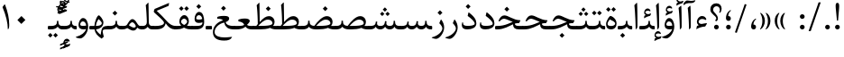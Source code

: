 SplineFontDB: 3.0
FontName: Parastoo
FullName: Parastoo
FamilyName: Parastoo
Weight: Regular
Copyright: Copyright (c) 2016 by Saber Rastikerdar. All Rights Reserved.\nBased on DejaVu font.\nNon-Arabic(Latin) glyphs and data are imported from Lora font under the Open Font License.
Version: 2.0.1
ItalicAngle: 0
UnderlinePosition: -500
UnderlineWidth: 100
Ascent: 1638
Descent: 410
InvalidEm: 0
LayerCount: 2
Layer: 0 0 "Back" 1
Layer: 1 0 "Fore" 0
PreferredKerning: 4
XUID: [1021 502 1027637223 2434644]
UniqueID: 4129852
UseUniqueID: 1
FSType: 0
OS2Version: 1
OS2_WeightWidthSlopeOnly: 0
OS2_UseTypoMetrics: 1
CreationTime: 1431850356
ModificationTime: 1574890495
PfmFamily: 17
TTFWeight: 400
TTFWidth: 5
LineGap: 0
VLineGap: 0
Panose: 2 11 6 3 3 8 4 2 2 4
OS2TypoAscent: 2350
OS2TypoAOffset: 0
OS2TypoDescent: -1200
OS2TypoDOffset: 0
OS2TypoLinegap: 0
OS2WinAscent: 2350
OS2WinAOffset: 0
OS2WinDescent: 1200
OS2WinDOffset: 0
HheadAscent: 2350
HheadAOffset: 0
HheadDescent: -1200
HheadDOffset: 0
OS2SubXSize: 1331
OS2SubYSize: 1433
OS2SubXOff: 0
OS2SubYOff: 286
OS2SupXSize: 1331
OS2SupYSize: 1433
OS2SupXOff: 0
OS2SupYOff: 983
OS2StrikeYSize: 102
OS2StrikeYPos: 530
OS2CapHeight: 1638
OS2XHeight: 1082
OS2Vendor: '    '
OS2CodePages: 00000041.20080000
OS2UnicodeRanges: 80002003.80000000.00000008.00000000
Lookup: 1 9 0 "Single Substitution 1" { "Single Substitution 1 subtable"  } []
Lookup: 1 9 0 "'fina' Terminal Forms in Arabic lookup 9" { "'fina' Terminal Forms in Arabic lookup 9 subtable"  } ['fina' ('DFLT' <'dflt' > 'arab' <'FAR ' 'KUR ' 'URD ' 'dflt' > ) ]
Lookup: 1 9 0 "'medi' Medial Forms in Arabic lookup 11" { "'medi' Medial Forms in Arabic lookup 11 subtable"  } ['medi' ('DFLT' <'dflt' > 'arab' <'FAR ' 'KUR ' 'URD ' 'dflt' > ) ]
Lookup: 1 9 0 "'init' Initial Forms in Arabic lookup 13" { "'init' Initial Forms in Arabic lookup 13 subtable"  } ['init' ('DFLT' <'dflt' > 'arab' <'FAR ' 'KUR ' 'URD ' 'dflt' > ) ]
Lookup: 4 1 1 "'rlig' Required Ligatures in Arabic lookup 15" { "'rlig' Required Ligatures in Arabic lookup 15 subtable"  } ['rlig' ('DFLT' <'dflt' > 'arab' <'FAR ' 'KUR ' 'URD ' 'dflt' > ) ]
Lookup: 4 9 1 "'rlig' Required Ligatures in Arabic lookup 16" { "'rlig' Required Ligatures in Arabic lookup 16 subtable"  } ['rlig' ('DFLT' <'dflt' > 'arab' <'FAR ' 'KUR ' 'URD ' 'dflt' > ) ]
Lookup: 4 1 1 "'rlig' Required Ligatures in Arabic lookup 14" { "'rlig' Required Ligatures in Arabic lookup 14 subtable"  } ['rlig' ('DFLT' <'dflt' > 'arab' <'FAR ' 'KUR ' 'URD ' 'dflt' > ) ]
Lookup: 6 9 0 "'calt' Contextual Alternates lookup 1" { "'calt' Contextual Alternates lookup 1 subtable 1"  } ['calt' ('DFLT' <'dflt' > 'arab' <'FAR ' 'KUR ' 'URD ' 'dflt' > ) ]
Lookup: 4 9 1 "'liga' Standard Ligatures in Arabic lookup 17" { "'liga' Standard Ligatures in Arabic lookup 17 subtable"  } ['liga' ('DFLT' <'dflt' > 'arab' <'FAR ' 'KUR ' 'URD ' 'dflt' > ) ]
Lookup: 4 1 1 "'liga' Standard Ligatures in Arabic lookup 19" { "'liga' Standard Ligatures in Arabic lookup 19 subtable"  } ['liga' ('DFLT' <'dflt' > 'arab' <'FAR ' 'KUR ' 'URD ' 'dflt' > ) ]
Lookup: 258 9 0 "'kern' Horizontal Kerning lookup 0" { "'kern' Horizontal Kerning lookup 0 subtable 0" [307,30,6] "'kern' Horizontal Kerning lookup 0 subtable 1" [307,30,2] "'kern' Horizontal Kerning lookup 0 subtable 2" [307,30,2] "'kern' Horizontal Kerning lookup 0 subtable 3" [307,30,2] "'kern' Horizontal Kerning lookup 0 subtable 4" [307,30,2] "'kern' Horizontal Kerning lookup 0 subtable 5" [307,30,2] "'kern' Horizontal Kerning lookup 0 subtable 6" [307,30,2] } ['kern' ('DFLT' <'dflt' > 'arab' <'FAR ' 'KUR ' 'URD ' 'dflt' > ) ]
Lookup: 261 1 0 "'mark' Mark Positioning lookup 8" { "'mark' Mark Positioning lookup 8 subtable"  } ['mark' ('DFLT' <'dflt' > 'arab' <'FAR ' 'KUR ' 'URD ' 'dflt' > ) ]
Lookup: 260 1 0 "'mark' Mark Positioning lookup 9" { "'mark' Mark Positioning lookup 9 subtable"  } ['mark' ('DFLT' <'dflt' > 'arab' <'FAR ' 'KUR ' 'URD ' 'dflt' > ) ]
Lookup: 261 1 0 "'mark' Mark Positioning lookup 5" { "'mark' Mark Positioning lookup 5 subtable"  } ['mark' ('DFLT' <'dflt' > 'arab' <'FAR ' 'KUR ' 'URD ' 'dflt' > ) ]
Lookup: 260 1 0 "'mark' Mark Positioning lookup 6" { "'mark' Mark Positioning lookup 6 subtable"  } ['mark' ('DFLT' <'dflt' > 'arab' <'FAR ' 'KUR ' 'URD ' 'dflt' > ) ]
Lookup: 262 1 0 "'mkmk' Mark to Mark in Arabic lookup 0" { "'mkmk' Mark to Mark in Arabic lookup 0 subtable"  } ['mkmk' ('DFLT' <'dflt' > 'arab' <'FAR ' 'KUR ' 'URD ' 'dflt' > ) ]
Lookup: 262 1 0 "'mkmk' Mark to Mark in Arabic lookup 1" { "'mkmk' Mark to Mark in Arabic lookup 1 subtable"  } ['mkmk' ('DFLT' <'dflt' > 'arab' <'FAR ' 'KUR ' 'URD ' 'dflt' > ) ]
MarkAttachClasses: 5
"MarkClass-1" 307 gravecomb acutecomb uni0302 tildecomb uni0304 uni0305 uni0306 uni0307 uni0308 hookabovecomb uni030A uni030B uni030C uni030D uni030E uni030F uni0310 uni0311 uni0312 uni0313 uni0314 uni0315 uni033D uni033E uni033F uni0340 uni0341 uni0342 uni0343 uni0344 uni0346 uni034A uni034B uni034C uni0351 uni0352 uni0357
"MarkClass-2" 300 uni0316 uni0317 uni0318 uni0319 uni031C uni031D uni031E uni031F uni0320 uni0321 uni0322 dotbelowcomb uni0324 uni0325 uni0326 uni0329 uni032A uni032B uni032C uni032D uni032E uni032F uni0330 uni0331 uni0332 uni0333 uni0339 uni033A uni033B uni033C uni0345 uni0347 uni0348 uni0349 uni034D uni034E uni0353
"MarkClass-3" 7 uni0327
"MarkClass-4" 7 uni0328
DEI: 91125
ChainSub2: coverage "'calt' Contextual Alternates lookup 1 subtable 1" 0 0 0 1
 1 1 0
  Coverage: 44 uniFBFD uniFE8A uniFEF0 uniFEF2 uni06CE.fina
  BCoverage: 375 uniFB7C uniFB7D uniFB90 uniFB91 uniFB94 uniFB95 uniFE8B uniFE8C uniFE97 uniFE98 uniFE9B uniFE9C uniFE9F uniFEA0 uniFEA3 uniFEA4 uniFEA7 uniFEA8 uniFEB3 uniFEB4 uniFEB7 uniFEB8 uniFEBB uniFEBC uniFEBF uniFEC0 uniFEC3 uniFEC4 uniFEC7 uniFECB uniFECC uniFECF uniFED0 uniFED3 uniFED4 uniFED7 uniFED8 uniFEDB uniFEDC uniFEDF uniFEE0 uniFEE3 uniFEE4 uniFEE7 uniFEE8 uniFEEB uniFEEC
 1
  SeqLookup: 0 "Single Substitution 1"
EndFPST
LangName: 1033 "" "" "" "Parastoo Regular" "" "Version 2.0.1" "" "" "Saber Rastikerdar (saber.rastikerdar@gmail.com)" "" "" "" "" "SIL Open Font License 1.1+AAoA-Copyright (c) 2016 by Saber Rastikerdar. All Rights Reserved." "http://scripts.sil.org/OFL_web" "" "Parastoo" "Regular"
GaspTable: 2 8 2 65535 3 0
MATH:ScriptPercentScaleDown: 80
MATH:ScriptScriptPercentScaleDown: 60
MATH:DelimitedSubFormulaMinHeight: 6874
MATH:DisplayOperatorMinHeight: 4506
MATH:MathLeading: 0 
MATH:AxisHeight: 1436 
MATH:AccentBaseHeight: 2510 
MATH:FlattenedAccentBaseHeight: 3338 
MATH:SubscriptShiftDown: 0 
MATH:SubscriptTopMax: 2510 
MATH:SubscriptBaselineDropMin: 0 
MATH:SuperscriptShiftUp: 0 
MATH:SuperscriptShiftUpCramped: 0 
MATH:SuperscriptBottomMin: 2510 
MATH:SuperscriptBaselineDropMax: 0 
MATH:SubSuperscriptGapMin: 806 
MATH:SuperscriptBottomMaxWithSubscript: 2510 
MATH:SpaceAfterScript: 189 
MATH:UpperLimitGapMin: 0 
MATH:UpperLimitBaselineRiseMin: 0 
MATH:LowerLimitGapMin: 0 
MATH:LowerLimitBaselineDropMin: 0 
MATH:StackTopShiftUp: 0 
MATH:StackTopDisplayStyleShiftUp: 0 
MATH:StackBottomShiftDown: 0 
MATH:StackBottomDisplayStyleShiftDown: 0 
MATH:StackGapMin: 603 
MATH:StackDisplayStyleGapMin: 1408 
MATH:StretchStackTopShiftUp: 0 
MATH:StretchStackBottomShiftDown: 0 
MATH:StretchStackGapAboveMin: 0 
MATH:StretchStackGapBelowMin: 0 
MATH:FractionNumeratorShiftUp: 0 
MATH:FractionNumeratorDisplayStyleShiftUp: 0 
MATH:FractionDenominatorShiftDown: 0 
MATH:FractionDenominatorDisplayStyleShiftDown: 0 
MATH:FractionNumeratorGapMin: 201 
MATH:FractionNumeratorDisplayStyleGapMin: 603 
MATH:FractionRuleThickness: 201 
MATH:FractionDenominatorGapMin: 201 
MATH:FractionDenominatorDisplayStyleGapMin: 603 
MATH:SkewedFractionHorizontalGap: 0 
MATH:SkewedFractionVerticalGap: 0 
MATH:OverbarVerticalGap: 603 
MATH:OverbarRuleThickness: 201 
MATH:OverbarExtraAscender: 201 
MATH:UnderbarVerticalGap: 603 
MATH:UnderbarRuleThickness: 201 
MATH:UnderbarExtraDescender: 201 
MATH:RadicalVerticalGap: 201 
MATH:RadicalDisplayStyleVerticalGap: 828 
MATH:RadicalRuleThickness: 201 
MATH:RadicalExtraAscender: 201 
MATH:RadicalKernBeforeDegree: 1270 
MATH:RadicalKernAfterDegree: -5692 
MATH:RadicalDegreeBottomRaisePercent: 136
MATH:MinConnectorOverlap: 40
Encoding: UnicodeBmp
Compacted: 1
UnicodeInterp: none
NameList: Adobe Glyph List
DisplaySize: -48
AntiAlias: 1
FitToEm: 1
WinInfo: 192 12 12
BeginPrivate: 0
EndPrivate
Grid
-2048 538 m 0
 4096 538 l 1024
-2048 706 m 0
 4096 706 l 1024
EndSplineSet
TeXData: 1 0 0 307200 153600 102400 553984 -1048576 102400 783286 444596 497025 792723 393216 433062 380633 303038 157286 324010 404750 52429 2506097 1059062 262144
AnchorClass2: "Anchor-0" "'mkmk' Mark to Mark in Arabic lookup 0 subtable" "Anchor-1" "'mkmk' Mark to Mark in Arabic lookup 1 subtable" "Anchor-2"""  "Anchor-3"""  "Anchor-4"""  "Anchor-5"""  "Anchor-6" "'mark' Mark Positioning lookup 5 subtable" "Anchor-7" "'mark' Mark Positioning lookup 6 subtable" "Anchor-8"""  "Anchor-9" "'mark' Mark Positioning lookup 8 subtable" "Anchor-10" "'mark' Mark Positioning lookup 9 subtable" "Anchor-11"""  "Anchor-12"""  "Anchor-13"""  "Anchor-14"""  "Anchor-15"""  "Anchor-16"""  "Anchor-17"""  "Anchor-18"""  "Anchor-19""" 
BeginChars: 65582 328

StartChar: space
Encoding: 32 32 0
GlifName: space
Width: 580
VWidth: 2312
GlyphClass: 2
Flags: HW
LayerCount: 2
EndChar

StartChar: exclam
Encoding: 33 33 1
GlifName: exclam
Width: 585
VWidth: -1
GlyphClass: 2
Flags: HW
LayerCount: 2
Fore
SplineSet
427.485351562 134.7734375 m 128
 427.485351562 60.9965407422 366.421689427 1.052734375 292.711914062 1.052734375 c 128
 220.849184312 1.052734375 157.911439058 61.1582428714 157.911439058 133.027057817 c 0
 157.911439058 207.450036537 218.164696523 267.44140625 292.711914062 267.44140625 c 128
 366.580153314 267.44140625 427.485351562 208.615049414 427.485351562 134.7734375 c 128
306.19921875 1525.49316406 m 2
 372.896600876 1525.49316406 393.443425448 1439.71290935 393.443425448 1330.9604622 c 0
 393.443425448 1297.6127046 391.511457539 1262.10492766 388.385742188 1226.24804688 c 2
 329 515 l 6
 328.344726562 507.134765625 313.46484375 503.444335938 298.220703125 503.444335938 c 4
 282.208007812 503.444335938 265.79296875 507.516601562 265.038085938 515.098632812 c 6
 197.266601562 1226.0546875 l 2
 193.358923882 1265.31835128 190.778031891 1304.79021116 190.778031891 1341.60531471 c 0
 190.778031891 1443.78142489 210.658037725 1525.49316406 277.228515625 1525.49316406 c 2
 306.19921875 1525.49316406 l 2
EndSplineSet
EndChar

StartChar: period
Encoding: 46 46 2
GlifName: period
Width: 586
VWidth: 3440
GlyphClass: 2
Flags: HW
LayerCount: 2
Fore
SplineSet
427.485351562 134.7734375 m 128
 427.485351562 60.9965407422 366.421689427 1.052734375 292.711914062 1.052734375 c 128
 220.849184312 1.052734375 157.911439058 61.1582428714 157.911439058 133.027057817 c 0
 157.911439058 207.450036537 218.164696523 267.44140625 292.711914062 267.44140625 c 128
 366.580153314 267.44140625 427.485351562 208.615049414 427.485351562 134.7734375 c 128
EndSplineSet
EndChar

StartChar: colon
Encoding: 58 58 3
GlifName: colon
Width: 585
VWidth: 3440
GlyphClass: 2
Flags: HW
LayerCount: 2
Fore
SplineSet
427.485351562 720.814453125 m 132
 427.485351562 647.037109375 366.421875 587.09375 292.711914062 587.09375 c 132
 220.849609375 587.09375 157.911132812 647.198242188 157.911132812 719.067382812 c 4
 157.911132812 793.491210938 218.1640625 853.482421875 292.711914062 853.482421875 c 132
 366.579101562 853.482421875 427.485351562 794.65625 427.485351562 720.814453125 c 132
427.485351562 134.7734375 m 128
 427.485351562 60.9965407422 366.421689427 1.052734375 292.711914062 1.052734375 c 128
 220.849184312 1.052734375 157.911439058 61.1582428714 157.911439058 133.027057817 c 0
 157.911439058 207.450036537 218.164696523 267.44140625 292.711914062 267.44140625 c 128
 366.580153314 267.44140625 427.485351562 208.615049414 427.485351562 134.7734375 c 128
EndSplineSet
EndChar

StartChar: uni00A0
Encoding: 160 160 4
GlifName: uni00A_0
Width: 580
VWidth: 2312
GlyphClass: 2
Flags: HW
LayerCount: 2
EndChar

StartChar: uni060C
Encoding: 1548 1548 5
GlifName: afii57388
Width: 586
VWidth: 3440
GlyphClass: 2
Flags: HW
LayerCount: 2
Fore
SplineSet
301.526367188 -0.025390625 m 4
 201.912109375 -0.025390625 154.379882812 74.7080078125 154.379882812 164.176757812 c 4
 154.379882812 277.775390625 196.245117188 496.203125 380.387695312 606.797851562 c 4
 423.060546875 632.470703125 455.522460938 598.712890625 427.23046875 576.154296875 c 4
 349.686523438 519.420898438 287.384765625 413.02734375 284.091796875 278.494140625 c 5
 380.446289062 277.524414062 431.485351562 226.908203125 431.485351562 131.805664062 c 4
 431.485351562 67.865234375 381.086914062 -0.025390625 301.526367188 -0.025390625 c 4
EndSplineSet
EndChar

StartChar: uni0615
Encoding: 1557 1557 6
GlifName: uni0615
Width: 0
VWidth: 3489
GlyphClass: 4
Flags: HW
AnchorPoint: "Anchor-10" 767.271 2009.75 mark 0
AnchorPoint: "Anchor-9" 767.271 2009.75 mark 0
AnchorPoint: "Anchor-1" 591.271 2889.22 basemark 0
AnchorPoint: "Anchor-1" 767.271 2009.75 mark 0
LayerCount: 2
Fore
SplineSet
1091.14949843 2284.18453755 m 0
 1091.14949843 2356.8466697 1041.60773589 2395.13459327 977.52489204 2395.13459327 c 0
 880.390330818 2395.13459327 784.560598678 2311.06675838 674.393554688 2149.61425781 c 1
 790.056640625 2149.61425781 l 2
 934.305355258 2149.99213972 1091.14949843 2171.58663025 1091.14949843 2284.18453755 c 0
1001.97120738 2512.26824912 m 0
 1104.73887039 2512.26824912 1178.06916692 2448.759704 1178.06916692 2342.52310798 c 0
 1178.06916692 2138.12986302 961.625324779 2050.07680402 739.424804688 2049.91210938 c 2
 479.942382812 2049.71972656 l 1
 420.115234375 2106.77148438 l 2
 406.163247533 2120.11195809 399.187254112 2130.33694303 399.187254112 2137.44643922 c 0
 399.187254112 2145.55831828 408.269041804 2149.61425781 426.432617188 2149.61425781 c 2
 566.337890625 2149.61425781 l 1
 534.750976562 2729.23339844 l 1
 625.635742188 2781.87988281 l 1
 625.635742188 2156.38378906 l 1
 750.046277381 2393.64014551 875.491432444 2512.26824912 1001.97120738 2512.26824912 c 0
EndSplineSet
EndChar

StartChar: uni061B
Encoding: 1563 1563 7
GlifName: uni061B_
Width: 595
VWidth: 3440
GlyphClass: 2
Flags: HW
LayerCount: 2
Fore
SplineSet
305.526367188 489.974609375 m 0
 205.912109375 489.974609375 158.379882812 564.708007812 158.379882812 654.176757812 c 0
 158.379882812 767.775390625 200.245117188 986.203125 384.387695312 1096.79785156 c 0
 427.060546875 1122.47070312 459.522460938 1088.71289062 431.23046875 1066.15429688 c 0
 353.686523438 1009.42089844 291.384765625 903.02734375 288.091796875 768.494140625 c 1
 384.446289062 767.524414062 435.485351562 716.908203125 435.485351562 621.805664062 c 0
 435.485351562 557.865234375 385.086914062 489.974609375 305.526367188 489.974609375 c 0
433.802734375 134.7734375 m 128
 433.802734375 60.9955083316 372.739327316 1.052734375 299.029296875 1.052734375 c 128
 227.166567125 1.052734375 164.228821871 61.1582428714 164.228821871 133.027057817 c 0
 164.228821871 207.450036538 224.482079335 267.44140625 299.029296875 267.44140625 c 128
 372.897778865 267.44140625 433.802734375 208.616080964 433.802734375 134.7734375 c 128
EndSplineSet
EndChar

StartChar: uni061F
Encoding: 1567 1567 8
GlifName: uni061F_
Width: 822
VWidth: 3431
GlyphClass: 2
Flags: HW
LayerCount: 2
Fore
SplineSet
570 135 m 128
 570 61 509 1 435 1 c 128
 363 1 300 61 300 133 c 0
 300 207 360 267 435 267 c 128
 509 267 570 209 570 135 c 128
447 1345 m 0
 334 1345 249 1267 249 1142 c 0
 249 974 521 896 521 638 c 0
 521 567 476 503 423 488 c 0
 406 483 397 476 390 500 c 2
 376 558 l 2
 370 579 379 577 392 581 c 0
 423 590 429 618 429 634 c 0
 429 826 90 871 90 1173 c 0
 90 1376 229 1514 428 1514 c 0
 625 1514 732 1378 732 1201 c 0
 732 1101 695 1017 641 963 c 1
 590 993 l 1
 618 1042 632 1085 632 1121 c 0
 632 1249 561 1345 447 1345 c 0
EndSplineSet
EndChar

StartChar: uni0621
Encoding: 1569 1569 9
GlifName: uni0621
Width: 827
VWidth: 3798
GlyphClass: 2
Flags: HW
AnchorPoint: "Anchor-7" 418.36 -48.8262 basechar 0
AnchorPoint: "Anchor-10" 409.878 1057.02 basechar 0
LayerCount: 2
Fore
SplineSet
650 532 m 5
 569 571 516 589 450 589 c 4
 307 589 242 489 242 443 c 4
 242 367 329 319 416 319 c 5
 416 319 656 365 698 365 c 4
 711 365 717 360 717 350 c 4
 717 340 711 324 698 304 c 6
 617 173 l 5
 441 163 272 110 110 15 c 5
 150 202 l 5
 158 205 189 219 244 241 c 5
 179 307 146 371 146 432 c 4
 146 598 287 757 432 757 c 4
 556 757 637 700 684 578 c 5
 650 532 l 5
EndSplineSet
EndChar

StartChar: uni0622
Encoding: 1570 1570 10
GlifName: uni0622
Width: 574
VWidth: 2863
GlyphClass: 3
Flags: HW
AnchorPoint: "Anchor-10" 269.626 1794.06 basechar 0
AnchorPoint: "Anchor-7" 281.1 -186.255 basechar 0
LayerCount: 2
Fore
Refer: 15 1575 N 1 0 0 0.89 60 0 2
Refer: 54 1619 N 1 0 0 1 -195.008 -167.24 2
PairPos2: "'kern' Horizontal Kerning lookup 0 subtable 5" uniFB90 dx=120 dy=0 dh=120 dv=0 dx=0 dy=0 dh=0 dv=0
PairPos2: "'kern' Horizontal Kerning lookup 0 subtable 5" uni06A9 dx=120 dy=0 dh=120 dv=0 dx=0 dy=0 dh=0 dv=0
PairPos2: "'kern' Horizontal Kerning lookup 0 subtable 5" uni06AF dx=120 dy=0 dh=120 dv=0 dx=0 dy=0 dh=0 dv=0
PairPos2: "'kern' Horizontal Kerning lookup 0 subtable 5" uniFB94 dx=120 dy=0 dh=120 dv=0 dx=0 dy=0 dh=0 dv=0
LCarets2: 1 0
Ligature2: "'liga' Standard Ligatures in Arabic lookup 19 subtable" uni0627 uni0653
Substitution2: "'fina' Terminal Forms in Arabic lookup 9 subtable" uniFE82
EndChar

StartChar: uni0623
Encoding: 1571 1571 11
GlifName: uni0623
Width: 464
VWidth: 2856
GlyphClass: 3
Flags: HW
AnchorPoint: "Anchor-10" 205.745 2011.33 basechar 0
AnchorPoint: "Anchor-7" 220.864 -224.159 basechar 0
LayerCount: 2
Fore
Refer: 15 1575 N 1 0 0 0.89 1 0 2
Refer: 75 1652 N 1 0 0 1 -206.409 -439.564 2
LCarets2: 1 0
Ligature2: "'liga' Standard Ligatures in Arabic lookup 19 subtable" uni0627 uni0654
Substitution2: "'fina' Terminal Forms in Arabic lookup 9 subtable" uniFE84
EndChar

StartChar: uni0624
Encoding: 1572 1572 12
GlifName: afii57412
Width: 807
VWidth: 2902
GlyphClass: 3
Flags: HW
AnchorPoint: "Anchor-7" 351.096 -713.978 basechar 0
AnchorPoint: "Anchor-10" 412.334 1433.21 basechar 0
LayerCount: 2
Fore
Refer: 75 1652 N 1 0 0 1 6.0141 -1017.35 2
Refer: 43 1608 N 1 0 0 1 0 0 2
LCarets2: 1 0
Ligature2: "'liga' Standard Ligatures in Arabic lookup 19 subtable" uni0648 uni0654
Substitution2: "'fina' Terminal Forms in Arabic lookup 9 subtable" uniFE86
EndChar

StartChar: uni0625
Encoding: 1573 1573 13
GlifName: uni0625
Width: 464
VWidth: 2896
GlyphClass: 3
Flags: HW
AnchorPoint: "Anchor-10" 218.892 1635.27 basechar 0
AnchorPoint: "Anchor-7" 235.75 -682.311 basechar 0
LayerCount: 2
Fore
Refer: 75 1652 S 1 0 0 1 -174.24 -2467.99 2
Refer: 15 1575 N 1 0 0 1 0 0 2
LCarets2: 1 0
Ligature2: "'liga' Standard Ligatures in Arabic lookup 19 subtable" uni0627 uni0655
Substitution2: "'fina' Terminal Forms in Arabic lookup 9 subtable" uniFE88
EndChar

StartChar: uni0626
Encoding: 1574 1574 14
GlifName: afii57414
Width: 1553
VWidth: 2900
GlyphClass: 3
Flags: HW
AnchorPoint: "Anchor-7" 700.003 -784.57 basechar 0
AnchorPoint: "Anchor-10" 551.98 1155.3 basechar 0
LayerCount: 2
Fore
Refer: 55 1620 S 1 0 0 1 -108.89 -1210.41 2
Refer: 44 1609 N 1 0 0 1 0 0 2
LCarets2: 1 0
Ligature2: "'liga' Standard Ligatures in Arabic lookup 19 subtable" uni064A uni0654
Substitution2: "'fina' Terminal Forms in Arabic lookup 9 subtable" uniFE8A
Substitution2: "'medi' Medial Forms in Arabic lookup 11 subtable" uniFE8C
Substitution2: "'init' Initial Forms in Arabic lookup 13 subtable" uniFE8B
EndChar

StartChar: uni0627
Encoding: 1575 1575 15
GlifName: uni0627
Width: 464
VWidth: 3764
GlyphClass: 2
Flags: HW
AnchorPoint: "Anchor-10" 206.76 1624.01 basechar 0
AnchorPoint: "Anchor-7" 231.215 -230.841 basechar 0
LayerCount: 2
Fore
SplineSet
285 1486 m 0
 291.284179688 1381.12304688 304 999 304 187 c 0
 304 93 269 28 202 -6 c 1
 202 174.889635084 182.655352919 949.333417777 128 1389 c 1
 243 1512 l 2
 269.077148438 1538.515625 282.104492188 1534.32226562 285 1486 c 0
EndSplineSet
Substitution2: "'fina' Terminal Forms in Arabic lookup 9 subtable" uniFE8E
EndChar

StartChar: uni0628
Encoding: 1576 1576 16
GlifName: uni0628
Width: 1845
VWidth: 2947
GlyphClass: 2
Flags: HW
AnchorPoint: "Anchor-10" 890.891 1022.8 basechar 0
AnchorPoint: "Anchor-7" 897.322 -695.729 basechar 0
LayerCount: 2
Fore
Refer: 263 -1 N 1 0 0 1 777.813 -539.62 2
Refer: 72 1646 N 1 0 0 1 0 0 2
Substitution2: "'fina' Terminal Forms in Arabic lookup 9 subtable" uniFE90
Substitution2: "'medi' Medial Forms in Arabic lookup 11 subtable" uniFE92
Substitution2: "'init' Initial Forms in Arabic lookup 13 subtable" uniFE91
EndChar

StartChar: uni0629
Encoding: 1577 1577 17
GlifName: uni0629
Width: 816
VWidth: 2880
GlyphClass: 2
Flags: HW
AnchorPoint: "Anchor-7" 384.864 -231.307 basechar 0
AnchorPoint: "Anchor-10" 381.148 1405.14 basechar 0
LayerCount: 2
Fore
Refer: 264 -1 S 1 0 0 1 77 1026.2 2
Refer: 42 1607 N 1 0 0 1 0 0 2
Substitution2: "'fina' Terminal Forms in Arabic lookup 9 subtable" uniFE94
EndChar

StartChar: uni062A
Encoding: 1578 1578 18
GlifName: uni062A_
Width: 1845
VWidth: 2893
GlyphClass: 2
Flags: HW
AnchorPoint: "Anchor-7" 876.157 -267.146 basechar 0
AnchorPoint: "Anchor-10" 903.065 1171.81 basechar 0
LayerCount: 2
Fore
Refer: 264 -1 S 1 0 0 1 597.437 740.127 2
Refer: 72 1646 N 1 0 0 1 0 0 2
Substitution2: "'fina' Terminal Forms in Arabic lookup 9 subtable" uniFE96
Substitution2: "'medi' Medial Forms in Arabic lookup 11 subtable" uniFE98
Substitution2: "'init' Initial Forms in Arabic lookup 13 subtable" uniFE97
EndChar

StartChar: uni062B
Encoding: 1579 1579 19
GlifName: uni062B_
Width: 1845
VWidth: 2886
GlyphClass: 2
Flags: HW
AnchorPoint: "Anchor-7" 876.157 -267.146 basechar 0
AnchorPoint: "Anchor-10" 898.698 1294.87 basechar 0
LayerCount: 2
Fore
Refer: 265 -1 S 1 0 0 1 602.381 705.423 2
Refer: 72 1646 N 1 0 0 1 0 0 2
Substitution2: "'fina' Terminal Forms in Arabic lookup 9 subtable" uniFE9A
Substitution2: "'medi' Medial Forms in Arabic lookup 11 subtable" uniFE9C
Substitution2: "'init' Initial Forms in Arabic lookup 13 subtable" uniFE9B
EndChar

StartChar: uni062C
Encoding: 1580 1580 20
GlifName: uni062C_
Width: 1318
VWidth: 3798
GlyphClass: 2
Flags: HW
AnchorPoint: "Anchor-10" 602.798 1120.94 basechar 0
AnchorPoint: "Anchor-7" 644.792 -826.821 basechar 0
LayerCount: 2
Fore
Refer: 263 -1 N 1 0 0 1 641.55 -167.972 2
Refer: 21 1581 N 1 0 0 1 0 0 2
Substitution2: "'fina' Terminal Forms in Arabic lookup 9 subtable" uniFE9E
Substitution2: "'medi' Medial Forms in Arabic lookup 11 subtable" uniFEA0
Substitution2: "'init' Initial Forms in Arabic lookup 13 subtable" uniFE9F
EndChar

StartChar: uni062D
Encoding: 1581 1581 21
GlifName: uni062D_
Width: 1318
VWidth: 3798
GlyphClass: 2
Flags: HW
AnchorPoint: "Anchor-7" 639.792 -826.821 basechar 0
AnchorPoint: "Anchor-10" 597.798 1120.94 basechar 0
LayerCount: 2
Fore
SplineSet
202 -152 m 4
 202 -395.1640625 494.240234375 -453 762 -453 c 4
 905 -453 1057 -438 1192 -422 c 5
 1192 -423 1193 -424 1193 -425 c 4
 1193 -429 1190 -436 1186 -446 c 4
 1122 -579 978 -636 752 -636 c 4
 352.541992188 -636 108 -496.14453125 108 -157 c 4
 108 252.3515625 427.580078125 507.139648438 776 567 c 5
 629.959960938 596.770507812 457.951171875 647 368 647 c 4
 294 647 224 608 159 527 c 5
 100 563 l 5
 172.90234375 741.663085938 264.735351562 833 388 833 c 4
 440 831 633 781 968 684 c 4
 1035 664 1110 653 1194 652 c 4
 1203 652 1208 650 1208 645 c 4
 1208 644 1208 642 1207 640 c 6
 1135 470 l 5
 666.30859375 443.709960938 202 227.317382812 202 -152 c 4
EndSplineSet
Substitution2: "'fina' Terminal Forms in Arabic lookup 9 subtable" uniFEA2
Substitution2: "'medi' Medial Forms in Arabic lookup 11 subtable" uniFEA4
Substitution2: "'init' Initial Forms in Arabic lookup 13 subtable" uniFEA3
EndChar

StartChar: uni062E
Encoding: 1582 1582 22
GlifName: uni062E_
Width: 1318
VWidth: 3798
GlyphClass: 2
Flags: HW
AnchorPoint: "Anchor-7" 644.792 -826.821 basechar 0
AnchorPoint: "Anchor-10" 606.211 1467.93 basechar 0
LayerCount: 2
Fore
Refer: 263 -1 S 1 0 0 1 495.141 1043.31 2
Refer: 21 1581 N 1 0 0 1 0 0 2
Substitution2: "'fina' Terminal Forms in Arabic lookup 9 subtable" uniFEA6
Substitution2: "'medi' Medial Forms in Arabic lookup 11 subtable" uniFEA8
Substitution2: "'init' Initial Forms in Arabic lookup 13 subtable" uniFEA7
EndChar

StartChar: uni062F
Encoding: 1583 1583 23
GlifName: uni062F_
Width: 1047
VWidth: 3796
GlyphClass: 2
Flags: HW
AnchorPoint: "Anchor-7" 484.662 -216.64 basechar 0
AnchorPoint: "Anchor-10" 475.345 1230.18 basechar 0
LayerCount: 2
Fore
SplineSet
184 338 m 0
 184 249 268 203 435 203 c 0
 598.255859375 203 841 220.513671875 841 330 c 0
 841 457.248046875 649.505859375 625.483398438 442 778 c 1
 484 963 l 2
 487 975 490 981 498 981 c 0
 505 981 514 977 525 968 c 0
 808 747 937 562 937 353 c 0
 937 106.025390625 704.9375 0 413 0 c 0
 211 0 110 86 110 258 c 0
 110 314 117 351 132 403 c 1
 188 393 l 1
 186 375 184 350 184 338 c 0
EndSplineSet
PairPos2: "'kern' Horizontal Kerning lookup 0 subtable 4" uniFB90 dx=-120 dy=0 dh=-120 dv=0 dx=0 dy=0 dh=0 dv=0
PairPos2: "'kern' Horizontal Kerning lookup 0 subtable 4" uni06A9 dx=-120 dy=0 dh=-120 dv=0 dx=0 dy=0 dh=0 dv=0
PairPos2: "'kern' Horizontal Kerning lookup 0 subtable 4" uniFB94 dx=-120 dy=0 dh=-120 dv=0 dx=0 dy=0 dh=0 dv=0
PairPos2: "'kern' Horizontal Kerning lookup 0 subtable 4" uni06AF dx=-120 dy=0 dh=-120 dv=0 dx=0 dy=0 dh=0 dv=0
Substitution2: "'fina' Terminal Forms in Arabic lookup 9 subtable" uniFEAA
EndChar

StartChar: uni0630
Encoding: 1584 1584 24
GlifName: uni0630
Width: 1047
VWidth: 3796
GlyphClass: 2
Flags: HW
AnchorPoint: "Anchor-7" 474.662 -216.64 basechar 0
AnchorPoint: "Anchor-10" 458.908 1603.39 basechar 0
LayerCount: 2
Fore
Refer: 263 -1 S 1 0 0 1 350.775 1194.9 2
Refer: 23 1583 N 1 0 0 1 0 0 2
PairPos2: "'kern' Horizontal Kerning lookup 0 subtable 4" uniFB90 dx=-80 dy=0 dh=-80 dv=0 dx=0 dy=0 dh=0 dv=0
PairPos2: "'kern' Horizontal Kerning lookup 0 subtable 4" uni06A9 dx=-80 dy=0 dh=-80 dv=0 dx=0 dy=0 dh=0 dv=0
PairPos2: "'kern' Horizontal Kerning lookup 0 subtable 4" uniFB94 dx=-80 dy=0 dh=-80 dv=0 dx=0 dy=0 dh=0 dv=0
PairPos2: "'kern' Horizontal Kerning lookup 0 subtable 4" uni06AF dx=-80 dy=0 dh=-80 dv=0 dx=0 dy=0 dh=0 dv=0
Substitution2: "'fina' Terminal Forms in Arabic lookup 9 subtable" uniFEAC
EndChar

StartChar: uni0631
Encoding: 1585 1585 25
GlifName: uni0631
Width: 794
VWidth: 3804
GlyphClass: 2
Flags: HW
AnchorPoint: "Anchor-7" 341.096 -713.978 basechar 0
AnchorPoint: "Anchor-10" 488.105 933.34 basechar 0
LayerCount: 2
Fore
SplineSet
241 -544 m 4
 185 -544 133 -532 59 -510 c 4
 21 -499 -1 -487 -8 -474 c 4
 -13 -465 -10 -458 2 -455 c 4
 376 -363 593 -102 593 55 c 4
 593 136 535 237 418 357 c 5
 500 552 l 6
 510 574 523 574 541 550 c 4
 643 412 694 264 694 106 c 4
 694 -201 421 -544 241 -544 c 4
EndSplineSet
PairPos2: "'kern' Horizontal Kerning lookup 0 subtable 3" uni06C0 dx=-128 dy=0 dh=-128 dv=0 dx=0 dy=0 dh=0 dv=0
PairPos2: "'kern' Horizontal Kerning lookup 0 subtable 3" uni0621 dx=-128 dy=0 dh=-128 dv=0 dx=0 dy=0 dh=0 dv=0
PairPos2: "'kern' Horizontal Kerning lookup 0 subtable 2" uni0648 dx=-43 dy=0 dh=-43 dv=0 dx=0 dy=0 dh=0 dv=0
PairPos2: "'kern' Horizontal Kerning lookup 0 subtable 0" uniFB58 dx=20 dy=0 dh=20 dv=0 dx=0 dy=0 dh=0 dv=0
PairPos2: "'kern' Horizontal Kerning lookup 0 subtable 0" uni0632 dx=-43 dy=0 dh=-43 dv=0 dx=0 dy=0 dh=0 dv=0
PairPos2: "'kern' Horizontal Kerning lookup 0 subtable 0" uni0631 dx=-43 dy=0 dh=-43 dv=0 dx=0 dy=0 dh=0 dv=0
PairPos2: "'kern' Horizontal Kerning lookup 0 subtable 0" uni06CC dx=-43 dy=0 dh=-43 dv=0 dx=0 dy=0 dh=0 dv=0
PairPos2: "'kern' Horizontal Kerning lookup 0 subtable 0" uniFEEB dx=-148 dy=0 dh=-148 dv=0 dx=0 dy=0 dh=0 dv=0
PairPos2: "'kern' Horizontal Kerning lookup 0 subtable 0" uniFB7C dx=-135 dy=0 dh=-135 dv=0 dx=0 dy=0 dh=0 dv=0
PairPos2: "'kern' Horizontal Kerning lookup 0 subtable 0" uniFEDF dx=-148 dy=0 dh=-148 dv=0 dx=0 dy=0 dh=0 dv=0
PairPos2: "'kern' Horizontal Kerning lookup 0 subtable 0" uniFB90 dx=-213 dy=0 dh=-213 dv=0 dx=0 dy=0 dh=0 dv=0
PairPos2: "'kern' Horizontal Kerning lookup 0 subtable 0" uni06A9 dx=-213 dy=0 dh=-213 dv=0 dx=0 dy=0 dh=0 dv=0
PairPos2: "'kern' Horizontal Kerning lookup 0 subtable 0" uni0649 dx=-43 dy=0 dh=-43 dv=0 dx=0 dy=0 dh=0 dv=0
PairPos2: "'kern' Horizontal Kerning lookup 0 subtable 0" uni0647 dx=-148 dy=0 dh=-148 dv=0 dx=0 dy=0 dh=0 dv=0
PairPos2: "'kern' Horizontal Kerning lookup 0 subtable 0" uniFEE7 dx=-148 dy=0 dh=-148 dv=0 dx=0 dy=0 dh=0 dv=0
PairPos2: "'kern' Horizontal Kerning lookup 0 subtable 0" uniFEE3 dx=-148 dy=0 dh=-148 dv=0 dx=0 dy=0 dh=0 dv=0
PairPos2: "'kern' Horizontal Kerning lookup 0 subtable 0" uni0645 dx=-148 dy=0 dh=-148 dv=0 dx=0 dy=0 dh=0 dv=0
PairPos2: "'kern' Horizontal Kerning lookup 0 subtable 0" uni0644 dx=-43 dy=0 dh=-43 dv=0 dx=0 dy=0 dh=0 dv=0
PairPos2: "'kern' Horizontal Kerning lookup 0 subtable 0" uniFEDB dx=-213 dy=0 dh=-213 dv=0 dx=0 dy=0 dh=0 dv=0
PairPos2: "'kern' Horizontal Kerning lookup 0 subtable 0" uniFED7 dx=-148 dy=0 dh=-148 dv=0 dx=0 dy=0 dh=0 dv=0
PairPos2: "'kern' Horizontal Kerning lookup 0 subtable 0" uni0642 dx=-43 dy=0 dh=-43 dv=0 dx=0 dy=0 dh=0 dv=0
PairPos2: "'kern' Horizontal Kerning lookup 0 subtable 0" uniFED3 dx=-148 dy=0 dh=-148 dv=0 dx=0 dy=0 dh=0 dv=0
PairPos2: "'kern' Horizontal Kerning lookup 0 subtable 0" uni0641 dx=-148 dy=0 dh=-148 dv=0 dx=0 dy=0 dh=0 dv=0
PairPos2: "'kern' Horizontal Kerning lookup 0 subtable 0" uniFECF dx=-148 dy=0 dh=-148 dv=0 dx=0 dy=0 dh=0 dv=0
PairPos2: "'kern' Horizontal Kerning lookup 0 subtable 0" uniFECB dx=-148 dy=0 dh=-148 dv=0 dx=0 dy=0 dh=0 dv=0
PairPos2: "'kern' Horizontal Kerning lookup 0 subtable 0" uniFEC7 dx=-148 dy=0 dh=-148 dv=0 dx=0 dy=0 dh=0 dv=0
PairPos2: "'kern' Horizontal Kerning lookup 0 subtable 0" uni0638 dx=-148 dy=0 dh=-148 dv=0 dx=0 dy=0 dh=0 dv=0
PairPos2: "'kern' Horizontal Kerning lookup 0 subtable 0" uniFEC3 dx=-148 dy=0 dh=-148 dv=0 dx=0 dy=0 dh=0 dv=0
PairPos2: "'kern' Horizontal Kerning lookup 0 subtable 0" uni0637 dx=-148 dy=0 dh=-148 dv=0 dx=0 dy=0 dh=0 dv=0
PairPos2: "'kern' Horizontal Kerning lookup 0 subtable 0" uniFEBF dx=-148 dy=0 dh=-148 dv=0 dx=0 dy=0 dh=0 dv=0
PairPos2: "'kern' Horizontal Kerning lookup 0 subtable 0" uni0636 dx=-148 dy=0 dh=-148 dv=0 dx=0 dy=0 dh=0 dv=0
PairPos2: "'kern' Horizontal Kerning lookup 0 subtable 0" uniFEBB dx=-148 dy=0 dh=-148 dv=0 dx=0 dy=0 dh=0 dv=0
PairPos2: "'kern' Horizontal Kerning lookup 0 subtable 0" uni0635 dx=-148 dy=0 dh=-148 dv=0 dx=0 dy=0 dh=0 dv=0
PairPos2: "'kern' Horizontal Kerning lookup 0 subtable 0" uniFEB7 dx=-148 dy=0 dh=-148 dv=0 dx=0 dy=0 dh=0 dv=0
PairPos2: "'kern' Horizontal Kerning lookup 0 subtable 0" uni0634 dx=-148 dy=0 dh=-148 dv=0 dx=0 dy=0 dh=0 dv=0
PairPos2: "'kern' Horizontal Kerning lookup 0 subtable 0" uniFEB3 dx=-148 dy=0 dh=-148 dv=0 dx=0 dy=0 dh=0 dv=0
PairPos2: "'kern' Horizontal Kerning lookup 0 subtable 0" uni0633 dx=-148 dy=0 dh=-148 dv=0 dx=0 dy=0 dh=0 dv=0
PairPos2: "'kern' Horizontal Kerning lookup 0 subtable 0" uni0630 dx=-148 dy=0 dh=-148 dv=0 dx=0 dy=0 dh=0 dv=0
PairPos2: "'kern' Horizontal Kerning lookup 0 subtable 0" uni062F dx=-148 dy=0 dh=-148 dv=0 dx=0 dy=0 dh=0 dv=0
PairPos2: "'kern' Horizontal Kerning lookup 0 subtable 0" uniFEA7 dx=-148 dy=0 dh=-148 dv=0 dx=0 dy=0 dh=0 dv=0
PairPos2: "'kern' Horizontal Kerning lookup 0 subtable 0" uniFEA3 dx=-148 dy=0 dh=-148 dv=0 dx=0 dy=0 dh=0 dv=0
PairPos2: "'kern' Horizontal Kerning lookup 0 subtable 0" uniFE9F dx=-148 dy=0 dh=-148 dv=0 dx=0 dy=0 dh=0 dv=0
PairPos2: "'kern' Horizontal Kerning lookup 0 subtable 0" uniFE9B dx=-148 dy=0 dh=-148 dv=0 dx=0 dy=0 dh=0 dv=0
PairPos2: "'kern' Horizontal Kerning lookup 0 subtable 0" uni062B dx=-148 dy=0 dh=-148 dv=0 dx=0 dy=0 dh=0 dv=0
PairPos2: "'kern' Horizontal Kerning lookup 0 subtable 0" uniFE97 dx=-148 dy=0 dh=-148 dv=0 dx=0 dy=0 dh=0 dv=0
PairPos2: "'kern' Horizontal Kerning lookup 0 subtable 0" uni062A dx=-148 dy=0 dh=-148 dv=0 dx=0 dy=0 dh=0 dv=0
PairPos2: "'kern' Horizontal Kerning lookup 0 subtable 0" uni0629 dx=-148 dy=0 dh=-148 dv=0 dx=0 dy=0 dh=0 dv=0
PairPos2: "'kern' Horizontal Kerning lookup 0 subtable 0" uniFE91 dx=-53 dy=0 dh=-53 dv=0 dx=0 dy=0 dh=0 dv=0
PairPos2: "'kern' Horizontal Kerning lookup 0 subtable 0" uni0628 dx=-148 dy=0 dh=-148 dv=0 dx=0 dy=0 dh=0 dv=0
PairPos2: "'kern' Horizontal Kerning lookup 0 subtable 0" uni0627 dx=-148 dy=0 dh=-148 dv=0 dx=0 dy=0 dh=0 dv=0
PairPos2: "'kern' Horizontal Kerning lookup 0 subtable 0" uni0622 dx=-148 dy=0 dh=-148 dv=0 dx=0 dy=0 dh=0 dv=0
PairPos2: "'kern' Horizontal Kerning lookup 0 subtable 0" uniFB94 dx=-235 dy=0 dh=-235 dv=0 dx=0 dy=0 dh=0 dv=0
PairPos2: "'kern' Horizontal Kerning lookup 0 subtable 0" uni06AF dx=-235 dy=0 dh=-235 dv=0 dx=0 dy=0 dh=0 dv=0
PairPos2: "'kern' Horizontal Kerning lookup 0 subtable 0" uniFB56 dx=-148 dy=0 dh=-148 dv=0 dx=0 dy=0 dh=0 dv=0
PairPos2: "'kern' Horizontal Kerning lookup 0 subtable 0" uni067E dx=-148 dy=0 dh=-148 dv=0 dx=0 dy=0 dh=0 dv=0
Substitution2: "'fina' Terminal Forms in Arabic lookup 9 subtable" uniFEAE
EndChar

StartChar: uni0632
Encoding: 1586 1586 26
GlifName: uni0632
Width: 794
VWidth: 2912
GlyphClass: 2
Flags: HW
AnchorPoint: "Anchor-7" 341.096 -713.978 basechar 0
AnchorPoint: "Anchor-10" 441.281 1266.88 basechar 0
LayerCount: 2
Fore
Refer: 263 -1 S 1 0 0 1 340.057 818.099 2
Refer: 25 1585 N 1 0 0 1 0 0 2
PairPos2: "'kern' Horizontal Kerning lookup 0 subtable 3" uni06C0 dx=-128 dy=0 dh=-128 dv=0 dx=0 dy=0 dh=0 dv=0
PairPos2: "'kern' Horizontal Kerning lookup 0 subtable 3" uni0621 dx=-128 dy=0 dh=-128 dv=0 dx=0 dy=0 dh=0 dv=0
PairPos2: "'kern' Horizontal Kerning lookup 0 subtable 2" uni0648 dx=-43 dy=0 dh=-43 dv=0 dx=0 dy=0 dh=0 dv=0
PairPos2: "'kern' Horizontal Kerning lookup 0 subtable 0" uniFB58 dx=20 dy=0 dh=20 dv=0 dx=0 dy=0 dh=0 dv=0
PairPos2: "'kern' Horizontal Kerning lookup 0 subtable 0" uni0644 dx=-43 dy=0 dh=-43 dv=0 dx=0 dy=0 dh=0 dv=0
PairPos2: "'kern' Horizontal Kerning lookup 0 subtable 0" uni0632 dx=-43 dy=0 dh=-43 dv=0 dx=0 dy=0 dh=0 dv=0
PairPos2: "'kern' Horizontal Kerning lookup 0 subtable 0" uni0631 dx=-43 dy=0 dh=-43 dv=0 dx=0 dy=0 dh=0 dv=0
PairPos2: "'kern' Horizontal Kerning lookup 0 subtable 0" uniFE9B dx=-148 dy=0 dh=-148 dv=0 dx=0 dy=0 dh=0 dv=0
PairPos2: "'kern' Horizontal Kerning lookup 0 subtable 0" uniFB8A dx=-43 dy=0 dh=-43 dv=0 dx=0 dy=0 dh=0 dv=0
PairPos2: "'kern' Horizontal Kerning lookup 0 subtable 0" uni0698 dx=-43 dy=0 dh=-53 dv=0 dx=0 dy=0 dh=0 dv=0
PairPos2: "'kern' Horizontal Kerning lookup 0 subtable 0" uniFB7C dx=-148 dy=0 dh=-148 dv=0 dx=0 dy=0 dh=0 dv=0
PairPos2: "'kern' Horizontal Kerning lookup 0 subtable 0" uni06CC dx=-43 dy=0 dh=-43 dv=0 dx=0 dy=0 dh=0 dv=0
PairPos2: "'kern' Horizontal Kerning lookup 0 subtable 0" uniFEEB dx=-148 dy=0 dh=-148 dv=0 dx=0 dy=0 dh=0 dv=0
PairPos2: "'kern' Horizontal Kerning lookup 0 subtable 0" uniFEDF dx=-148 dy=0 dh=-148 dv=0 dx=0 dy=0 dh=0 dv=0
PairPos2: "'kern' Horizontal Kerning lookup 0 subtable 0" uniFB90 dx=-213 dy=0 dh=-213 dv=0 dx=0 dy=0 dh=0 dv=0
PairPos2: "'kern' Horizontal Kerning lookup 0 subtable 0" uni06A9 dx=-213 dy=0 dh=-213 dv=0 dx=0 dy=0 dh=0 dv=0
PairPos2: "'kern' Horizontal Kerning lookup 0 subtable 0" uni0649 dx=-43 dy=0 dh=-43 dv=0 dx=0 dy=0 dh=0 dv=0
PairPos2: "'kern' Horizontal Kerning lookup 0 subtable 0" uni0647 dx=-148 dy=0 dh=-148 dv=0 dx=0 dy=0 dh=0 dv=0
PairPos2: "'kern' Horizontal Kerning lookup 0 subtable 0" uniFEE7 dx=-148 dy=0 dh=-148 dv=0 dx=0 dy=0 dh=0 dv=0
PairPos2: "'kern' Horizontal Kerning lookup 0 subtable 0" uniFEE3 dx=-148 dy=0 dh=-148 dv=0 dx=0 dy=0 dh=0 dv=0
PairPos2: "'kern' Horizontal Kerning lookup 0 subtable 0" uni0645 dx=-148 dy=0 dh=-148 dv=0 dx=0 dy=0 dh=0 dv=0
PairPos2: "'kern' Horizontal Kerning lookup 0 subtable 0" uniFEDB dx=-213 dy=0 dh=-213 dv=0 dx=0 dy=0 dh=0 dv=0
PairPos2: "'kern' Horizontal Kerning lookup 0 subtable 0" uniFED7 dx=-148 dy=0 dh=-148 dv=0 dx=0 dy=0 dh=0 dv=0
PairPos2: "'kern' Horizontal Kerning lookup 0 subtable 0" uni0642 dx=-43 dy=0 dh=-43 dv=0 dx=0 dy=0 dh=0 dv=0
PairPos2: "'kern' Horizontal Kerning lookup 0 subtable 0" uniFED3 dx=-148 dy=0 dh=-148 dv=0 dx=0 dy=0 dh=0 dv=0
PairPos2: "'kern' Horizontal Kerning lookup 0 subtable 0" uni0641 dx=-148 dy=0 dh=-148 dv=0 dx=0 dy=0 dh=0 dv=0
PairPos2: "'kern' Horizontal Kerning lookup 0 subtable 0" uniFECF dx=-148 dy=0 dh=-148 dv=0 dx=0 dy=0 dh=0 dv=0
PairPos2: "'kern' Horizontal Kerning lookup 0 subtable 0" uniFECB dx=-148 dy=0 dh=-148 dv=0 dx=0 dy=0 dh=0 dv=0
PairPos2: "'kern' Horizontal Kerning lookup 0 subtable 0" uniFEC7 dx=-148 dy=0 dh=-148 dv=0 dx=0 dy=0 dh=0 dv=0
PairPos2: "'kern' Horizontal Kerning lookup 0 subtable 0" uni0638 dx=-148 dy=0 dh=-148 dv=0 dx=0 dy=0 dh=0 dv=0
PairPos2: "'kern' Horizontal Kerning lookup 0 subtable 0" uniFEC3 dx=-148 dy=0 dh=-148 dv=0 dx=0 dy=0 dh=0 dv=0
PairPos2: "'kern' Horizontal Kerning lookup 0 subtable 0" uni0637 dx=-148 dy=0 dh=-148 dv=0 dx=0 dy=0 dh=0 dv=0
PairPos2: "'kern' Horizontal Kerning lookup 0 subtable 0" uniFEBF dx=-148 dy=0 dh=-148 dv=0 dx=0 dy=0 dh=0 dv=0
PairPos2: "'kern' Horizontal Kerning lookup 0 subtable 0" uni0636 dx=-148 dy=0 dh=-148 dv=0 dx=0 dy=0 dh=0 dv=0
PairPos2: "'kern' Horizontal Kerning lookup 0 subtable 0" uniFEBB dx=-148 dy=0 dh=-148 dv=0 dx=0 dy=0 dh=0 dv=0
PairPos2: "'kern' Horizontal Kerning lookup 0 subtable 0" uni0635 dx=-148 dy=0 dh=-148 dv=0 dx=0 dy=0 dh=0 dv=0
PairPos2: "'kern' Horizontal Kerning lookup 0 subtable 0" uniFEB7 dx=-148 dy=0 dh=-148 dv=0 dx=0 dy=0 dh=0 dv=0
PairPos2: "'kern' Horizontal Kerning lookup 0 subtable 0" uni0634 dx=-148 dy=0 dh=-148 dv=0 dx=0 dy=0 dh=0 dv=0
PairPos2: "'kern' Horizontal Kerning lookup 0 subtable 0" uniFEB3 dx=-148 dy=0 dh=-148 dv=0 dx=0 dy=0 dh=0 dv=0
PairPos2: "'kern' Horizontal Kerning lookup 0 subtable 0" uni0633 dx=-148 dy=0 dh=-148 dv=0 dx=0 dy=0 dh=0 dv=0
PairPos2: "'kern' Horizontal Kerning lookup 0 subtable 0" uni0630 dx=-148 dy=0 dh=-148 dv=0 dx=0 dy=0 dh=0 dv=0
PairPos2: "'kern' Horizontal Kerning lookup 0 subtable 0" uni062F dx=-148 dy=0 dh=-148 dv=0 dx=0 dy=0 dh=0 dv=0
PairPos2: "'kern' Horizontal Kerning lookup 0 subtable 0" uniFEA7 dx=-148 dy=0 dh=-148 dv=0 dx=0 dy=0 dh=0 dv=0
PairPos2: "'kern' Horizontal Kerning lookup 0 subtable 0" uniFEA3 dx=-148 dy=0 dh=-148 dv=0 dx=0 dy=0 dh=0 dv=0
PairPos2: "'kern' Horizontal Kerning lookup 0 subtable 0" uniFE9F dx=-148 dy=0 dh=-148 dv=0 dx=0 dy=0 dh=0 dv=0
PairPos2: "'kern' Horizontal Kerning lookup 0 subtable 0" uni062B dx=-148 dy=0 dh=-148 dv=0 dx=0 dy=0 dh=0 dv=0
PairPos2: "'kern' Horizontal Kerning lookup 0 subtable 0" uniFE97 dx=-148 dy=0 dh=-148 dv=0 dx=0 dy=0 dh=0 dv=0
PairPos2: "'kern' Horizontal Kerning lookup 0 subtable 0" uni062A dx=-148 dy=0 dh=-148 dv=0 dx=0 dy=0 dh=0 dv=0
PairPos2: "'kern' Horizontal Kerning lookup 0 subtable 0" uni0629 dx=-148 dy=0 dh=-148 dv=0 dx=0 dy=0 dh=0 dv=0
PairPos2: "'kern' Horizontal Kerning lookup 0 subtable 0" uni0628 dx=-148 dy=0 dh=-148 dv=0 dx=0 dy=0 dh=0 dv=0
PairPos2: "'kern' Horizontal Kerning lookup 0 subtable 0" uni0627 dx=-148 dy=0 dh=-148 dv=0 dx=0 dy=0 dh=0 dv=0
PairPos2: "'kern' Horizontal Kerning lookup 0 subtable 0" uni0622 dx=-148 dy=0 dh=-148 dv=0 dx=0 dy=0 dh=0 dv=0
PairPos2: "'kern' Horizontal Kerning lookup 0 subtable 0" uniFB94 dx=-213 dy=0 dh=-213 dv=0 dx=0 dy=0 dh=0 dv=0
PairPos2: "'kern' Horizontal Kerning lookup 0 subtable 0" uni06AF dx=-213 dy=0 dh=-213 dv=0 dx=0 dy=0 dh=0 dv=0
PairPos2: "'kern' Horizontal Kerning lookup 0 subtable 0" uniFB56 dx=-148 dy=0 dh=-148 dv=0 dx=0 dy=0 dh=0 dv=0
PairPos2: "'kern' Horizontal Kerning lookup 0 subtable 0" uni067E dx=-148 dy=0 dh=-148 dv=0 dx=0 dy=0 dh=0 dv=0
Substitution2: "'fina' Terminal Forms in Arabic lookup 9 subtable" uniFEB0
EndChar

StartChar: uni0633
Encoding: 1587 1587 27
GlifName: uni0633
Width: 2333
VWidth: 3804
GlyphClass: 2
Flags: HW
AnchorPoint: "Anchor-7" 646.427 -790.57 basechar 0
AnchorPoint: "Anchor-10" 1683.94 1043.52 basechar 0
LayerCount: 2
Fore
SplineSet
1921 2 m 0
 1804 2 1716 53 1660 155 c 1
 1584 52 1505 -1 1421 -1 c 0
 1346 -1 1294 30 1263 61 c 1
 1269 21 1271 -18 1271 -55 c 0
 1271 -407 995 -599 653 -599 c 0
 291 -599 110 -460 110 -181 c 0
 110 -68 141 60 204 202 c 1
 261 178 l 1
 227 61 210 -26 210 -94 c 0
 210 -299 360 -401 659 -401 c 0
 875 -401 1088 -319 1181 -187 c 1
 1177 -93 1118 72 1010 270 c 1
 1094 404 l 2
 1110 429 1124 430 1137 405 c 0
 1171 339 1195 294 1210 269 c 16
 1237.41601562 223.958984375 1307.01757812 200.96875 1422.55957031 200.96875 c 0
 1545.71191406 200.96875 1616.4765625 255.83203125 1636 374 c 2
 1654 478 l 1
 1738 466 l 1
 1728 387 l 2
 1712.84570312 261.728515625 1781.83789062 202 1929 202 c 0
 2031.27539062 202 2104 223.913085938 2104 293 c 0
 2104 343.717773438 2056.17382812 461.022460938 2027 526 c 1
 2109 672 l 2
 2121 693 2131 696 2140 679 c 0
 2203 559 2223 450 2223 327 c 0
 2223 164.146484375 2073.22851562 2 1921 2 c 0
EndSplineSet
Substitution2: "'fina' Terminal Forms in Arabic lookup 9 subtable" uniFEB2
Substitution2: "'medi' Medial Forms in Arabic lookup 11 subtable" uniFEB4
Substitution2: "'init' Initial Forms in Arabic lookup 13 subtable" uniFEB3
EndChar

StartChar: uni0634
Encoding: 1588 1588 28
GlifName: uni0634
Width: 2333
VWidth: 2908
GlyphClass: 2
Flags: HW
AnchorPoint: "Anchor-10" 1637.94 1410.25 basechar 0
AnchorPoint: "Anchor-7" 636.427 -790.57 basechar 0
LayerCount: 2
Fore
Refer: 265 -1 S 1 0 0 1 1349.82 789.648 2
Refer: 27 1587 N 1 0 0 1 0 0 2
Substitution2: "'fina' Terminal Forms in Arabic lookup 9 subtable" uniFEB6
Substitution2: "'medi' Medial Forms in Arabic lookup 11 subtable" uniFEB8
Substitution2: "'init' Initial Forms in Arabic lookup 13 subtable" uniFEB7
EndChar

StartChar: uni0635
Encoding: 1589 1589 29
GlifName: uni0635
Width: 2570
VWidth: 3805
GlyphClass: 2
Flags: HW
AnchorPoint: "Anchor-7" 646.427 -790.57 basechar 0
AnchorPoint: "Anchor-10" 2047.94 1235.14 basechar 0
LayerCount: 2
Fore
SplineSet
1423 201 m 5
 1633 483 1906 749 2130 749 c 4
 2348 749 2460 597 2460 428 c 4
 2460 72 1984 0 1618 0 c 6
 1520 0 l 6
 1399 0 1313 21 1263 61 c 1
 1269 21 1271 -18 1271 -55 c 0
 1271 -407 995 -599 653 -599 c 0
 291 -599 110 -460 110 -181 c 0
 110 -68 141 60 204 202 c 1
 261 178 l 1
 227 61 210 -26 210 -94 c 0
 210 -299 360 -401 659 -401 c 0
 875 -401 1088 -319 1181 -187 c 1
 1177 -93 1118 72 1010 270 c 1
 1094 404 l 2
 1110 429 1124 430 1137 405 c 0
 1171 339 1195 294 1210 269 c 24
 1235 226 1307 205 1423 201 c 5
1533 201 m 5
 1625 201 l 6
 2091 201 2340 236 2340 353 c 4
 2340 462 2230 550 2080 550 c 4
 1863 550 1675 353 1533 201 c 5
EndSplineSet
Substitution2: "'fina' Terminal Forms in Arabic lookup 9 subtable" uniFEBA
Substitution2: "'medi' Medial Forms in Arabic lookup 11 subtable" uniFEBC
Substitution2: "'init' Initial Forms in Arabic lookup 13 subtable" uniFEBB
EndChar

StartChar: uni0636
Encoding: 1590 1590 30
GlifName: uni0636
Width: 2570
VWidth: 3805
GlyphClass: 2
Flags: HW
AnchorPoint: "Anchor-7" 636.427 -790.57 basechar 0
AnchorPoint: "Anchor-10" 2037.94 1484.14 basechar 0
LayerCount: 2
Fore
Refer: 263 -1 N 1 0 0 1 1931.03 1054.87 2
Refer: 29 1589 N 1 0 0 1 0 0 2
Substitution2: "'fina' Terminal Forms in Arabic lookup 9 subtable" uniFEBE
Substitution2: "'medi' Medial Forms in Arabic lookup 11 subtable" uniFEC0
Substitution2: "'init' Initial Forms in Arabic lookup 13 subtable" uniFEBF
EndChar

StartChar: uni0637
Encoding: 1591 1591 31
GlifName: uni0637
Width: 1605
VWidth: 3805
GlyphClass: 2
Flags: HW
AnchorPoint: "Anchor-10" 549.377 1634.21 basechar 0
AnchorPoint: "Anchor-7" 745.854 -221.413 basechar 0
LayerCount: 2
Fore
SplineSet
636 1492 m 6
 653 415 l 5
 846 638 1016 749 1166 749 c 0
 1384 749 1495 597 1495 428 c 0
 1495 72 1043 0 654 0 c 2
 395 0 l 2
 282 0 219 54 176 93 c 2
 103 160 l 2
 82 179 98 199 125 199 c 2
 458 201 l 1
 486 236 514 271 542 306 c 5
 534 904 492.342618554 1324.15434209 478 1390 c 5
 591 1512 l 6
 617.924804688 1541.06933594 635.107421875 1547.99902344 636 1492 c 6
568 201 m 1
 661 201 l 2
 1127 201 1375 236 1375 353 c 0
 1375 462 1266 550 1116 550 c 0
 899 550 710 353 568 201 c 1
EndSplineSet
Substitution2: "'fina' Terminal Forms in Arabic lookup 9 subtable" uniFEC2
Substitution2: "'medi' Medial Forms in Arabic lookup 11 subtable" uniFEC4
Substitution2: "'init' Initial Forms in Arabic lookup 13 subtable" uniFEC3
EndChar

StartChar: uni0638
Encoding: 1592 1592 32
GlifName: uni0638
Width: 1605
VWidth: 3805
GlyphClass: 2
Flags: HW
AnchorPoint: "Anchor-7" 735.854 -221.413 basechar 0
AnchorPoint: "Anchor-10" 558.377 1634.21 basechar 0
LayerCount: 2
Fore
Refer: 263 -1 N 1 0 0 1 1012.93 1063.55 2
Refer: 31 1591 N 1 0 0 1 0 0 2
Substitution2: "'fina' Terminal Forms in Arabic lookup 9 subtable" uniFEC6
Substitution2: "'medi' Medial Forms in Arabic lookup 11 subtable" uniFEC8
Substitution2: "'init' Initial Forms in Arabic lookup 13 subtable" uniFEC7
EndChar

StartChar: uni0639
Encoding: 1593 1593 33
GlifName: uni0639
Width: 1305
VWidth: 3798
GlyphClass: 2
Flags: HW
AnchorPoint: "Anchor-7" 654.792 -826.821 basechar 0
AnchorPoint: "Anchor-10" 695.211 1390.07 basechar 0
LayerCount: 2
Fore
SplineSet
761 -455 m 4
 879 -455 1045 -440 1194 -422 c 4
 1194 -423 1195 -424 1195 -425 c 4
 1195 -429 1192 -436 1188 -446 c 4
 1124 -581 978 -636 750 -636 c 4
 348 -636 110 -514 110 -151 c 4
 110 62 225 237 455 377 c 5
 361 482 334 580 334 671 c 4
 334 843 518 1055 695 1055 c 4
 836 1055 942 991 1013 843 c 5
 977 800 l 5
 879 839 794 859 721 859 c 4
 633 859 562 834 505 785 c 4
 456 743 432 706 432 675 c 4
 432 638 472 594 547 536 c 20
 592 501 629 483 659 483 c 6
 669 483 l 5
 763 497 857 512 951 527 c 5
 1093 545 l 6
 1097 546 1100 546 1103 546 c 4
 1116 546 1121 540 1121 530 c 4
 1121 525 1120 520 1118 513 c 6
 1056 340 l 5
 723 335 204 162 204 -157 c 4
 204 -391 479 -455 761 -455 c 4
EndSplineSet
Substitution2: "'fina' Terminal Forms in Arabic lookup 9 subtable" uniFECA
Substitution2: "'medi' Medial Forms in Arabic lookup 11 subtable" uniFECC
Substitution2: "'init' Initial Forms in Arabic lookup 13 subtable" uniFECB
EndChar

StartChar: uni063A
Encoding: 1594 1594 34
GlifName: uni063A_
Width: 1305
VWidth: 3798
GlyphClass: 2
Flags: HW
AnchorPoint: "Anchor-7" 644.792 -826.821 basechar 0
AnchorPoint: "Anchor-10" 659.199 1671.68 basechar 0
LayerCount: 2
Fore
Refer: 263 -1 S 1 0 0 1 551.775 1279.25 2
Refer: 33 1593 N 1 0 0 1 0 0 2
Substitution2: "'fina' Terminal Forms in Arabic lookup 9 subtable" uniFECE
Substitution2: "'medi' Medial Forms in Arabic lookup 11 subtable" uniFED0
Substitution2: "'init' Initial Forms in Arabic lookup 13 subtable" uniFECF
EndChar

StartChar: uni0640
Encoding: 1600 1600 35
GlifName: afii57440
Width: 279
VWidth: 3832
GlyphClass: 2
Flags: HW
AnchorPoint: "Anchor-10" 149.292 1371.65 basechar 0
AnchorPoint: "Anchor-7" 148.208 -195.825 basechar 0
LayerCount: 2
Fore
SplineSet
-5 199 m 2
 284 199 l 2
 300 199 314 167 314 102 c 6
 314 95 l 6
 314 32 300 0 284 0 c 2
 -5 0 l 2
 -48 0 -50 32 -50 94 c 2
 -50 104 l 2
 -50 167 -47 199 -5 199 c 2
EndSplineSet
EndChar

StartChar: uni0641
Encoding: 1601 1601 36
GlifName: uni0641
Width: 1753
VWidth: 3833
GlyphClass: 2
Flags: HW
AnchorPoint: "Anchor-7" 876.157 -267.146 basechar 0
AnchorPoint: "Anchor-10" 1317.49 1583.57 basechar 0
LayerCount: 2
Fore
Refer: 263 -1 S 1 0 0 1 1208.3 1195.62 2
Refer: 79 1697 N 1 0 0 1 0 0 2
Substitution2: "'fina' Terminal Forms in Arabic lookup 9 subtable" uniFED2
Substitution2: "'medi' Medial Forms in Arabic lookup 11 subtable" uniFED4
Substitution2: "'init' Initial Forms in Arabic lookup 13 subtable" uniFED3
EndChar

StartChar: uni0642
Encoding: 1602 1602 37
GlifName: uni0642
Width: 1383
VWidth: 3833
GlyphClass: 2
Flags: HW
AnchorPoint: "Anchor-7" 636.427 -660.57 basechar 0
AnchorPoint: "Anchor-10" 927.886 1320.79 basechar 0
LayerCount: 2
Fore
Refer: 264 -1 S 1 0 0 1 643.324 889.703 2
Refer: 73 1647 N 1 0 0 1 0 0 2
Substitution2: "'fina' Terminal Forms in Arabic lookup 9 subtable" uniFED6
Substitution2: "'medi' Medial Forms in Arabic lookup 11 subtable" uniFED8
Substitution2: "'init' Initial Forms in Arabic lookup 13 subtable" uniFED7
EndChar

StartChar: uni0643
Encoding: 1603 1603 38
GlifName: uni0643
Width: 1894
VWidth: 3764
GlyphClass: 2
Flags: HW
AnchorPoint: "Anchor-7" 886.157 -267.146 basechar 0
AnchorPoint: "Anchor-10" 969.059 1412.01 basechar 0
LayerCount: 2
Fore
SplineSet
841 -57 m 0
 356 -57 110 66 110 324 c 0
 110 423 145 544 214 647 c 1
 273 624 l 1
 237 532 218 461 218 398 c 0
 218 236 429 141 845 141 c 0
 1303 141 1621 181 1621 424 c 0
 1621 455 1619 509 1617 589 c 0
 1601 1015 1594 1281 1576 1400 c 1
 1688 1517 l 2
 1700 1529 1707 1536 1713 1536 c 0
 1721 1536 1724 1526 1724 1505 c 2
 1734 585 l 2
 1741 5 1449 -57 841 -57 c 0
1195 745 m 4
 1195 598 1072 526 927 526 c 4
 842 526 765 538 696 561 c 5
 710 702 l 5
 780 677 853 665 929 665 c 4
 1035 665 1108 688 1108 743 c 4
 1108 774 1063 799 970 819 c 4
 856 843 799 910 799 1019 c 4
 799 1178 953 1232 1121 1252 c 4
 1127 1253 1132 1253 1137 1253 c 4
 1157 1253 1167 1247 1167 1233 c 4
 1167 1229 1166 1224 1164 1218 c 6
 1127 1112 l 5
 961 1096 876 1063 876 1009 c 4
 876 977 928 954 1030 936 c 4
 1139 917 1195 854 1195 745 c 4
EndSplineSet
Substitution2: "'fina' Terminal Forms in Arabic lookup 9 subtable" uniFEDA
Substitution2: "'medi' Medial Forms in Arabic lookup 11 subtable" uniFEDC
Substitution2: "'init' Initial Forms in Arabic lookup 13 subtable" uniFEDB
EndChar

StartChar: uni0644
Encoding: 1604 1604 39
GlifName: uni0644
Width: 1399
VWidth: 3805
GlyphClass: 2
Flags: HW
AnchorPoint: "Anchor-7" 646.427 -790.57 basechar 0
AnchorPoint: "Anchor-10" 596.527 1034.82 basechar 0
LayerCount: 2
Fore
SplineSet
1219 1491 m 2
 1238 -53 l 2
 1238.07382302 -58.9990915561 1239 -65 1239 -71 c 0
 1239 -415 973 -599 623 -599 c 0
 281 -599 110 -460 110 -181 c 0
 110 -39 154 88 204 202 c 1
 261 178 l 1
 227 61 210 -26 210 -94 c 0
 210 -299 350 -401 629 -401 c 0
 873 -401 1043 -317 1139 -189 c 1
 1104 764 1084 1275 1061 1389 c 1
 1174 1511 l 2
 1200.9249991 1540.06946805 1218.46484375 1547.00488281 1219 1491 c 2
EndSplineSet
Substitution2: "'fina' Terminal Forms in Arabic lookup 9 subtable" uniFEDE
Substitution2: "'medi' Medial Forms in Arabic lookup 11 subtable" uniFEE0
Substitution2: "'init' Initial Forms in Arabic lookup 13 subtable" uniFEDF
EndChar

StartChar: uni0645
Encoding: 1605 1605 40
GlifName: uni0645
Width: 1056
VWidth: 3835
GlyphClass: 2
Flags: HW
AnchorPoint: "Anchor-10" 583.659 1033.03 basechar 0
AnchorPoint: "Anchor-7" 215.123 -858.52 basechar 0
LayerCount: 2
Fore
SplineSet
380 232 m 5
 537 232 690 213 845 174 c 4
 853 172 857 175 854 184 c 4
 788 357 690 466 566 466 c 4
 461 466 409 336 380 232 c 5
843 36 m 4
 825 21 800 13 766 13 c 4
 754 13 740 14 725 16 c 4
 573 37 455 48 370 48 c 4
 306 48 261 42 235 30 c 5
 242 -531 l 6
 243 -577 225 -629 188 -687 c 4
 162.891478023 -728.086672325 122.186906204 -807.382795063 120 -721 c 6
 110 -190 l 6
 105.875750281 28.9976600806 174 162 304 229 c 5
 353 511 446 651 585 651 c 4
 780 651 946 374 946 180 c 4
 946 140 912 92 843 36 c 4
EndSplineSet
Substitution2: "'init' Initial Forms in Arabic lookup 13 subtable" uniFEE3
Substitution2: "'medi' Medial Forms in Arabic lookup 11 subtable" uniFEE4
Substitution2: "'fina' Terminal Forms in Arabic lookup 9 subtable" uniFEE2
EndChar

StartChar: uni0646
Encoding: 1606 1606 41
GlifName: uni0646
Width: 1380
VWidth: 3805
GlyphClass: 2
Flags: HW
AnchorPoint: "Anchor-7" 636.427 -690.57 basechar 0
AnchorPoint: "Anchor-10" 642.567 996.79 basechar 0
LayerCount: 2
Fore
Refer: 263 -1 S 1 0 0 1 524.978 554.982 2
Refer: 82 1722 N 1 0 0 1 0 0 2
Substitution2: "'fina' Terminal Forms in Arabic lookup 9 subtable" uniFEE6
Substitution2: "'medi' Medial Forms in Arabic lookup 11 subtable" uniFEE8
Substitution2: "'init' Initial Forms in Arabic lookup 13 subtable" uniFEE7
EndChar

StartChar: uni0647
Encoding: 1607 1607 42
GlifName: uni0647
Width: 816
VWidth: 3797
GlyphClass: 2
Flags: HW
AnchorPoint: "Anchor-10" 340.29 1041.38 basechar 0
AnchorPoint: "Anchor-7" 381.864 -234.307 basechar 0
LayerCount: 2
Fore
SplineSet
196 315 m 0
 196 231 270 198 398 198 c 0
 497 198 625 238 625 332 c 0
 625 440 453 517 320 574 c 1
 258 496 196 405 196 315 c 0
396 2 m 0
 187 2 110 106 110 313 c 0
 110 506 307 776 355 776 c 0
 425 776 706 629 706 339 c 0
 706 112 571 2 396 2 c 0
EndSplineSet
Substitution2: "'fina' Terminal Forms in Arabic lookup 9 subtable" uniFEEA
Substitution2: "'medi' Medial Forms in Arabic lookup 11 subtable" uniFEEC
Substitution2: "'init' Initial Forms in Arabic lookup 13 subtable" uniFEEB
EndChar

StartChar: uni0648
Encoding: 1608 1608 43
GlifName: uni0648
Width: 807
VWidth: 3833
GlyphClass: 2
Flags: HW
AnchorPoint: "Anchor-7" 351.096 -713.978 basechar 0
AnchorPoint: "Anchor-10" 414.667 1030.67 basechar 0
LayerCount: 2
Fore
SplineSet
415 635 m 4
 609 635 707 371 707 144 c 4
 707 -213 434 -544 252 -544 c 0
 197 -544 145 -532 71 -510 c 0
 33 -499 11 -487 4 -474 c 0
 -1 -465 1 -458 13 -455 c 0
 333 -361 518 -212 594 -8 c 5
 544 -18 496 -24 452 -24 c 4
 266 -24 157 50 157 230 c 4
 157 398 258 635 415 635 c 4
255 267 m 4
 255 196 309 179 415 179 c 4
 464 179 523 185 594 195 c 5
 582 311 526 443 407 443 c 4
 311 443 255 337 255 267 c 4
EndSplineSet
Substitution2: "'fina' Terminal Forms in Arabic lookup 9 subtable" uniFEEE
EndChar

StartChar: uni0649
Encoding: 1609 1609 44
GlifName: uni0649
Width: 1553
VWidth: 3805
GlyphClass: 2
Flags: HW
AnchorPoint: "Anchor-10" 659.458 869.11 basechar 0
AnchorPoint: "Anchor-7" 710.003 -784.57 basechar 0
LayerCount: 2
Fore
SplineSet
673 -585 m 0
 298 -585 110 -440 110 -151 c 0
 110 -38 141 90 204 232 c 1
 261 208 l 1
 227 91 210 1 210 -64 c 0
 210 -284 369 -393 687 -393 c 0
 1099 -393 1295 -226 1295 -175 c 0
 1295 -158 1272 -144 1226 -133 c 2
 888 -51 l 2
 831 -37 803 9 803 87 c 0
 803 405 1051 674 1330 674 c 0
 1379 674 1427 667 1475 651 c 5
 1437 452 l 5
 1391 456 l 2
 1365 458 1341 460 1317 460 c 0
 1099 460 927 323 905 143 c 1
 1277 50 l 2
 1354 31 1393 -14 1393 -86 c 0
 1393 -405 1094 -585 673 -585 c 0
EndSplineSet
Substitution2: "'fina' Terminal Forms in Arabic lookup 9 subtable" uniFEF0
Substitution2: "'medi' Medial Forms in Arabic lookup 11 subtable" uniFBE9
Substitution2: "'init' Initial Forms in Arabic lookup 13 subtable" uniFBE8
EndChar

StartChar: uni064A
Encoding: 1610 1610 45
GlifName: uni064A_
Width: 1553
VWidth: 3805
GlyphClass: 2
Flags: HW
AnchorPoint: "Anchor-10" 657.4 825.406 basechar 0
AnchorPoint: "Anchor-7" 734.467 -1127.9 basechar 0
LayerCount: 2
Fore
Refer: 264 -1 N 1 0 0 1 422.958 -959.61 2
Refer: 44 1609 N 1 0 0 1 0 0 2
Substitution2: "'fina' Terminal Forms in Arabic lookup 9 subtable" uniFEF2
Substitution2: "'medi' Medial Forms in Arabic lookup 11 subtable" uniFEF4
Substitution2: "'init' Initial Forms in Arabic lookup 13 subtable" uniFEF3
EndChar

StartChar: uni064B
Encoding: 1611 1611 46
GlifName: uni064B_
Width: 10
VWidth: 2316
GlyphClass: 4
Flags: HW
AnchorPoint: "Anchor-10" 583.551 1123.65 mark 0
AnchorPoint: "Anchor-9" 583.551 1123.65 mark 0
AnchorPoint: "Anchor-1" 553.285 1596.25 basemark 0
AnchorPoint: "Anchor-1" 583.551 1123.65 mark 0
LayerCount: 2
Fore
SplineSet
332 1083.46075667 m 1
 332 1176.64231219 l 1
 777 1358.5544001 l 1
 777 1266.35086656 l 1
 332 1083.46075667 l 1
332 1295.46075667 m 1
 332 1388.64231219 l 1
 777 1570.5544001 l 1
 777 1478.35086656 l 1
 332 1295.46075667 l 1
EndSplineSet
EndChar

StartChar: uni064C
Encoding: 1612 1612 47
GlifName: uni064C_
Width: 0
VWidth: 2316
GlyphClass: 4
Flags: HW
AnchorPoint: "Anchor-10" 680.906 1278.67 mark 0
AnchorPoint: "Anchor-9" 680.906 1278.67 mark 0
AnchorPoint: "Anchor-1" 637.739 1852.46 basemark 0
AnchorPoint: "Anchor-1" 680.906 1278.67 mark 0
LayerCount: 2
Fore
SplineSet
494 1629 m 0
 494 1723.63329299 560.119882571 1786 652 1786 c 0
 744.379754724 1786 809 1724.62409488 809 1628 c 0
 809 1589.84855533 799.184863232 1548.4533922 782.398345408 1508.9557032 c 2
 779.938918125 1503.16881548 l 1
 786.13107333 1502.07608221 l 2
 801.007411301 1499.45084609 814.455587069 1498.36524189 825 1498.06216393 c 1
 825 1432.27581954 l 1
 805.489625187 1433.41207624 783.991010681 1435.46381693 754.921442675 1440.91436093 c 2
 751.289177915 1441.59541058 l 1
 749.572323331 1438.32286016 l 2
 687.030465591 1319.10986176 595.606722063 1255.9921875 471.8671875 1255.9921875 c 0
 343.480809364 1255.9921875 277.127543771 1344.53227742 273.079320377 1525.8222266 c 1
 342.144479137 1538.06162183 l 1
 346.341169076 1396.68302842 388.911869632 1324 473 1324 c 0
 549.143460968 1324 617.449182049 1369.29765824 676.929772822 1444.90857871 c 2
 681.255867371 1450.40785145 l 1
 674.651752124 1452.71929178 l 2
 568.935800404 1489.71987489 494 1537.39046349 494 1629 c 0
713.59572515 1521.03040351 m 2
 727.765060921 1554.09218697 741 1593.31654836 741 1627 c 0
 741 1677.65332802 702.515881027 1716 656 1716 c 0
 603.259236679 1716 564 1679.89865305 564 1625 c 0
 564 1562.95746773 643.606736428 1535.13777406 707.720537199 1518.16647386 c 2
 711.894778363 1517.06152767 l 1
 713.59572515 1521.03040351 l 2
EndSplineSet
EndChar

StartChar: uni064D
Encoding: 1613 1613 48
GlifName: uni064D_
Width: 3
VWidth: 2316
GlyphClass: 4
Flags: HW
AnchorPoint: "Anchor-7" 545.278 32.7109 mark 0
AnchorPoint: "Anchor-6" 545.278 32.7109 mark 0
AnchorPoint: "Anchor-0" 595.022 -407.025 basemark 0
AnchorPoint: "Anchor-0" 545.278 32.7109 mark 0
LayerCount: 2
Fore
SplineSet
340 -438.560576973 m 1
 340 -345.360475659 l 1
 786 -163.439423027 l 1
 786 -256.639524341 l 1
 340 -438.560576973 l 1
340 -226.560576973 m 1
 340 -133.360475659 l 1
 786 48.5605769726 l 1
 786 -44.6395243411 l 1
 340 -226.560576973 l 1
EndSplineSet
EndChar

StartChar: uni064E
Encoding: 1614 1614 49
GlifName: uni064E_
Width: 0
VWidth: 2316
GlyphClass: 4
Flags: HW
AnchorPoint: "Anchor-10" 545.66 1397.63 mark 0
AnchorPoint: "Anchor-9" 545.66 1397.63 mark 0
AnchorPoint: "Anchor-1" 541.396 1651.77 basemark 0
AnchorPoint: "Anchor-1" 545.66 1397.63 mark 0
LayerCount: 2
Fore
SplineSet
301 1356.43942303 m 1
 301 1449.63952434 l 1
 747 1631.56057697 l 1
 747 1538.36047566 l 1
 301 1356.43942303 l 1
EndSplineSet
EndChar

StartChar: uni064F
Encoding: 1615 1615 50
GlifName: uni064F_
Width: 10
VWidth: 2316
GlyphClass: 4
Flags: HW
AnchorPoint: "Anchor-10" 591.295 1359.37 mark 0
AnchorPoint: "Anchor-9" 591.295 1359.37 mark 0
AnchorPoint: "Anchor-1" 542.134 1865.4 basemark 0
AnchorPoint: "Anchor-1" 591.295 1359.37 mark 0
LayerCount: 2
Fore
SplineSet
718 1432.02159536 m 1
 691.762246135 1432.25790499 668.049578666 1434.20504422 643.760285921 1437.94185849 c 2
 640.719529887 1438.40966711 l 1
 638.931332644 1435.90619097 l 2
 576.473204058 1348.46481095 422.096791061 1323.4809552 261 1314.2872577 c 1
 261 1382.43473098 l 1
 390.269788496 1394.13852523 520.773439719 1399.58640887 569.643138345 1451.57544996 c 2
 575.940370086 1458.27463266 l 1
 566.894427191 1459.91934955 l 2
 476.241957658 1476.40161674 385 1536.29304351 385 1626 c 0
 385 1721.04757637 451.315386076 1783 543 1783 c 0
 634.926440427 1783 701 1720.6164698 701 1625 c 0
 701 1586.78071216 692.192900017 1548.46072417 675.381289432 1507.91507511 c 2
 672.940026843 1502.02732416 l 1
 679.239714079 1501.05814151 l 2
 690.672005738 1499.29932741 705.650453185 1497.43044845 718 1497.06912885 c 1
 718 1432.02159536 l 1
604.59572515 1518.03040351 m 2
 618.765060921 1551.09218697 632 1590.31654836 632 1624 c 0
 632 1675.14853302 594.194938723 1712 547 1712 c 0
 493.954468047 1712 455 1677.25043765 455 1622 c 0
 455 1559.95746773 534.606736428 1532.13777406 598.720537199 1515.16647386 c 2
 602.894778363 1514.06152767 l 1
 604.59572515 1518.03040351 l 2
EndSplineSet
EndChar

StartChar: uni0650
Encoding: 1616 1616 51
GlifName: uni0650
Width: 10
VWidth: 2316
GlyphClass: 4
Flags: HW
AnchorPoint: "Anchor-7" 571.144 -44.8242 mark 0
AnchorPoint: "Anchor-6" 571.144 -44.8242 mark 0
AnchorPoint: "Anchor-0" 619.091 -324.624 basemark 0
AnchorPoint: "Anchor-0" 571.144 -44.8242 mark 0
LayerCount: 2
Fore
SplineSet
348 -338.539243334 m 1
 348 -245.357687809 l 1
 793 -63.4455998965 l 1
 793 -155.649133443 l 1
 348 -338.539243334 l 1
EndSplineSet
EndChar

StartChar: uni0651
Encoding: 1617 1617 52
GlifName: uni0651
Width: 4
VWidth: 2264
GlyphClass: 4
Flags: HW
AnchorPoint: "Anchor-10" 595 1445 mark 0
AnchorPoint: "Anchor-9" 595 1445 mark 0
AnchorPoint: "Anchor-1" 574 1868 basemark 0
AnchorPoint: "Anchor-1" 595 1445 mark 0
LayerCount: 2
Fore
SplineSet
783.141601562 1689.25878906 m 0
 783.046875 1732.41992188 780.73828125 1768.12695312 776.215820312 1796.38085938 c 1
 792.73828125 1828.12695312 812.069335938 1828.453125 834.208984375 1797.35839844 c 1
 841.403320312 1745.11914062 844.907226562 1704.95019531 844.720703125 1676.8515625 c 0
 844.907226562 1548.28417969 799.56640625 1483.96484375 708.700195312 1483.89550781 c 0
 649.56640625 1483.96484375 609.895507812 1505.13769531 589.6875 1547.41308594 c 1
 568.5625 1457.13769531 516.3515625 1412.10644531 433.053710938 1412.31835938 c 0
 348.3515625 1412.10644531 305.735351562 1467 305.206054688 1577 c 0
 305.068359375 1611.66699219 309.282226562 1655.18164062 317.84765625 1707.54394531 c 1
 339.94921875 1741.84765625 359.21875 1741.54199219 375.657226562 1706.62695312 c 1
 369.21875 1658.87597656 365.865234375 1627.63964844 365.595703125 1612.91992188 c 0
 365.865234375 1547.63964844 391.205078125 1515.0546875 441.614257812 1515.16503906 c 0
 505.205078125 1515.0546875 538.681640625 1558.61230469 542.045898438 1645.83789062 c 0
 543.348632812 1674.61230469 543.770507812 1713.62890625 543.3125 1762.88574219 c 1
 565.770507812 1792.96191406 584.846679688 1792.90136719 600.540039062 1762.70410156 c 1
 601.513671875 1725.56835938 602.157226562 1705.81835938 602.47265625 1703.45605469 c 0
 602.157226562 1629.81835938 635.517578125 1592.81054688 702.552734375 1592.43066406 c 0
 756.184570312 1592.14355469 783.046875 1624.41992188 783.141601562 1689.25878906 c 0
EndSplineSet
EndChar

StartChar: uni0652
Encoding: 1618 1618 53
GlifName: uni0652
Width: 7
VWidth: 2316
GlyphClass: 4
Flags: HW
AnchorPoint: "Anchor-10" 609.219 1271.43 mark 0
AnchorPoint: "Anchor-9" 609.219 1271.43 mark 0
AnchorPoint: "Anchor-1" 589.537 1682.66 basemark 0
AnchorPoint: "Anchor-1" 609.219 1271.43 mark 0
LayerCount: 2
Fore
SplineSet
426 1462 m 0
 426 1555.24865009 500.751550507 1630 594 1630 c 0
 687.276091903 1630 763 1555.20964747 763 1462 c 0
 763 1368.76269565 687.237125686 1293 594 1293 c 0
 500.790105012 1293 426 1368.72405238 426 1462 c 0
597 1362 m 0
 651.828519426 1362 696 1407.29296614 696 1462 c 0
 696 1516.8082802 651.685385891 1560 597 1560 c 0
 542.859417929 1560 497.982421875 1515.77172552 497.982421875 1461.77734375 c 0
 497.982421875 1405.45062413 540.65107966 1362 597 1362 c 0
EndSplineSet
EndChar

StartChar: uni0653
Encoding: 1619 1619 54
GlifName: uni0653
Width: 0
GlyphClass: 4
Flags: HW
AnchorPoint: "Anchor-10" 485 1566 mark 0
AnchorPoint: "Anchor-9" 485 1566 mark 0
AnchorPoint: "Anchor-1" 455 2024 basemark 0
AnchorPoint: "Anchor-1" 485 1566 mark 0
LayerCount: 2
Fore
SplineSet
315 1821 m 4
 381.907656185 1821 520.6354047 1796 583 1796 c 4
 666 1796 725.057617188 1814.76464844 758 1823 c 4
 826 1840 836 1827 801 1779 c 4
 744.768554688 1701.8828125 689 1668 526 1668 c 4
 479 1668 425.788713735 1680 362 1680 c 4
 283 1680 237 1635 177 1582 c 5
 158 1596 145 1608 134 1621 c 5
 188 1761 249 1821 315 1821 c 4
EndSplineSet
EndChar

StartChar: uni0654
Encoding: 1620 1620 55
GlifName: uni0654
Width: 0
GlyphClass: 4
Flags: HW
AnchorPoint: "Anchor-10" 672 1684 mark 0
AnchorPoint: "Anchor-9" 672 1684 mark 0
AnchorPoint: "Anchor-1" 649 2288 basemark 0
AnchorPoint: "Anchor-1" 672 1684 mark 0
LayerCount: 2
Fore
Refer: 75 1652 N 1 0 0 1 255 -138 2
EndChar

StartChar: uni0655
Encoding: 1621 1621 56
GlifName: uni0655
Width: 0
GlyphClass: 4
Flags: HW
AnchorPoint: "Anchor-7" 615 44 mark 0
AnchorPoint: "Anchor-6" 615 44 mark 0
AnchorPoint: "Anchor-0" 645 -455 basemark 0
AnchorPoint: "Anchor-0" 615 44 mark 0
LayerCount: 2
Fore
Refer: 75 1652 N 1 0 0 1 255 -2193 2
EndChar

StartChar: uni0657
Encoding: 1623 1623 57
GlifName: uni0657
Width: 4
VWidth: 2316
GlyphClass: 4
Flags: HW
AnchorPoint: "Anchor-10" 513.285 1400.55 mark 0
AnchorPoint: "Anchor-9" 513.285 1400.55 mark 0
AnchorPoint: "Anchor-1" 537.285 2069.85 basemark 0
AnchorPoint: "Anchor-1" 513.285 1400.55 mark 0
LayerCount: 2
Fore
SplineSet
270 1799.86299846 m 1
 309.23047206 1798.70922207 349.471098619 1795.8152864 394.471069727 1791.02805543 c 2
 396.846425792 1790.77535798 l 1
 398.535533906 1792.46446609 l 1
 399.535533906 1793.46446609 l 1
 399.840060296 1793.76899248 l 1
 400.088028197 1794.1211069 l 2
 498.407658805 1933.73498237 624.945262148 2011.36435202 780 2027.48302794 c 1
 780 1959.23680704 l 1
 656.456522052 1937.97910028 557.906660966 1878.88070282 482.048900994 1781.0641176 c 2
 477.550321835 1775.26331815 l 1
 484.595506234 1773.20131296 l 2
 571.07914334 1747.88902894 653 1693.87373611 653 1599 c 0
 653 1510.22914023 590.228131756 1443 501 1443 c 0
 411.041015293 1443 337 1505.49860711 337 1603 c 0
 337 1631.21877424 343.868969128 1670.81002259 359.762120736 1720.47612136 c 2
 361.695438772 1726.51774023 l 1
 355.369358428 1726.98633877 l 2
 329.857864284 1728.87607908 301.16283577 1730.78468387 270 1730.98593846 c 1
 270 1799.86299846 l 1
501 1511 m 0
 551.9455793 1511 582 1546.72486232 582 1597 c 0
 582 1662.79910824 504.016306416 1698.18350637 438.158102636 1713.86403107 c 2
 434.027402753 1714.84753105 l 1
 432.387795058 1710.93069044 l 2
 414.263422559 1667.63357836 405 1633.09529798 405 1605 c 0
 405 1549.93136866 448.776516104 1511 501 1511 c 0
EndSplineSet
EndChar

StartChar: uni065A
Encoding: 1626 1626 58
GlifName: uni065A_
Width: 1135
VWidth: 2316
GlyphClass: 4
Flags: HW
AnchorPoint: "Anchor-10" 573.285 1350.55 mark 0
AnchorPoint: "Anchor-9" 573.285 1350.55 mark 0
AnchorPoint: "Anchor-1" 571.012 1862.38 basemark 0
AnchorPoint: "Anchor-1" 573.285 1350.55 mark 0
LayerCount: 2
Fore
SplineSet
524.696658517 1449 m 1
 318.270732591 1763 l 1
 430.128148338 1763 l 1
 568.681105496 1525.48064487 l 1
 572.98464418 1518.10314999 l 1
 577.311055733 1525.46725476 l 1
 716.861543563 1763 l 1
 828.705344085 1763 l 1
 621.310282357 1449 l 1
 524.696658517 1449 l 1
EndSplineSet
EndChar

StartChar: uni0660
Encoding: 1632 1632 59
GlifName: afii57392
Width: 895
VWidth: 3370
GlyphClass: 2
Flags: HW
LayerCount: 2
Fore
SplineSet
450.176757812 772.424804688 m 5
 674.428710938 548.171875 l 5
 444.780273438 318.5234375 l 5
 220.528320312 542.77734375 l 5
 450.176757812 772.424804688 l 5
EndSplineSet
EndChar

StartChar: uni0661
Encoding: 1633 1633 60
GlifName: afii57393
Width: 742
VWidth: 3360
GlyphClass: 2
Flags: HW
LayerCount: 2
Fore
SplineSet
288 1418 m 4
 445 1009 524 627 524 256 c 4
 524 101 498 16 446 3 c 5
 445 371 343 795 142 1284 c 5
 248 1427 l 6
 264.446141707 1449.18677608 277 1446 288 1418 c 4
EndSplineSet
EndChar

StartChar: uni0662
Encoding: 1634 1634 61
GlifName: afii57394
Width: 1088
VWidth: 3360
GlyphClass: 2
Flags: HW
LayerCount: 2
Fore
SplineSet
446 913 m 1
 498 676 524 455 524 252 c 0
 524 100 499 14 445 3 c 1
 445 372 344 800 142 1284 c 1
 248 1427 l 2
 273.537230891 1461.45116997 286 1425 298 1392 c 0
 314.880862053 1345.57762935 359 1235 365 1222 c 0
 396 1145 479 1108 613 1108 c 0
 771 1108 859 1198 878 1379 c 2
 883 1429 l 1
 970 1416 l 1
 968 1359 l 2
 956 1056 831 905 578 905 c 0
 526.260742188 905 490 908 446 913 c 1
EndSplineSet
EndChar

StartChar: uni0663
Encoding: 1635 1635 62
GlifName: afii57395
Width: 1275
VWidth: 3360
GlyphClass: 2
Flags: HW
LayerCount: 2
Fore
SplineSet
446 913 m 1
 498 676 524 455 524 252 c 0
 524 100 499 14 445 3 c 1
 445 372.61328125 344.649414062 798.4453125 142 1284 c 1
 248 1427 l 2
 263.489348272 1447.89600757 278.125976562 1446.62207031 288 1417 c 0
 312 1348 330.084880961 1303.03223746 346 1261 c 0
 385 1158 454 1108 553 1108 c 0
 655 1108 708 1165 714 1280 c 2
 719 1388 l 1
 818 1385 l 1
 822 1280 l 2
 828 1164 866 1105 935 1105 c 0
 1036 1105 1087 1191 1087 1361 c 2
 1087 1413 l 1
 1184 1407 l 1
 1184 1332 l 2
 1184 1055.265625 1101.96777344 917 939 917 c 0
 856 917 792 956 745 1032 c 1
 691 949 612 908 510 908 c 0
 490 908 468 910 446 913 c 1
EndSplineSet
EndChar

StartChar: uni0664
Encoding: 1636 1636 63
GlifName: afii57396
Width: 978
VWidth: 3367
GlyphClass: 2
Flags: HW
LayerCount: 2
Fore
SplineSet
156 227 m 4
 156 358 263 489 463 630 c 5
 268 780 l 6
 169 857 143 896 143 952 c 4
 143 1018 176 1081 243 1141 c 4
 309 1200 439 1270 633 1351 c 4
 651 1359 666 1362 677 1362 c 4
 693 1362 702 1354 702 1337 c 4
 702 1332 701 1326 700 1320 c 6
 682 1236 l 6
 673 1194 664 1152 655 1108 c 5
 572 1103 468 1080 343 1038 c 4
 318 1030 306 1020 306 1006 c 4
 306 990 322 969 354 944 c 6
 539 797 l 6
 597 750 626 709 626 668 c 4
 626 623 592 578 527 528 c 4
 463 479 393 415 317 337 c 4
 299 319 291 303 291 290 c 4
 291 273 306 262 336 255 c 4
 389 243 450 237 520 237 c 4
 610 237 715 247 834 267 c 5
 830 78 l 6
 830 49 817 34 793 32 c 4
 733 26 676 23 622 23 c 4
 317 23 156 94 156 227 c 4
EndSplineSet
EndChar

StartChar: uni0665
Encoding: 1637 1637 64
GlifName: afii57397
Width: 1062
VWidth: 3707
GlyphClass: 2
Flags: HW
LayerCount: 2
Fore
SplineSet
508 229 m 4
 721 229 830 310 830 471 c 4
 830 628 720 801 506 997 c 5
 313 776 217 595 217 454 c 4
 217 304 314 229 508 229 c 4
507 11 m 4
 246 11 115 155 115 442 c 4
 115 631 210 845 398 1085 c 5
 315 1147 l 5
 446 1371 l 5
 779 1059 946 759 946 470 c 4
 946 164 799 11 507 11 c 4
EndSplineSet
EndChar

StartChar: uni0666
Encoding: 1638 1638 65
GlifName: afii57398
Width: 1380
VWidth: 3370
GlyphClass: 2
Flags: HW
LayerCount: 2
Fore
SplineSet
941 1353 m 5
 954 718 1027 331 1159 191 c 5
 1048 5 l 5
 981 73 927 183 888 336 c 4
 849 491 836 763 830 1153 c 5
 729 1111 616 1090 495 1090 c 4
 390 1090 278 1105 162 1137 c 4
 133 1145 118 1227 116 1380 c 4
 116 1403 124 1410 142 1404 c 4
 273 1355 429 1330 611 1330 c 4
 713 1330 823 1337 941 1353 c 5
EndSplineSet
EndChar

StartChar: uni0667
Encoding: 1639 1639 66
GlifName: afii57399
Width: 1181
VWidth: 3371
GlyphClass: 2
Flags: HW
LayerCount: 2
Fore
SplineSet
126 1238 m 5
 218 1442 l 5
 221 1445 223 1446 226 1446 c 4
 231 1446 236 1441 241 1432 c 4
 377 1194 493 853 591 410 c 5
 683 812 808 1155 964 1438 c 4
 969 1448 973 1452 977 1452 c 4
 980 1452 982 1450 984 1444 c 6
 1066 1240 l 5
 838 838 693 427 629 6 c 5
 554 6 l 5
 492 433 356 843 126 1238 c 5
EndSplineSet
EndChar

StartChar: uni0668
Encoding: 1640 1640 67
GlifName: afii57400
Width: 1181
VWidth: 3371
GlyphClass: 2
Flags: HW
LayerCount: 2
Fore
SplineSet
126 211 m 5
 356 606 492 1017 554 1444 c 5
 629 1444 l 5
 693 1023 838 612 1066 210 c 5
 984 6 l 6
 982 0 980 -3 977 -3 c 4
 973 -3 969 2 964 12 c 4
 808 295 683 637 591 1039 c 5
 493 596 377 255 241 17 c 4
 236 8 231 3 226 3 c 4
 223 3 221 4 218 7 c 5
 126 211 l 5
EndSplineSet
EndChar

StartChar: uni0669
Encoding: 1641 1641 68
GlifName: afii57401
Width: 1057
VWidth: 3371
GlyphClass: 2
Flags: HW
LayerCount: 2
Fore
SplineSet
641 737 m 5
 557 717 487 707 422 707 c 4
 235 707 142 795 142 969 c 4
 142 1195 265 1436 438 1436 c 4
 668.983398438 1436 733.750976562 1189.22949219 751 896 c 4
 775 504 835 265 927 178 c 5
 828 3 l 5
 785 40 750 93 721 164 c 4
 676 272 649 463 641 737 c 5
243 1003 m 4
 243 919 337 900 427 900 c 4
 482 900 546 909 620 925 c 5
 602.667617199 1104.10128894 562.301688396 1224 416 1224 c 4
 309 1224 243 1108 243 1003 c 4
EndSplineSet
EndChar

StartChar: uni066A
Encoding: 1642 1642 69
GlifName: afii57381
Width: 970
VWidth: 3613
GlyphClass: 2
Flags: HW
LayerCount: 2
Fore
SplineSet
719 149 m 128
 658 149 608 199 608 260 c 128
 608 321 658 371 719 371 c 128
 780 371 830 321 830 260 c 128
 830 199 780 149 719 149 c 128
261 961 m 128
 198 961 145 1014 145 1077 c 128
 145 1140 198 1193 261 1193 c 128
 324 1193 377 1140 377 1077 c 128
 377 1014 324 961 261 961 c 128
735 1353 m 1
 862 1353 l 1
 245 0 l 1
 108 0 l 1
 735 1353 l 1
EndSplineSet
EndChar

StartChar: uni066B
Encoding: 1643 1643 70
GlifName: uni066B_
Width: 873
VWidth: 3616
GlyphClass: 2
Flags: HW
LayerCount: 2
Fore
SplineSet
639.204101562 585.09765625 m 5
 766 585 l 5
 214.8046875 -411.223632812 l 5
 85.8046875 -411.223632812 l 5
 639.204101562 585.09765625 l 5
EndSplineSet
PairPos2: "'kern' Horizontal Kerning lookup 0 subtable 6" uni06F4 dx=-110 dy=0 dh=-110 dv=0 dx=0 dy=0 dh=0 dv=0
PairPos2: "'kern' Horizontal Kerning lookup 0 subtable 6" uni06F3 dx=-130 dy=0 dh=-130 dv=0 dx=0 dy=0 dh=0 dv=0
PairPos2: "'kern' Horizontal Kerning lookup 0 subtable 6" uni06F2 dx=-130 dy=0 dh=-130 dv=0 dx=0 dy=0 dh=0 dv=0
EndChar

StartChar: uni066C
Encoding: 1644 1644 71
GlifName: uni066C_
Width: 530
VWidth: 3440
GlyphClass: 2
Flags: HW
LayerCount: 2
Fore
SplineSet
259.536132812 214.327148438 m 4
 346.860351562 214.327148438 386.98046875 162.092773438 386.98046875 67.3994140625 c 4
 386.98046875 -36.4814453125 344.875 -203.237304688 187.368164062 -302.666992188 c 4
 153.7578125 -323.884765625 91.34375 -304.122070312 127.75390625 -275.736328125 c 4
 196.237304688 -225.2890625 248 -114 248.892578125 -44.833984375 c 5
 156 -2 137.642578125 21.353515625 137.642578125 81.0830078125 c 4
 137.642578125 159.884765625 178.852539062 214.327148438 259.536132812 214.327148438 c 4
EndSplineSet
PairPos2: "'kern' Horizontal Kerning lookup 0 subtable 6" uni06F4 dx=-112 dy=0 dh=-112 dv=0 dx=0 dy=0 dh=0 dv=0
PairPos2: "'kern' Horizontal Kerning lookup 0 subtable 6" uni06F3 dx=-128 dy=0 dh=-128 dv=0 dx=0 dy=0 dh=0 dv=0
PairPos2: "'kern' Horizontal Kerning lookup 0 subtable 6" uni06F2 dx=-112 dy=0 dh=-112 dv=0 dx=0 dy=0 dh=0 dv=0
EndChar

StartChar: uni066E
Encoding: 1646 1646 72
GlifName: uni066E_
Width: 1845
VWidth: 3805
GlyphClass: 2
Flags: HW
AnchorPoint: "Anchor-10" 686.879 1289.77 basechar 0
AnchorPoint: "Anchor-7" 542.407 -219.096 basechar 0
LayerCount: 2
Fore
SplineSet
845 141 m 0
 1112 141 1610 152 1610 311 c 0
 1610 357 1567 466.125 1530 538.125 c 1
 1613 689.125 l 2
 1623 708.125 1633 708.125 1644 689.125 c 0
 1701 587.125 1735 488 1735 361 c 0
 1735 11 1269 -57 838 -57 c 0
 354 -57 110 67 110 324 c 0
 110 423 145 544 214 647 c 1
 273 624 l 1
 237 532 218 461 218 398 c 0
 218 236 429 141 845 141 c 0
EndSplineSet
Substitution2: "'fina' Terminal Forms in Arabic lookup 9 subtable" uni066E.fina
EndChar

StartChar: uni066F
Encoding: 1647 1647 73
GlifName: uni066F_
Width: 1383
VWidth: 3833
GlyphClass: 2
Flags: HW
AnchorPoint: "Anchor-10" 581.456 1182.77 basechar 0
AnchorPoint: "Anchor-7" 602.438 -689.222 basechar 0
LayerCount: 2
Fore
SplineSet
1273 124 m 4
 1273 -287.689453125 989.786132812 -469 653 -469 c 4
 291 -469 110 -330 110 -51 c 4
 110 62 141 190 204 332 c 5
 261 308 l 5
 227 191 210 104 210 36 c 4
 210 -169 358 -271 653 -271 c 4
 872 -271 1088 -192 1179 -57 c 5
 1187.44916914 5.00987114681 1186.91308594 57.580078125 1180 115 c 5
 1110 90 1043 79 966 79 c 4
 820 79 728 150 728 306 c 4
 728 538 847 710 979 710 c 4
 1216 710 1273 395 1273 124 c 4
820 337 m 4
 820 286 895 271 971 271 c 4
 1049 271 1114 285 1163 310 c 5
 1143 413 1092 524 973 524 c 4
 882 524 820 423 820 337 c 4
EndSplineSet
Substitution2: "'fina' Terminal Forms in Arabic lookup 9 subtable" uni066F.fina
EndChar

StartChar: uni0670
Encoding: 1648 1648 74
GlifName: uni0670
Width: 0
VWidth: 3021
GlyphClass: 4
Flags: HW
AnchorPoint: "Anchor-10" 768.713 1776.23 mark 0
AnchorPoint: "Anchor-9" 768.713 1776.23 mark 0
AnchorPoint: "Anchor-1" 756.758 2355.27 basemark 0
AnchorPoint: "Anchor-1" 768.713 1776.23 mark 0
LayerCount: 2
Fore
SplineSet
751.905273438 1838.15917969 m 1
 706.809570312 2198.62207031 l 5
 793 2255.26855469 l 6
 808.965820312 2264.66992188 816.948242188 2259.58105469 816.948242188 2240 c 6
 816.948242188 1859.79492188 l 1
 751.905273438 1838.15917969 l 1
EndSplineSet
EndChar

StartChar: uni0674
Encoding: 1652 1652 75
GlifName: uni0674
Width: 794
VWidth: 2798
GlyphClass: 2
Flags: HW
LayerCount: 2
Fore
SplineSet
219 2123 m 0
 219 2256 307 2370 412 2370 c 0
 490 2370 546 2327 582 2243 c 1
 560 2206 l 1
 507 2230 462 2242 426 2242 c 0
 371.720703125 2242 287 2211.81466614 287 2154 c 0
 287 2091.72029784 367.782811899 2043 450 2043 c 0
 483 2043 504 2052 551 2070 c 0
 570 2077 585 2081 595 2081 c 0
 607 2081 613 2076 613 2066 c 0
 613 2060 611 2052 606 2042 c 2
 560 1947 l 1
 447 1926 344 1877 210 1802 c 1
 231 1947 l 1
 258 1960 287 1974 314 1988 c 1
 251 2017 219 2062 219 2123 c 0
EndSplineSet
EndChar

StartChar: uni067E
Encoding: 1662 1662 76
GlifName: afii57506
Width: 1845
VWidth: 2950
GlyphClass: 2
Flags: HW
AnchorPoint: "Anchor-10" 890.891 1022.8 basechar 0
AnchorPoint: "Anchor-7" 930.19 -832.511 basechar 0
LayerCount: 2
Fore
Refer: 72 1646 N 1 0 0 1 0 0 2
Refer: 266 -1 N 1 0 0 1 606.24 -501.043 2
Substitution2: "'fina' Terminal Forms in Arabic lookup 9 subtable" uniFB57
Substitution2: "'medi' Medial Forms in Arabic lookup 11 subtable" uniFB59
Substitution2: "'init' Initial Forms in Arabic lookup 13 subtable" uniFB58
EndChar

StartChar: uni0686
Encoding: 1670 1670 77
GlifName: afii57507
Width: 1318
VWidth: 3798
GlyphClass: 2
Flags: HW
AnchorPoint: "Anchor-10" 602.798 1120.94 basechar 0
AnchorPoint: "Anchor-7" 644.792 -826.821 basechar 0
LayerCount: 2
Fore
Refer: 266 -1 S 1 0 0 1 444.775 -70.3662 2
Refer: 21 1581 N 1 0 0 1 0 0 2
Substitution2: "'fina' Terminal Forms in Arabic lookup 9 subtable" uniFB7B
Substitution2: "'medi' Medial Forms in Arabic lookup 11 subtable" uniFB7D
Substitution2: "'init' Initial Forms in Arabic lookup 13 subtable" uniFB7C
EndChar

StartChar: uni0698
Encoding: 1688 1688 78
GlifName: afii57508
Width: 794
VWidth: 2906
GlyphClass: 2
Flags: HW
AnchorPoint: "Anchor-7" 341.096 -713.978 basechar 0
AnchorPoint: "Anchor-10" 435.264 1442.37 basechar 0
LayerCount: 2
Fore
Refer: 265 -1 S 1 0 0 1 140.986 792.423 2
Refer: 25 1585 N 1 0 0 1 0 0 2
PairPos2: "'kern' Horizontal Kerning lookup 0 subtable 3" uni06C0 dx=-128 dy=0 dh=-128 dv=0 dx=0 dy=0 dh=0 dv=0
PairPos2: "'kern' Horizontal Kerning lookup 0 subtable 3" uni0621 dx=-128 dy=0 dh=-128 dv=0 dx=0 dy=0 dh=0 dv=0
PairPos2: "'kern' Horizontal Kerning lookup 0 subtable 2" uni0648 dx=-43 dy=0 dh=-43 dv=0 dx=0 dy=0 dh=0 dv=0
PairPos2: "'kern' Horizontal Kerning lookup 0 subtable 1" uniFB58 dx=20 dy=0 dh=20 dv=0 dx=0 dy=0 dh=0 dv=0
PairPos2: "'kern' Horizontal Kerning lookup 0 subtable 1" uni0648 dx=-43 dy=0 dh=-43 dv=0 dx=0 dy=0 dh=0 dv=0
PairPos2: "'kern' Horizontal Kerning lookup 0 subtable 1" uni0632 dx=-43 dy=0 dh=-43 dv=0 dx=0 dy=0 dh=0 dv=0
PairPos2: "'kern' Horizontal Kerning lookup 0 subtable 1" uni0631 dx=-43 dy=0 dh=-43 dv=0 dx=0 dy=0 dh=0 dv=0
PairPos2: "'kern' Horizontal Kerning lookup 0 subtable 1" uniFB7C dx=-90 dy=0 dh=-90 dv=0 dx=0 dy=0 dh=0 dv=0
PairPos2: "'kern' Horizontal Kerning lookup 0 subtable 1" uni0644 dx=-43 dy=0 dh=-43 dv=0 dx=0 dy=0 dh=0 dv=0
PairPos2: "'kern' Horizontal Kerning lookup 0 subtable 1" uni06CC dx=-43 dy=0 dh=-43 dv=0 dx=0 dy=0 dh=0 dv=0
PairPos2: "'kern' Horizontal Kerning lookup 0 subtable 1" uniFB90 dx=-160 dy=0 dh=-160 dv=0 dx=0 dy=0 dh=0 dv=0
PairPos2: "'kern' Horizontal Kerning lookup 0 subtable 1" uniFB8E dx=-160 dy=0 dh=-160 dv=0 dx=0 dy=0 dh=0 dv=0
PairPos2: "'kern' Horizontal Kerning lookup 0 subtable 1" uni06A9 dx=-160 dy=0 dh=-160 dv=0 dx=0 dy=0 dh=0 dv=0
PairPos2: "'kern' Horizontal Kerning lookup 0 subtable 1" uni0649 dx=-43 dy=0 dh=-43 dv=0 dx=0 dy=0 dh=0 dv=0
PairPos2: "'kern' Horizontal Kerning lookup 0 subtable 1" uniFEEB dx=-90 dy=0 dh=-90 dv=0 dx=0 dy=0 dh=0 dv=0
PairPos2: "'kern' Horizontal Kerning lookup 0 subtable 1" uni0647 dx=-128 dy=0 dh=-128 dv=0 dx=0 dy=0 dh=0 dv=0
PairPos2: "'kern' Horizontal Kerning lookup 0 subtable 1" uniFEE7 dx=-90 dy=0 dh=-90 dv=0 dx=0 dy=0 dh=0 dv=0
PairPos2: "'kern' Horizontal Kerning lookup 0 subtable 1" uni0646 dx=-43 dy=0 dh=-43 dv=0 dx=0 dy=0 dh=0 dv=0
PairPos2: "'kern' Horizontal Kerning lookup 0 subtable 1" uniFEE3 dx=-90 dy=0 dh=-90 dv=0 dx=0 dy=0 dh=0 dv=0
PairPos2: "'kern' Horizontal Kerning lookup 0 subtable 1" uni0645 dx=-90 dy=0 dh=-90 dv=0 dx=0 dy=0 dh=0 dv=0
PairPos2: "'kern' Horizontal Kerning lookup 0 subtable 1" uniFEFB dx=-90 dy=0 dh=-90 dv=0 dx=0 dy=0 dh=0 dv=0
PairPos2: "'kern' Horizontal Kerning lookup 0 subtable 1" uniFEDF dx=-90 dy=0 dh=-90 dv=0 dx=0 dy=0 dh=0 dv=0
PairPos2: "'kern' Horizontal Kerning lookup 0 subtable 1" uniFEDB dx=-160 dy=0 dh=-160 dv=0 dx=0 dy=0 dh=0 dv=0
PairPos2: "'kern' Horizontal Kerning lookup 0 subtable 1" uniFED9 dx=-90 dy=0 dh=-90 dv=0 dx=0 dy=0 dh=0 dv=0
PairPos2: "'kern' Horizontal Kerning lookup 0 subtable 1" uni0643 dx=-90 dy=0 dh=-90 dv=0 dx=0 dy=0 dh=0 dv=0
PairPos2: "'kern' Horizontal Kerning lookup 0 subtable 1" uniFED7 dx=-90 dy=0 dh=-90 dv=0 dx=0 dy=0 dh=0 dv=0
PairPos2: "'kern' Horizontal Kerning lookup 0 subtable 1" uni0642 dx=-43 dy=0 dh=-43 dv=0 dx=0 dy=0 dh=0 dv=0
PairPos2: "'kern' Horizontal Kerning lookup 0 subtable 1" uniFED3 dx=-90 dy=0 dh=-90 dv=0 dx=0 dy=0 dh=0 dv=0
PairPos2: "'kern' Horizontal Kerning lookup 0 subtable 1" uni0641 dx=-90 dy=0 dh=-90 dv=0 dx=0 dy=0 dh=0 dv=0
PairPos2: "'kern' Horizontal Kerning lookup 0 subtable 1" uniFECF dx=-90 dy=0 dh=-90 dv=0 dx=0 dy=0 dh=0 dv=0
PairPos2: "'kern' Horizontal Kerning lookup 0 subtable 1" uniFECB dx=-90 dy=0 dh=-90 dv=0 dx=0 dy=0 dh=0 dv=0
PairPos2: "'kern' Horizontal Kerning lookup 0 subtable 1" uniFEC7 dx=-90 dy=0 dh=-90 dv=0 dx=0 dy=0 dh=0 dv=0
PairPos2: "'kern' Horizontal Kerning lookup 0 subtable 1" uni0638 dx=-90 dy=0 dh=-90 dv=0 dx=0 dy=0 dh=0 dv=0
PairPos2: "'kern' Horizontal Kerning lookup 0 subtable 1" uniFEC3 dx=-90 dy=0 dh=-90 dv=0 dx=0 dy=0 dh=0 dv=0
PairPos2: "'kern' Horizontal Kerning lookup 0 subtable 1" uni0637 dx=-90 dy=0 dh=-90 dv=0 dx=0 dy=0 dh=0 dv=0
PairPos2: "'kern' Horizontal Kerning lookup 0 subtable 1" uniFEBF dx=-90 dy=0 dh=-90 dv=0 dx=0 dy=0 dh=0 dv=0
PairPos2: "'kern' Horizontal Kerning lookup 0 subtable 1" uni0636 dx=-90 dy=0 dh=-90 dv=0 dx=0 dy=0 dh=0 dv=0
PairPos2: "'kern' Horizontal Kerning lookup 0 subtable 1" uniFEBB dx=-90 dy=0 dh=-90 dv=0 dx=0 dy=0 dh=0 dv=0
PairPos2: "'kern' Horizontal Kerning lookup 0 subtable 1" uni0635 dx=-90 dy=0 dh=-90 dv=0 dx=0 dy=0 dh=0 dv=0
PairPos2: "'kern' Horizontal Kerning lookup 0 subtable 1" uniFEB7 dx=-90 dy=0 dh=-90 dv=0 dx=0 dy=0 dh=0 dv=0
PairPos2: "'kern' Horizontal Kerning lookup 0 subtable 1" uni0634 dx=-90 dy=0 dh=-90 dv=0 dx=0 dy=0 dh=0 dv=0
PairPos2: "'kern' Horizontal Kerning lookup 0 subtable 1" uniFEB3 dx=-90 dy=0 dh=-90 dv=0 dx=0 dy=0 dh=0 dv=0
PairPos2: "'kern' Horizontal Kerning lookup 0 subtable 1" uni0633 dx=-90 dy=0 dh=-90 dv=0 dx=0 dy=0 dh=0 dv=0
PairPos2: "'kern' Horizontal Kerning lookup 0 subtable 1" uni0630 dx=-90 dy=0 dh=-90 dv=0 dx=0 dy=0 dh=0 dv=0
PairPos2: "'kern' Horizontal Kerning lookup 0 subtable 1" uni062F dx=-90 dy=0 dh=-90 dv=0 dx=0 dy=0 dh=0 dv=0
PairPos2: "'kern' Horizontal Kerning lookup 0 subtable 1" uniFEA7 dx=-90 dy=0 dh=-90 dv=0 dx=0 dy=0 dh=0 dv=0
PairPos2: "'kern' Horizontal Kerning lookup 0 subtable 1" uniFEA3 dx=-90 dy=0 dh=-90 dv=0 dx=0 dy=0 dh=0 dv=0
PairPos2: "'kern' Horizontal Kerning lookup 0 subtable 1" uniFE9F dx=-90 dy=0 dh=-90 dv=0 dx=0 dy=0 dh=0 dv=0
PairPos2: "'kern' Horizontal Kerning lookup 0 subtable 1" uniFE9B dx=-111 dy=0 dh=-111 dv=0 dx=0 dy=0 dh=0 dv=0
PairPos2: "'kern' Horizontal Kerning lookup 0 subtable 1" uniFE99 dx=-90 dy=0 dh=-90 dv=0 dx=0 dy=0 dh=0 dv=0
PairPos2: "'kern' Horizontal Kerning lookup 0 subtable 1" uni062B dx=-90 dy=0 dh=-90 dv=0 dx=0 dy=0 dh=0 dv=0
PairPos2: "'kern' Horizontal Kerning lookup 0 subtable 1" uniFE97 dx=-90 dy=0 dh=-90 dv=0 dx=0 dy=0 dh=0 dv=0
PairPos2: "'kern' Horizontal Kerning lookup 0 subtable 1" uni062A dx=-90 dy=0 dh=-90 dv=0 dx=0 dy=0 dh=0 dv=0
PairPos2: "'kern' Horizontal Kerning lookup 0 subtable 1" uniFE93 dx=-90 dy=0 dh=-90 dv=0 dx=0 dy=0 dh=0 dv=0
PairPos2: "'kern' Horizontal Kerning lookup 0 subtable 1" uni0629 dx=-90 dy=0 dh=-90 dv=0 dx=0 dy=0 dh=0 dv=0
PairPos2: "'kern' Horizontal Kerning lookup 0 subtable 1" uni0628 dx=-90 dy=0 dh=-90 dv=0 dx=0 dy=0 dh=0 dv=0
PairPos2: "'kern' Horizontal Kerning lookup 0 subtable 1" uni0627 dx=-90 dy=0 dh=-90 dv=0 dx=0 dy=0 dh=0 dv=0
PairPos2: "'kern' Horizontal Kerning lookup 0 subtable 1" uni0622 dx=-90 dy=0 dh=-90 dv=0 dx=0 dy=0 dh=0 dv=0
PairPos2: "'kern' Horizontal Kerning lookup 0 subtable 1" uniFB94 dx=-160 dy=0 dh=-160 dv=0 dx=0 dy=0 dh=0 dv=0
PairPos2: "'kern' Horizontal Kerning lookup 0 subtable 1" uniFB92 dx=-160 dy=0 dh=-160 dv=0 dx=0 dy=0 dh=0 dv=0
PairPos2: "'kern' Horizontal Kerning lookup 0 subtable 1" uni067E dx=-90 dy=0 dh=-90 dv=0 dx=0 dy=0 dh=0 dv=0
PairPos2: "'kern' Horizontal Kerning lookup 0 subtable 1" uni0621 dx=-160 dy=0 dh=-160 dv=0 dx=0 dy=0 dh=0 dv=0
Substitution2: "'fina' Terminal Forms in Arabic lookup 9 subtable" uniFB8B
EndChar

StartChar: uni06A1
Encoding: 1697 1697 79
GlifName: uni06A_1
Width: 1753
VWidth: 3833
GlyphClass: 2
Flags: HW
AnchorPoint: "Anchor-10" 772.25 1469.37 basechar 0
AnchorPoint: "Anchor-7" 555.276 -280.135 basechar 0
LayerCount: 2
Fore
SplineSet
841 141 m 4
 1440 141 1538 171 1541 404 c 5
 1471 379 1408 368 1331 368 c 4
 1185 368 1093 439 1093 595 c 4
 1093 827 1216 999 1348 999 c 4
 1585 999 1643 674 1643 443 c 4
 1643 3.9990234375 1434 -57 838 -57 c 4
 354 -57 110 67 110 324 c 4
 110 423 145 544 214 647 c 5
 273 624 l 5
 237 532 218 461 218 398 c 4
 218 237 428 141 841 141 c 4
1185 626 m 4
 1185 575 1260 560 1336 560 c 4
 1414 560 1479 574 1528 599 c 5
 1508 702 1457 813 1338 813 c 4
 1247 813 1185 712 1185 626 c 4
EndSplineSet
Substitution2: "'init' Initial Forms in Arabic lookup 13 subtable" uni06A1.init
Substitution2: "'medi' Medial Forms in Arabic lookup 11 subtable" uni06A1.medi
Substitution2: "'fina' Terminal Forms in Arabic lookup 9 subtable" uni06A1.fina
EndChar

StartChar: uni06A9
Encoding: 1705 1705 80
GlifName: uni06A_9
Width: 1985
VWidth: 3805
GlyphClass: 2
Flags: HW
AnchorPoint: "Anchor-7" 886.157 -267.146 basechar 0
AnchorPoint: "Anchor-10" 1211.31 1452.92 basechar 0
LayerCount: 2
Fore
SplineSet
845 141 m 4
 1236 141 1639 215 1639 387 c 0
 1639 498 1332 793 1078 975 c 0
 1058.45703125 989.002929688 1052 1008 1052 1022 c 1
 1093 1154 l 2
 1096 1166 1102 1174 1110 1177 c 2
 1906 1513 l 2
 1920 1519 1927 1515 1925 1502 c 2
 1899 1352 l 1
 1218 1067 l 1
 1573 813 1736 563 1736 392 c 0
 1736 75 1279 -57 838 -57 c 4
 354 -57 110 67 110 324 c 4
 110 423 145 544 214 647 c 5
 273 624 l 5
 237 532 218 461 218 398 c 4
 218 236 429 141 845 141 c 4
EndSplineSet
Substitution2: "'init' Initial Forms in Arabic lookup 13 subtable" uniFB90
Substitution2: "'medi' Medial Forms in Arabic lookup 11 subtable" uniFB91
Substitution2: "'fina' Terminal Forms in Arabic lookup 9 subtable" uniFB8F
EndChar

StartChar: uni06AF
Encoding: 1711 1711 81
GlifName: uni06A_F_
Width: 2005
VWidth: 3805
GlyphClass: 2
Flags: HW
AnchorPoint: "Anchor-7" 886.157 -267.146 basechar 0
AnchorPoint: "Anchor-10" 1336.95 1586.92 basechar 0
LayerCount: 2
Fore
SplineSet
1218 977 m 1
 1575 729 1734 546.590820312 1734 393 c 0
 1734 68.4951171875 1272.33203125 -57 838.004882812 -57 c 0
 354.00390625 -56.9990234375 110 66.9970703125 110 324 c 0
 110 423 145 544 214 647 c 1
 273 624 l 1
 237 532 218 461 218 398 c 0
 218 236 429 141 845 141 c 0
 1231.61230469 141 1636 214.102539062 1636 377 c 0
 1636 493.224609375 1224 791 1077 885 c 0
 1058.44628906 896.864257812 1052 914 1052 932 c 0
 1093 1064 l 2
 1096.49609375 1075.85351562 1102 1084 1110 1087 c 2
 1906 1423 l 2
 1920 1429 1927 1425 1925 1412 c 2
 1899 1262 l 1
 1218 977 l 1
EndSplineSet
Refer: 272 -1 S 1.1342 0 0 1.1342 1045 -777 2
Substitution2: "'fina' Terminal Forms in Arabic lookup 9 subtable" uniFB93
Substitution2: "'medi' Medial Forms in Arabic lookup 11 subtable" uniFB95
Substitution2: "'init' Initial Forms in Arabic lookup 13 subtable" uniFB94
EndChar

StartChar: uni06BA
Encoding: 1722 1722 82
GlifName: afii57514
Width: 1380
VWidth: 3805
GlyphClass: 2
Flags: HW
LayerCount: 2
Fore
SplineSet
658 -293 m 4
 875 -293 1090 -212 1182 -81 c 5
 1178 13 1118 179 1010 378 c 5
 1094 513 l 6
 1109 537 1123 537 1137 513 c 4
 1206 393 1270 220 1270 44 c 4
 1270 -302 989 -491 653 -491 c 4
 291 -491 110 -352 110 -73 c 4
 110 69 154 196 204 310 c 5
 261 286 l 5
 227 169 210 82 210 14 c 4
 210 -191 359 -293 658 -293 c 4
EndSplineSet
Substitution2: "'fina' Terminal Forms in Arabic lookup 9 subtable" uniFB9F
EndChar

StartChar: uni06CC
Encoding: 1740 1740 83
GlifName: uni06C_C_
Width: 1553
VWidth: 3805
GlyphClass: 2
Flags: HW
AnchorPoint: "Anchor-10" 649.458 869.11 basechar 0
AnchorPoint: "Anchor-7" 700.003 -784.57 basechar 0
LayerCount: 2
Fore
Refer: 44 1609 S 1 0 0 1 0 0 2
Substitution2: "'init' Initial Forms in Arabic lookup 13 subtable" uniFBFE
Substitution2: "'medi' Medial Forms in Arabic lookup 11 subtable" uniFBFF
Substitution2: "'fina' Terminal Forms in Arabic lookup 9 subtable" uniFBFD
EndChar

StartChar: uni06D5
Encoding: 1749 1749 84
GlifName: afii57534
Width: 816
VWidth: 2900
GlyphClass: 2
Flags: HW
AnchorPoint: "Anchor-10" 414.888 1472.29 basechar 0
AnchorPoint: "Anchor-7" 428.503 -312.464 basechar 0
LayerCount: 2
Fore
Refer: 42 1607 S 1 0 0 1 0 0 2
Substitution2: "'fina' Terminal Forms in Arabic lookup 9 subtable" uni06D5.fina
EndChar

StartChar: uni06F0
Encoding: 1776 1776 85
GlifName: uni06F_0
Width: 895
VWidth: 3370
GlyphClass: 2
Flags: HW
LayerCount: 2
Fore
SplineSet
322 544 m 0
 322 475 378 419 447 419 c 0
 516 419 572 475 572 544 c 0
 572 613 516 669 447 669 c 0
 378 669 322 613 322 544 c 0
200 544 m 4
 200 680 311 791 447 791 c 4
 583 791 694 680 694 544 c 4
 694 408 583 297 447 297 c 4
 311 297 200 408 200 544 c 4
EndSplineSet
PairPos2: "'kern' Horizontal Kerning lookup 0 subtable 6" uni06F8 dx=-40 dy=0 dh=-40 dv=0 dx=0 dy=0 dh=0 dv=0
PairPos2: "'kern' Horizontal Kerning lookup 0 subtable 6" uni06F7 dx=-40 dy=0 dh=-40 dv=0 dx=0 dy=0 dh=0 dv=0
PairPos2: "'kern' Horizontal Kerning lookup 0 subtable 6" uni06F6 dx=-40 dy=0 dh=-40 dv=0 dx=0 dy=0 dh=0 dv=0
PairPos2: "'kern' Horizontal Kerning lookup 0 subtable 6" uni06F4 dx=-40 dy=0 dh=-40 dv=0 dx=0 dy=0 dh=0 dv=0
PairPos2: "'kern' Horizontal Kerning lookup 0 subtable 6" uni06F3 dx=-40 dy=0 dh=-40 dv=0 dx=0 dy=0 dh=0 dv=0
PairPos2: "'kern' Horizontal Kerning lookup 0 subtable 6" uni06F2 dx=-40 dy=0 dh=-40 dv=0 dx=0 dy=0 dh=0 dv=0
EndChar

StartChar: uni06F1
Encoding: 1777 1777 86
GlifName: uni06F_1
Width: 742
VWidth: 3360
GlyphClass: 2
Flags: HW
LayerCount: 2
Fore
Refer: 60 1633 N 1 0 0 1 0 0 2
PairPos2: "'kern' Horizontal Kerning lookup 0 subtable 6" uni06F8 dx=-70 dy=0 dh=-70 dv=0 dx=0 dy=0 dh=0 dv=0
PairPos2: "'kern' Horizontal Kerning lookup 0 subtable 6" uni06F5 dx=-70 dy=0 dh=-70 dv=0 dx=0 dy=0 dh=0 dv=0
EndChar

StartChar: uni06F2
Encoding: 1778 1778 87
GlifName: uni06F_2
Width: 1088
VWidth: 3360
GlyphClass: 2
Flags: HW
LayerCount: 2
Fore
Refer: 61 1634 N 1 0 0 1 0 0 2
PairPos2: "'kern' Horizontal Kerning lookup 0 subtable 6" uni06F8 dx=-70 dy=0 dh=-70 dv=0 dx=0 dy=0 dh=0 dv=0
PairPos2: "'kern' Horizontal Kerning lookup 0 subtable 6" uni06F5 dx=-70 dy=0 dh=-70 dv=0 dx=0 dy=0 dh=0 dv=0
EndChar

StartChar: uni06F3
Encoding: 1779 1779 88
GlifName: uni06F_3
Width: 1275
VWidth: 3360
GlyphClass: 2
Flags: HW
LayerCount: 2
Fore
Refer: 62 1635 N 1 0 0 1 0 0 2
PairPos2: "'kern' Horizontal Kerning lookup 0 subtable 6" uni06F8 dx=-70 dy=0 dh=-70 dv=0 dx=0 dy=0 dh=0 dv=0
PairPos2: "'kern' Horizontal Kerning lookup 0 subtable 6" uni06F5 dx=-70 dy=0 dh=-70 dv=0 dx=0 dy=0 dh=0 dv=0
EndChar

StartChar: uni06F4
Encoding: 1780 1780 89
GlifName: uni06F_4
Width: 1187
VWidth: 3081
GlyphClass: 2
Flags: HW
LayerCount: 2
Fore
SplineSet
816 1256 m 0
 702 1256 619 1178 619 1076 c 0
 619 1020 644 986 692 972 c 0
 730 961 770 956 813 956 c 0
 880 956 953 968 1033 993 c 1
 1059 942 l 1
 968 838 873 786 773 786 c 0
 633 786 524 837 446 933 c 1
 498 696 524 468 524 252 c 0
 524 100 499 14 445 3 c 1
 445 363 344 794 142 1284 c 1
 248 1427 l 2
 260.866529904 1444.35767713 276.354492188 1449.52636719 286 1423 c 2
 350 1230 l 2
 375.480626176 1153.15998669 433 1094 524 1054 c 1
 516 1081 512 1109 512 1137 c 0
 512 1307 626 1423 776 1423 c 0
 884 1423 957 1365 996 1250 c 1
 974 1222 l 1
 914 1245 862 1256 816 1256 c 0
EndSplineSet
PairPos2: "'kern' Horizontal Kerning lookup 0 subtable 6" uni06F8 dx=-70 dy=0 dh=-70 dv=0 dx=0 dy=0 dh=0 dv=0
PairPos2: "'kern' Horizontal Kerning lookup 0 subtable 6" uni06F5 dx=-70 dy=0 dh=-70 dv=0 dx=0 dy=0 dh=0 dv=0
EndChar

StartChar: uni06F5
Encoding: 1781 1781 90
GlifName: uni06F_5
Width: 1133
VWidth: 3160
GlyphClass: 2
Flags: HW
LayerCount: 2
Fore
SplineSet
311 197 m 4
 439 197 494 288 539 468 c 5
 591 466 l 5
 622 331 673 197 810 197 c 4
 893 197 934 240 934 327 c 4
 934 588 727 877 527 1083 c 5
 420 922 190 511 190 326 c 4
 190 242 229 197 311 197 c 4
302 3 m 4
 164 3 92 107 92 310 c 4
 92 525 266 895 441 1182 c 5
 404 1215 l 5
 491 1384 l 6
 502 1405 518 1406 537 1386 c 4
 853 1055 1039 685 1039 332 c 4
 1039 113 966 3 820 3 c 4
 706 3 622 70 567 203 c 5
 518 70 429 3 302 3 c 4
EndSplineSet
PairPos2: "'kern' Horizontal Kerning lookup 0 subtable 6" uni06F0 dx=-30 dy=0 dh=-30 dv=0 dx=0 dy=0 dh=0 dv=0
PairPos2: "'kern' Horizontal Kerning lookup 0 subtable 6" uni06F7 dx=-70 dy=0 dh=-70 dv=0 dx=0 dy=0 dh=0 dv=0
PairPos2: "'kern' Horizontal Kerning lookup 0 subtable 6" uni06F6 dx=-70 dy=0 dh=-70 dv=0 dx=0 dy=0 dh=0 dv=0
PairPos2: "'kern' Horizontal Kerning lookup 0 subtable 6" uni06F4 dx=-70 dy=0 dh=-70 dv=0 dx=0 dy=0 dh=0 dv=0
PairPos2: "'kern' Horizontal Kerning lookup 0 subtable 6" uni06F3 dx=-100 dy=0 dh=-100 dv=0 dx=0 dy=0 dh=0 dv=0
PairPos2: "'kern' Horizontal Kerning lookup 0 subtable 6" uni06F2 dx=-100 dy=0 dh=-100 dv=0 dx=0 dy=0 dh=0 dv=0
EndChar

StartChar: uni06F6
Encoding: 1782 1782 91
GlifName: uni06F_6
Width: 1075
VWidth: 3371
GlyphClass: 2
Flags: HW
LayerCount: 2
Fore
SplineSet
775 1226 m 5
 680 1251 610 1263 560 1263 c 4
 445 1263 290 1139 290 1049 c 4
 290 980 463 922 630 922 c 4
 682 922 706 925 758 947 c 4
 818 972 878 996 910 1008 c 4
 965 1029 973 1012 954 959 c 6
 908 833 l 5
 641 721 397 443 176 -2 c 5
 49 119 398 641 490 728 c 5
 286 779 184 887 184 1050 c 4
 184 1230 356 1455 550 1455 c 4
 671 1455 759 1395 815 1273 c 5
 775 1226 l 5
EndSplineSet
EndChar

StartChar: uni06F7
Encoding: 1783 1783 92
GlifName: uni06F_7
Width: 1181
VWidth: 3371
GlyphClass: 2
Flags: HW
LayerCount: 2
Fore
Refer: 66 1639 N 1 0 0 1 0 0 2
PairPos2: "'kern' Horizontal Kerning lookup 0 subtable 6" uni06F9 dx=-70 dy=0 dh=-70 dv=0 dx=0 dy=0 dh=0 dv=0
PairPos2: "'kern' Horizontal Kerning lookup 0 subtable 6" uni06F8 dx=-100 dy=0 dh=-100 dv=0 dx=0 dy=0 dh=0 dv=0
PairPos2: "'kern' Horizontal Kerning lookup 0 subtable 6" uni06F5 dx=-70 dy=0 dh=-70 dv=0 dx=0 dy=0 dh=0 dv=0
PairPos2: "'kern' Horizontal Kerning lookup 0 subtable 6" uni06F1 dx=-70 dy=0 dh=-70 dv=0 dx=0 dy=0 dh=0 dv=0
PairPos2: "'kern' Horizontal Kerning lookup 0 subtable 6" uni06F0 dx=-70 dy=0 dh=-70 dv=0 dx=0 dy=0 dh=0 dv=0
EndChar

StartChar: uni06F8
Encoding: 1784 1784 93
GlifName: uni06F_8
Width: 1181
VWidth: 3371
GlyphClass: 2
Flags: HW
LayerCount: 2
Fore
Refer: 67 1640 N 1 0 0 1 0 0 2
PairPos2: "'kern' Horizontal Kerning lookup 0 subtable 6" uni06F7 dx=-100 dy=0 dh=-100 dv=0 dx=0 dy=0 dh=0 dv=0
PairPos2: "'kern' Horizontal Kerning lookup 0 subtable 6" uni06F6 dx=-70 dy=0 dh=-70 dv=0 dx=0 dy=0 dh=0 dv=0
PairPos2: "'kern' Horizontal Kerning lookup 0 subtable 6" uni06F4 dx=-70 dy=0 dh=-70 dv=0 dx=0 dy=0 dh=0 dv=0
PairPos2: "'kern' Horizontal Kerning lookup 0 subtable 6" uni06F3 dx=-100 dy=0 dh=-100 dv=0 dx=0 dy=0 dh=0 dv=0
PairPos2: "'kern' Horizontal Kerning lookup 0 subtable 6" uni06F2 dx=-100 dy=0 dh=-100 dv=0 dx=0 dy=0 dh=0 dv=0
PairPos2: "'kern' Horizontal Kerning lookup 0 subtable 6" uni06F0 dx=-70 dy=0 dh=-70 dv=0 dx=0 dy=0 dh=0 dv=0
EndChar

StartChar: uni06F9
Encoding: 1785 1785 94
GlifName: uni06F_9
Width: 1057
VWidth: 3371
GlyphClass: 2
Flags: HW
LayerCount: 2
Fore
Refer: 68 1641 N 1 0 0 1 0 0 2
PairPos2: "'kern' Horizontal Kerning lookup 0 subtable 6" uni06F9 dx=-70 dy=0 dh=-70 dv=0 dx=0 dy=0 dh=0 dv=0
PairPos2: "'kern' Horizontal Kerning lookup 0 subtable 6" uni06F8 dx=-70 dy=0 dh=-70 dv=0 dx=0 dy=0 dh=0 dv=0
PairPos2: "'kern' Horizontal Kerning lookup 0 subtable 6" uni06F5 dx=-70 dy=0 dh=-70 dv=0 dx=0 dy=0 dh=0 dv=0
PairPos2: "'kern' Horizontal Kerning lookup 0 subtable 6" uni06F1 dx=-70 dy=0 dh=-70 dv=0 dx=0 dy=0 dh=0 dv=0
EndChar

StartChar: uniFB56
Encoding: 64342 64342 95
GlifName: uniF_B_56
Width: 1845
VWidth: 2950
GlyphClass: 2
Flags: HW
AnchorPoint: "Anchor-10" 890.891 1022.8 basechar 0
AnchorPoint: "Anchor-7" 933.729 -820.688 basechar 0
LayerCount: 2
Fore
Refer: 76 1662 N 1 0 0 1 0 0 2
EndChar

StartChar: uniFB57
Encoding: 64343 64343 96
GlifName: uniF_B_57
Width: 1968
VWidth: 3805
GlyphClass: 2
Flags: HW
AnchorPoint: "Anchor-10" 890.891 1022.8 basechar 0
AnchorPoint: "Anchor-7" 906.051 -842.434 basechar 0
LayerCount: 2
Fore
Refer: 266 -1 N 1 0 0 1 579.127 -511.888 2
Refer: 267 -1 N 1 0 0 1 0 0 2
EndChar

StartChar: uniFB58
Encoding: 64344 64344 97
GlifName: uniF_B_58
Width: 669
VWidth: 2952
GlyphClass: 2
Flags: HW
AnchorPoint: "Anchor-7" 245.944 -812.925 basechar 0
AnchorPoint: "Anchor-10" 314.465 1063.96 basechar 0
LayerCount: 2
Fore
Refer: 117 64488 N 1 0 0 1 0 0 2
Refer: 266 -1 N 1 0 0 1 -84.4648 -448.507 2
EndChar

StartChar: uniFB59
Encoding: 64345 64345 98
GlifName: uniF_B_59
Width: 793
VWidth: 2956
GlyphClass: 2
Flags: HW
AnchorPoint: "Anchor-7" 245.944 -803.925 basechar 0
AnchorPoint: "Anchor-10" 351.503 933.27 basechar 0
LayerCount: 2
Fore
Refer: 266 -1 N 1 0 0 1 -84.4648 -439.507 2
Refer: 118 64489 N 1 0 0 1 0 0 2
EndChar

StartChar: uniFB7A
Encoding: 64378 64378 99
GlifName: uniF_B_7A_
Width: 1318
VWidth: 2920
GlyphClass: 2
Flags: HW
AnchorPoint: "Anchor-10" 602.798 1120.94 basechar 0
AnchorPoint: "Anchor-7" 644.792 -826.821 basechar 0
LayerCount: 2
Fore
Refer: 77 1670 N 1 0 0 1 0 0 2
EndChar

StartChar: uniFB7B
Encoding: 64379 64379 100
GlifName: uniF_B_7B_
Width: 1332
VWidth: 2920
GlyphClass: 2
Flags: HW
AnchorPoint: "Anchor-10" 602.798 1120.94 basechar 0
AnchorPoint: "Anchor-7" 644.792 -826.821 basechar 0
LayerCount: 2
Fore
Refer: 266 -1 S 0.9 0 0 0.9 354.98 -123.193 2
Refer: 172 65186 N 1 0 0 1 0 0 2
EndChar

StartChar: uniFB7C
Encoding: 64380 64380 101
GlifName: uniF_B_7C_
Width: 1472
VWidth: 2953
GlyphClass: 2
Flags: HW
AnchorPoint: "Anchor-10" 574.444 1175.68 basechar 0
AnchorPoint: "Anchor-7" 694.848 -790.101 basechar 0
LayerCount: 2
Fore
Refer: 266 -1 N 1 0 0 1 371.169 -448.507 2
Refer: 173 65187 N 1 0 0 1 0 0 2
EndChar

StartChar: uniFB7D
Encoding: 64381 64381 102
GlifName: uniF_B_7D_
Width: 1510
VWidth: 2954
GlyphClass: 2
Flags: HW
AnchorPoint: "Anchor-10" 574.444 1175.68 basechar 0
AnchorPoint: "Anchor-7" 694.848 -790.101 basechar 0
LayerCount: 2
Fore
Refer: 266 -1 N 1 0 0 1 371.169 -448.507 2
Refer: 174 65188 N 1 0 0 1 0 0 2
EndChar

StartChar: uniFB8A
Encoding: 64394 64394 103
GlifName: uniF_B_8A_
Width: 794
VWidth: 2906
GlyphClass: 2
Flags: HW
AnchorPoint: "Anchor-7" 341.096 -713.978 basechar 0
AnchorPoint: "Anchor-10" 428.057 1407.73 basechar 0
LayerCount: 2
Fore
Refer: 78 1688 N 1 0 0 1 0 0 2
EndChar

StartChar: uniFB8B
Encoding: 64395 64395 104
GlifName: uniF_B_8B_
Width: 882
VWidth: 2903
GlyphClass: 2
Flags: HW
AnchorPoint: "Anchor-7" 341.096 -713.978 basechar 0
AnchorPoint: "Anchor-10" 476.748 1327.62 basechar 0
LayerCount: 2
Fore
Refer: 265 -1 S 1 0 0 1 185.451 683.127 2
Refer: 184 65198 N 1 0 0 1 0 0 2
PairPos2: "'kern' Horizontal Kerning lookup 0 subtable 3" uni06C0 dx=-128 dy=0 dh=-128 dv=0 dx=0 dy=0 dh=0 dv=0
PairPos2: "'kern' Horizontal Kerning lookup 0 subtable 3" uni0621 dx=-128 dy=0 dh=-128 dv=0 dx=0 dy=0 dh=0 dv=0
PairPos2: "'kern' Horizontal Kerning lookup 0 subtable 2" uni0648 dx=-43 dy=0 dh=-43 dv=0 dx=0 dy=0 dh=0 dv=0
PairPos2: "'kern' Horizontal Kerning lookup 0 subtable 1" uniFB58 dx=20 dy=0 dh=20 dv=0 dx=0 dy=0 dh=0 dv=0
PairPos2: "'kern' Horizontal Kerning lookup 0 subtable 1" uni0648 dx=-43 dy=0 dh=-43 dv=0 dx=0 dy=0 dh=0 dv=0
PairPos2: "'kern' Horizontal Kerning lookup 0 subtable 1" uni0632 dx=-43 dy=0 dh=-43 dv=0 dx=0 dy=0 dh=0 dv=0
PairPos2: "'kern' Horizontal Kerning lookup 0 subtable 1" uni0631 dx=-43 dy=0 dh=-43 dv=0 dx=0 dy=0 dh=0 dv=0
PairPos2: "'kern' Horizontal Kerning lookup 0 subtable 1" uni0698 dx=-43 dy=0 dh=-43 dv=0 dx=0 dy=0 dh=0 dv=0
PairPos2: "'kern' Horizontal Kerning lookup 0 subtable 1" uniFB7C dx=-90 dy=0 dh=-90 dv=0 dx=0 dy=0 dh=0 dv=0
PairPos2: "'kern' Horizontal Kerning lookup 0 subtable 1" uni06CC dx=-43 dy=0 dh=-43 dv=0 dx=0 dy=0 dh=0 dv=0
PairPos2: "'kern' Horizontal Kerning lookup 0 subtable 1" uniFB90 dx=-160 dy=0 dh=-160 dv=0 dx=0 dy=0 dh=0 dv=0
PairPos2: "'kern' Horizontal Kerning lookup 0 subtable 1" uniFB8E dx=-160 dy=0 dh=-160 dv=0 dx=0 dy=0 dh=0 dv=0
PairPos2: "'kern' Horizontal Kerning lookup 0 subtable 1" uni06A9 dx=-160 dy=0 dh=-160 dv=0 dx=0 dy=0 dh=0 dv=0
PairPos2: "'kern' Horizontal Kerning lookup 0 subtable 1" uni0649 dx=-43 dy=0 dh=-43 dv=0 dx=0 dy=0 dh=0 dv=0
PairPos2: "'kern' Horizontal Kerning lookup 0 subtable 1" uniFEEB dx=-90 dy=0 dh=-90 dv=0 dx=0 dy=0 dh=0 dv=0
PairPos2: "'kern' Horizontal Kerning lookup 0 subtable 1" uni0647 dx=-128 dy=0 dh=-128 dv=0 dx=0 dy=0 dh=0 dv=0
PairPos2: "'kern' Horizontal Kerning lookup 0 subtable 1" uniFEE7 dx=-90 dy=0 dh=-90 dv=0 dx=0 dy=0 dh=0 dv=0
PairPos2: "'kern' Horizontal Kerning lookup 0 subtable 1" uni0646 dx=-43 dy=0 dh=-43 dv=0 dx=0 dy=0 dh=0 dv=0
PairPos2: "'kern' Horizontal Kerning lookup 0 subtable 1" uniFEE3 dx=-128 dy=0 dh=-128 dv=0 dx=0 dy=0 dh=0 dv=0
PairPos2: "'kern' Horizontal Kerning lookup 0 subtable 1" uni0645 dx=-90 dy=0 dh=-90 dv=0 dx=0 dy=0 dh=0 dv=0
PairPos2: "'kern' Horizontal Kerning lookup 0 subtable 1" uniFEFB dx=-90 dy=0 dh=-90 dv=0 dx=0 dy=0 dh=0 dv=0
PairPos2: "'kern' Horizontal Kerning lookup 0 subtable 1" uniFEDF dx=-90 dy=0 dh=-90 dv=0 dx=0 dy=0 dh=0 dv=0
PairPos2: "'kern' Horizontal Kerning lookup 0 subtable 1" uni0644 dx=-43 dy=0 dh=-43 dv=0 dx=0 dy=0 dh=0 dv=0
PairPos2: "'kern' Horizontal Kerning lookup 0 subtable 1" uniFEDB dx=-160 dy=0 dh=-160 dv=0 dx=0 dy=0 dh=0 dv=0
PairPos2: "'kern' Horizontal Kerning lookup 0 subtable 1" uniFED9 dx=-90 dy=0 dh=-90 dv=0 dx=0 dy=0 dh=0 dv=0
PairPos2: "'kern' Horizontal Kerning lookup 0 subtable 1" uni0643 dx=-90 dy=0 dh=-90 dv=0 dx=0 dy=0 dh=0 dv=0
PairPos2: "'kern' Horizontal Kerning lookup 0 subtable 1" uniFED7 dx=-90 dy=0 dh=-90 dv=0 dx=0 dy=0 dh=0 dv=0
PairPos2: "'kern' Horizontal Kerning lookup 0 subtable 1" uni0642 dx=-43 dy=0 dh=-43 dv=0 dx=0 dy=0 dh=0 dv=0
PairPos2: "'kern' Horizontal Kerning lookup 0 subtable 1" uniFED3 dx=-90 dy=0 dh=-90 dv=0 dx=0 dy=0 dh=0 dv=0
PairPos2: "'kern' Horizontal Kerning lookup 0 subtable 1" uni0641 dx=-90 dy=0 dh=-90 dv=0 dx=0 dy=0 dh=0 dv=0
PairPos2: "'kern' Horizontal Kerning lookup 0 subtable 1" uniFECF dx=-90 dy=0 dh=-90 dv=0 dx=0 dy=0 dh=0 dv=0
PairPos2: "'kern' Horizontal Kerning lookup 0 subtable 1" uniFECB dx=-90 dy=0 dh=-90 dv=0 dx=0 dy=0 dh=0 dv=0
PairPos2: "'kern' Horizontal Kerning lookup 0 subtable 1" uniFEC7 dx=-90 dy=0 dh=-90 dv=0 dx=0 dy=0 dh=0 dv=0
PairPos2: "'kern' Horizontal Kerning lookup 0 subtable 1" uni0638 dx=-90 dy=0 dh=-90 dv=0 dx=0 dy=0 dh=0 dv=0
PairPos2: "'kern' Horizontal Kerning lookup 0 subtable 1" uniFEC3 dx=-90 dy=0 dh=-90 dv=0 dx=0 dy=0 dh=0 dv=0
PairPos2: "'kern' Horizontal Kerning lookup 0 subtable 1" uni0637 dx=-90 dy=0 dh=-90 dv=0 dx=0 dy=0 dh=0 dv=0
PairPos2: "'kern' Horizontal Kerning lookup 0 subtable 1" uniFEBF dx=-90 dy=0 dh=-90 dv=0 dx=0 dy=0 dh=0 dv=0
PairPos2: "'kern' Horizontal Kerning lookup 0 subtable 1" uni0636 dx=-90 dy=0 dh=-90 dv=0 dx=0 dy=0 dh=0 dv=0
PairPos2: "'kern' Horizontal Kerning lookup 0 subtable 1" uniFEBB dx=-90 dy=0 dh=-90 dv=0 dx=0 dy=0 dh=0 dv=0
PairPos2: "'kern' Horizontal Kerning lookup 0 subtable 1" uni0635 dx=-90 dy=0 dh=-90 dv=0 dx=0 dy=0 dh=0 dv=0
PairPos2: "'kern' Horizontal Kerning lookup 0 subtable 1" uniFEB7 dx=-90 dy=0 dh=-90 dv=0 dx=0 dy=0 dh=0 dv=0
PairPos2: "'kern' Horizontal Kerning lookup 0 subtable 1" uni0634 dx=-90 dy=0 dh=-90 dv=0 dx=0 dy=0 dh=0 dv=0
PairPos2: "'kern' Horizontal Kerning lookup 0 subtable 1" uniFEB3 dx=-90 dy=0 dh=-90 dv=0 dx=0 dy=0 dh=0 dv=0
PairPos2: "'kern' Horizontal Kerning lookup 0 subtable 1" uni0633 dx=-90 dy=0 dh=-90 dv=0 dx=0 dy=0 dh=0 dv=0
PairPos2: "'kern' Horizontal Kerning lookup 0 subtable 1" uni0630 dx=-90 dy=0 dh=-90 dv=0 dx=0 dy=0 dh=0 dv=0
PairPos2: "'kern' Horizontal Kerning lookup 0 subtable 1" uni062F dx=-90 dy=0 dh=-90 dv=0 dx=0 dy=0 dh=0 dv=0
PairPos2: "'kern' Horizontal Kerning lookup 0 subtable 1" uniFEA7 dx=-90 dy=0 dh=-90 dv=0 dx=0 dy=0 dh=0 dv=0
PairPos2: "'kern' Horizontal Kerning lookup 0 subtable 1" uniFEA3 dx=-90 dy=0 dh=-90 dv=0 dx=0 dy=0 dh=0 dv=0
PairPos2: "'kern' Horizontal Kerning lookup 0 subtable 1" uniFE9F dx=-90 dy=0 dh=-90 dv=0 dx=0 dy=0 dh=0 dv=0
PairPos2: "'kern' Horizontal Kerning lookup 0 subtable 1" uniFE9B dx=-90 dy=0 dh=-90 dv=0 dx=0 dy=0 dh=0 dv=0
PairPos2: "'kern' Horizontal Kerning lookup 0 subtable 1" uniFE99 dx=-90 dy=0 dh=-90 dv=0 dx=0 dy=0 dh=0 dv=0
PairPos2: "'kern' Horizontal Kerning lookup 0 subtable 1" uni062B dx=-90 dy=0 dh=-90 dv=0 dx=0 dy=0 dh=0 dv=0
PairPos2: "'kern' Horizontal Kerning lookup 0 subtable 1" uniFE97 dx=-90 dy=0 dh=-90 dv=0 dx=0 dy=0 dh=0 dv=0
PairPos2: "'kern' Horizontal Kerning lookup 0 subtable 1" uni062A dx=-90 dy=0 dh=-90 dv=0 dx=0 dy=0 dh=0 dv=0
PairPos2: "'kern' Horizontal Kerning lookup 0 subtable 1" uniFE93 dx=-90 dy=0 dh=-90 dv=0 dx=0 dy=0 dh=0 dv=0
PairPos2: "'kern' Horizontal Kerning lookup 0 subtable 1" uni0629 dx=-90 dy=0 dh=-90 dv=0 dx=0 dy=0 dh=0 dv=0
PairPos2: "'kern' Horizontal Kerning lookup 0 subtable 1" uniFE91 dx=-53 dy=0 dh=-53 dv=0 dx=0 dy=0 dh=0 dv=0
PairPos2: "'kern' Horizontal Kerning lookup 0 subtable 1" uni0628 dx=-90 dy=0 dh=-90 dv=0 dx=0 dy=0 dh=0 dv=0
PairPos2: "'kern' Horizontal Kerning lookup 0 subtable 1" uni0627 dx=-90 dy=0 dh=-90 dv=0 dx=0 dy=0 dh=0 dv=0
PairPos2: "'kern' Horizontal Kerning lookup 0 subtable 1" uni0622 dx=-90 dy=0 dh=-90 dv=0 dx=0 dy=0 dh=0 dv=0
PairPos2: "'kern' Horizontal Kerning lookup 0 subtable 1" uniFB94 dx=-160 dy=0 dh=-160 dv=0 dx=0 dy=0 dh=0 dv=0
PairPos2: "'kern' Horizontal Kerning lookup 0 subtable 1" uniFB92 dx=-160 dy=0 dh=-160 dv=0 dx=0 dy=0 dh=0 dv=0
PairPos2: "'kern' Horizontal Kerning lookup 0 subtable 1" uni06AF dx=-160 dy=0 dh=-160 dv=0 dx=0 dy=0 dh=0 dv=0
PairPos2: "'kern' Horizontal Kerning lookup 0 subtable 1" uni067E dx=-90 dy=0 dh=-90 dv=0 dx=0 dy=0 dh=0 dv=0
EndChar

StartChar: uniFB8E
Encoding: 64398 64398 105
GlifName: uniF_B_8E_
Width: 1985
VWidth: 3805
GlyphClass: 2
Flags: HW
AnchorPoint: "Anchor-7" 876.157 -267.146 basechar 0
AnchorPoint: "Anchor-10" 1198.01 1444.92 basechar 0
LayerCount: 2
Fore
Refer: 80 1705 N 1 0 0 1 0 0 2
EndChar

StartChar: uniFB8F
Encoding: 64399 64399 106
GlifName: uniF_B_8F_
Width: 2278
VWidth: 3805
GlyphClass: 2
Flags: HW
AnchorPoint: "Anchor-7" 886.157 -267.146 basechar 0
AnchorPoint: "Anchor-10" 1195.31 1454.92 basechar 0
LayerCount: 2
Fore
SplineSet
1093 1155 m 2
 1097 1168 1104 1174 1111 1177 c 2
 1907 1513 l 2
 1921 1519 1928 1515 1926 1502 c 2
 1900 1352 l 1
 1219 1067 l 1
 1446 855 1628 669 1783 490 c 0
 1968.24902344 276.067382812 2114 199 2261 199 c 2
 2284 199 l 2
 2310 199 2313 167 2313 102 c 6
 2313 95 l 6
 2313 32 2310 0 2284 0 c 2
 2262 0 l 2
 2059 0 1909 84 1731 331 c 1
 1662 63 1280 -56 838 -56 c 0
 354 -56 110 68 110 325 c 0
 110 424 145 545 214 648 c 1
 273 625 l 1
 237 533 218 462 218 399 c 0
 218 237 429 142 845 142 c 0
 1236 142 1639 216 1639 388 c 0
 1639 489 1205 848 1078 976 c 0
 1061 993 1052 1009 1052 1023 c 1
 1093 1155 l 2
EndSplineSet
EndChar

StartChar: uniFB90
Encoding: 64400 64400 107
GlifName: uniF_B_90
Width: 957
VWidth: 3805
GlyphClass: 2
Flags: HW
AnchorPoint: "Anchor-7" 314.687 -250.871 basechar 0
AnchorPoint: "Anchor-10" 183.184 1443.47 basechar 0
LayerCount: 2
Fore
Refer: 229 65243 N 1 0 0 1 0 0 2
EndChar

StartChar: uniFB91
Encoding: 64401 64401 108
GlifName: uniF_B_91
Width: 1251
VWidth: 2875
GlyphClass: 2
Flags: HW
AnchorPoint: "Anchor-10" 183.184 1443.47 basechar 0
AnchorPoint: "Anchor-7" 314.687 -250.871 basechar 0
LayerCount: 2
Fore
Refer: 230 65244 N 1 0 0 1 0 0 2
EndChar

StartChar: uniFB92
Encoding: 64402 64402 109
GlifName: uniF_B_92
Width: 2005
VWidth: 3805
GlyphClass: 2
Flags: HW
AnchorPoint: "Anchor-7" 876.157 -267.146 basechar 0
AnchorPoint: "Anchor-10" 1303.36 1591.03 basechar 0
LayerCount: 2
Fore
Refer: 81 1711 N 1 0 0 1 0 0 2
EndChar

StartChar: uniFB93
Encoding: 64403 64403 110
GlifName: uniF_B_93
Width: 2201
VWidth: 3805
GlyphClass: 2
Flags: HW
AnchorPoint: "Anchor-7" 886.157 -267.146 basechar 0
AnchorPoint: "Anchor-10" 1317.01 1561.92 basechar 0
LayerCount: 2
Fore
SplineSet
1218 978 m 1
 1431 820 1600 682 1759 483 c 0
 1922 279 2054 200 2183 199 c 2
 2207 199 l 2
 2230 199 2236 167 2236 102 c 6
 2236 95 l 6
 2236 32 2233 0 2207 0 c 2
 2184 0 l 2
 2025 0 1891 108 1727 311 c 1
 1655 61 1264 -57 838 -57 c 0
 354 -57 110 67 110 324 c 0
 110 423 145 544 214 647 c 1
 273 624 l 1
 237 532 218 461 218 398 c 0
 218 236 429 141 845 141 c 0
 1232 141 1639 207 1639 390 c 0
 1639 486 1163 829 1077 885 c 0
 1059 897 1052 914 1052 932 c 0
 1093 1064 l 2
 1096 1076 1102 1084 1110 1087 c 2
 1906 1423 l 2
 1920 1429 1927 1425 1925 1412 c 2
 1899 1262 l 1
 1218 978 l 1
EndSplineSet
Refer: 272 -1 N 1.1342 0 0 1.1342 1045 -777 2
EndChar

StartChar: uniFB94
Encoding: 64404 64404 111
GlifName: uniF_B_94
Width: 955
VWidth: 3805
GlyphClass: 2
Flags: HW
AnchorPoint: "Anchor-7" 314.687 -250.871 basechar 0
AnchorPoint: "Anchor-10" 290.851 1565.67 basechar 0
LayerCount: 2
Fore
SplineSet
-5 199 m 6
 138 199 l 2
 342 199 608 235.750976562 608 378 c 0
 608 510.279296875 194 796 51 890 c 0
 32.6728515625 902.046875 26 922 25.5732421875 935.93359375 c 0
 25.5732421875 946.564453125 43.873046875 993.877929688 65.8408203125 1066.0859375 c 0
 69.14453125 1078.19726562 74.8310546875 1085.95507812 82.9013671875 1089.35742188 c 2
 878.9296875 1425.00585938 l 2
 893.299804688 1431.13964844 899.439453125 1427.49609375 897.349609375 1414.07519531 c 2
 871.337890625 1264.06152344 l 1
 191.112304688 978.733398438 l 1
 548.112304688 736.733398438 702 556 702 392 c 0
 702 173 519 0 138 0 c 2
 -5 0 l 6
 -48 0 -50 32 -50 94 c 6
 -50 104 l 6
 -50 167 -47 199 -5 199 c 6
EndSplineSet
Refer: 272 -1 N 1.1342 0 0 1.1342 17 -777 2
EndChar

StartChar: uniFB95
Encoding: 64405 64405 112
GlifName: uniF_B_95
Width: 1174
VWidth: 3805
GlyphClass: 2
Flags: HW
AnchorPoint: "Anchor-10" 290.851 1565.67 basechar 0
AnchorPoint: "Anchor-7" 314.687 -250.871 basechar 0
LayerCount: 2
Fore
SplineSet
-5 199 m 2
 138 199 l 2
 342 199 607 235.750976562 607 378 c 0
 607 510.279296875 135.043945312 822.119140625 51 890 c 0
 35 905 27 921 25.5732421875 935.93359375 c 0
 25.5732421875 946.564453125 43.873046875 993.877929688 65.8408203125 1066.0859375 c 0
 69.14453125 1078.19726562 74.8310546875 1085.95507812 82.9013671875 1089.35742188 c 2
 878.9296875 1425.00585938 l 2
 893.299804688 1431.13964844 899.439453125 1427.49609375 897.349609375 1414.07519531 c 2
 871.337890625 1264.06152344 l 1
 191.112304688 978.733398438 l 1
 404.112304688 820.733398438 579 684 738 485 c 0
 901.387695312 280.508789062 1035 199 1156 199 c 2
 1179 199 l 2
 1205 199 1209 167 1209 102 c 6
 1209 95 l 6
 1209 32 1205 0 1179 0 c 2
 1156 0 l 2
 1006 0 848 122 685 325 c 1
 671 172 519 0 138 0 c 2
 -5 0 l 2
 -48 0 -50 32 -50 94 c 2
 -50 104 l 2
 -50 167 -47 199 -5 199 c 2
EndSplineSet
Refer: 272 -1 N 1.1342 0 0 1.1342 17 -777 2
EndChar

StartChar: uniFB9E
Encoding: 64414 64414 113
GlifName: uniF_B_9E_
Width: 1380
VWidth: 3805
GlyphClass: 2
Flags: HW
AnchorPoint: "Anchor-10" 626.747 1046.17 basechar 0
AnchorPoint: "Anchor-7" 599.195 -751.944 basechar 0
LayerCount: 2
Fore
Refer: 82 1722 N 1 0 0 1 0 0 2
EndChar

StartChar: uniFB9F
Encoding: 64415 64415 114
GlifName: uniF_B_9F_
Width: 1479
VWidth: 3805
GlyphClass: 2
Flags: HW
AnchorPoint: "Anchor-10" 564.681 1020.29 basechar 0
AnchorPoint: "Anchor-7" 437.809 -1027.56 basechar 0
LayerCount: 2
Fore
SplineSet
1210 269 m 16
 1238 225 1321 202 1462 200 c 2
 1485 199 l 2
 1511 198 1513 166 1513 102 c 6
 1513 95 l 6
 1513 32 1511 0 1485 0 c 2
 1452 0 l 2
 1360 0 1312 21 1263 61 c 1
 1269 21 1271 -18 1271 -55 c 0
 1271 -407 995 -599 653 -599 c 0
 291 -599 110 -460 110 -181 c 0
 110 -68 141 60 204 202 c 1
 261 178 l 1
 227 61 210 -26 210 -94 c 0
 210 -299 360 -401 659 -401 c 0
 875 -401 1088 -319 1181 -187 c 1
 1177 -93 1118 72 1010 270 c 1
 1094 404 l 2
 1110 429 1124 430 1137 405 c 0
 1171 339 1195 294 1210 269 c 16
EndSplineSet
EndChar

StartChar: uniFBAC
Encoding: 64428 64428 115
GlifName: uniF_B_A_C_
Width: 1221
VWidth: 2703
GlyphClass: 2
Flags: HW
AnchorPoint: "Anchor-10" 609.134 1222.79 basechar 0
AnchorPoint: "Anchor-7" 510.852 -239.953 basechar 0
LayerCount: 2
Fore
Refer: 245 65259 N 1 0 0 1 0 0 2
EndChar

StartChar: uniFBAD
Encoding: 64429 64429 116
GlifName: uniF_B_A_D_
Width: 1016
VWidth: 2703
GlyphClass: 2
Flags: HW
AnchorPoint: "Anchor-10" 541.648 1135.04 basechar 0
AnchorPoint: "Anchor-7" 587.16 -709.603 basechar 0
LayerCount: 2
Fore
Refer: 246 65260 N 1 0 0 1 0 0 2
EndChar

StartChar: uniFBE8
Encoding: 64488 64488 117
GlifName: uniF_B_E_8
Width: 669
VWidth: 3804
GlyphClass: 2
Flags: HW
AnchorPoint: "Anchor-10" 328.669 1291.79 basechar 0
AnchorPoint: "Anchor-7" 356.746 -264.901 basechar 0
LayerCount: 2
Fore
SplineSet
-5 199 m 2
 159 199 l 2
 354 199 440 219 440 285 c 4
 440 343 388 466 354 538 c 5
 435 688 l 6
 447 710 457 712 466 695 c 4
 534 567 559 471 559 349 c 4
 559 136 429 -3.26980695372e-14 162 0 c 2
 -5 0 l 2
 -48 0 -50 32 -50 94 c 2
 -50 104 l 2
 -50 167 -47 199 -5 199 c 2
EndSplineSet
EndChar

StartChar: uniFBE9
Encoding: 64489 64489 118
GlifName: uniF_B_E_9
Width: 793
VWidth: 3804
GlyphClass: 2
Flags: HW
AnchorPoint: "Anchor-10" 403.594 1177.75 basechar 0
AnchorPoint: "Anchor-7" 377.531 -223.18 basechar 0
LayerCount: 2
Fore
SplineSet
-5 199 m 2
 122 199 l 2
 367 199 461 265 465 396 c 2
 468 490 l 1
 548 490 l 1
 553 399 l 2
 560 266 624 199 776 199 c 2
 798 199 l 2
 824 199 828 167 828 102 c 6
 828 95 l 6
 828 32 824 0 798 0 c 2
 776 0 l 2
 652 0 574 53 513 158 c 1
 441 53 302 0 126 0 c 2
 -5 0 l 2
 -48 0 -50 32 -50 94 c 2
 -50 104 l 2
 -50 167 -47 199 -5 199 c 2
EndSplineSet
EndChar

StartChar: uniFBFC
Encoding: 64508 64508 119
GlifName: uniF_B_F_C_
Width: 1553
VWidth: 3805
GlyphClass: 2
Flags: HW
AnchorPoint: "Anchor-7" 700.003 -784.57 basechar 0
AnchorPoint: "Anchor-10" 664.319 861.52 basechar 0
LayerCount: 2
Fore
Refer: 44 1609 N 1 0 0 1 0 0 2
EndChar

StartChar: uniFBFD
Encoding: 64509 64509 120
GlifName: uniF_B_F_D_
Width: 1581
VWidth: 2950
GlyphClass: 2
Flags: HW
AnchorPoint: "Anchor-10" 723.6 587.22 basechar 0
AnchorPoint: "Anchor-7" 737.902 -802.086 basechar 0
LayerCount: 2
Fore
Refer: 250 65264 N 1 0 0 1 0 0 2
Substitution2: "Single Substitution 1 subtable" uniFBFD.compact
EndChar

StartChar: uniFBFE
Encoding: 64510 64510 121
GlifName: uniF_B_F_E_
Width: 669
VWidth: 3804
GlyphClass: 2
Flags: HW
AnchorPoint: "Anchor-10" 327.503 1047.27 basechar 0
AnchorPoint: "Anchor-7" 252.913 -662.267 basechar 0
LayerCount: 2
Fore
Refer: 117 64488 N 1 0 0 1 0 0 2
Refer: 264 -1 N 1 0 0 1 -70.366 -474.775 2
EndChar

StartChar: uniFBFF
Encoding: 64511 64511 122
GlifName: uniF_B_F_F_
Width: 793
VWidth: 3804
GlyphClass: 2
Flags: HW
AnchorPoint: "Anchor-7" 252.913 -662.267 basechar 0
AnchorPoint: "Anchor-10" 351.503 933.27 basechar 0
LayerCount: 2
Fore
Refer: 264 -1 N 1 0 0 1 -70.366 -474.775 2
Refer: 118 64489 N 1 0 0 1 0 0 2
EndChar

StartChar: uniFE70
Encoding: 65136 65136 123
GlifName: uniF_E_70
Width: 769
GlyphClass: 3
Flags: HW
AnchorPoint: "Anchor-10" 418 1631 basechar 0
AnchorPoint: "Anchor-7" 385 -134 basechar 0
LayerCount: 2
Fore
Refer: 46 1611 N 1 0 0 1 -131 -36 2
LCarets2: 1 0
Ligature2: "'liga' Standard Ligatures in Arabic lookup 19 subtable" space uni064B
EndChar

StartChar: uniFE71
Encoding: 65137 65137 124
GlifName: uniF_E_71
Width: 769
GlyphClass: 3
Flags: HW
AnchorPoint: "Anchor-10" 397 1625 basechar 0
AnchorPoint: "Anchor-7" 385 -134 basechar 0
LayerCount: 2
Fore
Refer: 35 1600 N 1 0 0 1 524 0 2
Refer: 35 1600 N 1 0 0 1 257 0 2
Refer: 35 1600 N 1 0 0 1 0 0 2
Refer: 46 1611 N 1 0 0 1 -160 -27 2
LCarets2: 1 0
Ligature2: "'liga' Standard Ligatures in Arabic lookup 19 subtable" uni0640 uni064B
EndChar

StartChar: uniFE72
Encoding: 65138 65138 125
GlifName: uniF_E_72
Width: 769
GlyphClass: 3
Flags: HW
AnchorPoint: "Anchor-10" 424 1625 basechar 0
AnchorPoint: "Anchor-7" 385 -134 basechar 0
LayerCount: 2
Fore
Refer: 47 1612 S 1 0 0 1 -170 -264 2
LCarets2: 1 0
Ligature2: "'liga' Standard Ligatures in Arabic lookup 19 subtable" space uni064C
EndChar

StartChar: uniFE73
Encoding: 65139 65139 126
GlifName: uniF_E_73
Width: 785
GlyphClass: 2
Flags: HW
AnchorPoint: "Anchor-10" 369 1242 basechar 0
AnchorPoint: "Anchor-7" 377 -188 basechar 0
LayerCount: 2
Fore
SplineSet
309 464 m 2
 309 275 439 180 699 180 c 2
 790 180 l 1
 790 3 l 1
 686 3 l 2
 296 3 101 150 101 444 c 2
 101 481 l 1
 309 481 l 1
 309 464 l 2
EndSplineSet
EndChar

StartChar: uniFE74
Encoding: 65140 65140 127
GlifName: uniF_E_74
Width: 769
GlyphClass: 3
Flags: HW
AnchorPoint: "Anchor-10" 385 1535 basechar 0
AnchorPoint: "Anchor-7" 385 -647 basechar 0
LayerCount: 2
Fore
Refer: 48 1613 S 1 0 0 1 -149 -15 2
LCarets2: 1 0
Ligature2: "'liga' Standard Ligatures in Arabic lookup 19 subtable" space uni064D
EndChar

StartChar: uniFE76
Encoding: 65142 65142 128
GlifName: uniF_E_76
Width: 769
GlyphClass: 3
Flags: HW
AnchorPoint: "Anchor-10" 403 1602 basechar 0
AnchorPoint: "Anchor-7" 385 -134 basechar 0
LayerCount: 2
Fore
Refer: 49 1614 N 1 0 0 1 -116 -189 2
LCarets2: 1 0
Ligature2: "'liga' Standard Ligatures in Arabic lookup 19 subtable" space uni064E
EndChar

StartChar: uniFE77
Encoding: 65143 65143 129
GlifName: uniF_E_77
Width: 769
GlyphClass: 3
Flags: HW
AnchorPoint: "Anchor-10" 412 1593 basechar 0
AnchorPoint: "Anchor-7" 385 -134 basechar 0
LayerCount: 2
Fore
Refer: 35 1600 N 1 0 0 1 524 0 2
Refer: 35 1600 N 1 0 0 1 257 0 2
Refer: 35 1600 N 1 0 0 1 0 0 2
Refer: 49 1614 N 1 0 0 1 -108 -174 2
LCarets2: 1 0
Ligature2: "'liga' Standard Ligatures in Arabic lookup 19 subtable" uni0640 uni064E
EndChar

StartChar: uniFE78
Encoding: 65144 65144 130
GlifName: uniF_E_78
Width: 769
GlyphClass: 3
Flags: HW
AnchorPoint: "Anchor-10" 409 1613 basechar 0
AnchorPoint: "Anchor-7" 385 -134 basechar 0
LayerCount: 2
Fore
Refer: 50 1615 S 1 0 0 1 -110 -285 2
LCarets2: 1 0
Ligature2: "'liga' Standard Ligatures in Arabic lookup 19 subtable" space uni064F
EndChar

StartChar: uniFE79
Encoding: 65145 65145 131
GlifName: uniF_E_79
Width: 769
GlyphClass: 3
Flags: HW
AnchorPoint: "Anchor-10" 424 1616 basechar 0
AnchorPoint: "Anchor-7" 385 -134 basechar 0
LayerCount: 2
Fore
Refer: 35 1600 N 1 0 0 1 524 0 2
Refer: 35 1600 N 1 0 0 1 257 0 2
Refer: 35 1600 N 1 0 0 1 0 0 2
Refer: 50 1615 N 1 0 0 1 -111 -282 2
LCarets2: 1 0
Ligature2: "'liga' Standard Ligatures in Arabic lookup 19 subtable" uni0640 uni064F
EndChar

StartChar: uniFE7A
Encoding: 65146 65146 132
GlifName: uniF_E_7A_
Width: 769
GlyphClass: 3
Flags: HW
AnchorPoint: "Anchor-10" 385 1535 basechar 0
AnchorPoint: "Anchor-7" 414 -325 basechar 0
LayerCount: 2
Fore
Refer: 51 1616 N 1 0 0 1 -152 2 2
LCarets2: 1 0
Ligature2: "'liga' Standard Ligatures in Arabic lookup 19 subtable" space uni0650
EndChar

StartChar: uniFE7B
Encoding: 65147 65147 133
GlifName: uniF_E_7B_
Width: 769
GlyphClass: 3
Flags: HW
AnchorPoint: "Anchor-10" 385 1535 basechar 0
AnchorPoint: "Anchor-7" 385 -391 basechar 0
LayerCount: 2
Fore
Refer: 35 1600 N 1 0 0 1 524 0 2
Refer: 35 1600 N 1 0 0 1 257 0 2
Refer: 35 1600 N 1 0 0 1 0 0 2
Refer: 51 1616 N 1 0 0 1 -170 -76 2
LCarets2: 1 0
Ligature2: "'liga' Standard Ligatures in Arabic lookup 19 subtable" uni0640 uni0650
EndChar

StartChar: uniFE7C
Encoding: 65148 65148 134
GlifName: uniF_E_7C_
Width: 769
GlyphClass: 3
Flags: HW
AnchorPoint: "Anchor-10" 376 1657 basechar 0
AnchorPoint: "Anchor-7" 385 -134 basechar 0
LayerCount: 2
Fore
Refer: 52 1617 S 1 0 0 1 -176 -240 2
LCarets2: 1 0
Ligature2: "'liga' Standard Ligatures in Arabic lookup 19 subtable" space uni0651
EndChar

StartChar: uniFE7D
Encoding: 65149 65149 135
GlifName: uniF_E_7D_
Width: 769
GlyphClass: 3
Flags: HW
AnchorPoint: "Anchor-10" 397 1624 basechar 0
AnchorPoint: "Anchor-7" 385 -134 basechar 0
LayerCount: 2
Fore
Refer: 35 1600 N 1 0 0 1 524 0 2
Refer: 35 1600 N 1 0 0 1 257 0 2
Refer: 35 1600 N 1 0 0 1 0 0 2
Refer: 52 1617 S 1 0 0 1 -176 -294 2
LCarets2: 1 0
Ligature2: "'liga' Standard Ligatures in Arabic lookup 19 subtable" uni0640 uni0651
EndChar

StartChar: uniFE7E
Encoding: 65150 65150 136
GlifName: uniF_E_7E_
Width: 769
GlyphClass: 3
Flags: HW
AnchorPoint: "Anchor-10" 403 1610 basechar 0
AnchorPoint: "Anchor-7" 385 -134 basechar 0
LayerCount: 2
Fore
Refer: 53 1618 N 1 0 0 1 -203 -135 2
LCarets2: 1 0
Ligature2: "'liga' Standard Ligatures in Arabic lookup 19 subtable" space uni0652
EndChar

StartChar: uniFE7F
Encoding: 65151 65151 137
GlifName: uniF_E_7F_
Width: 769
GlyphClass: 3
Flags: HW
AnchorPoint: "Anchor-10" 382 1715 basechar 0
AnchorPoint: "Anchor-7" 385 -134 basechar 0
LayerCount: 2
Fore
Refer: 35 1600 N 1 0 0 1 524 0 2
Refer: 35 1600 N 1 0 0 1 257 0 2
Refer: 35 1600 N 1 0 0 1 0 0 2
Refer: 53 1618 N 1 0 0 1 -218 -43 2
LCarets2: 1 0
Ligature2: "'liga' Standard Ligatures in Arabic lookup 19 subtable" uni0640 uni0652
EndChar

StartChar: uniFE80
Encoding: 65152 65152 138
GlifName: uniF_E_80
Width: 827
VWidth: 3798
GlyphClass: 2
Flags: HW
AnchorPoint: "Anchor-10" 438.781 1229.86 basechar 0
AnchorPoint: "Anchor-7" 410.508 -179.94 basechar 0
LayerCount: 2
Fore
Refer: 9 1569 S 1 0 0 1 0 0 2
EndChar

StartChar: uniFE81
Encoding: 65153 65153 139
GlifName: uniF_E_81
Width: 574
VWidth: 2863
GlyphClass: 2
Flags: HW
AnchorPoint: "Anchor-10" 267.632 1781.97 basechar 0
AnchorPoint: "Anchor-7" 297.796 -171.764 basechar 0
LayerCount: 2
Fore
Refer: 10 1570 N 1 0 0 1 0 0 2
EndChar

StartChar: uniFE82
Encoding: 65154 65154 140
GlifName: uniF_E_82
Width: 538
VWidth: 3764
GlyphClass: 2
Flags: HW
AnchorPoint: "Anchor-10" 272.626 1769.06 basechar 0
AnchorPoint: "Anchor-7" 364.819 -246.635 basechar 0
LayerCount: 2
Fore
Refer: 54 1619 N 1 0 0 1 -195.008 -177.24 2
Refer: 296 -1 N 1 0 0 1 0 0 2
EndChar

StartChar: uniFE83
Encoding: 65155 65155 141
GlifName: uniF_E_83
Width: 464
VWidth: 2856
GlyphClass: 2
Flags: HW
AnchorPoint: "Anchor-7" 220.864 -224.159 basechar 0
AnchorPoint: "Anchor-10" 205.745 2021.33 basechar 0
LayerCount: 2
Fore
Refer: 11 1571 N 1 0 0 1 0 0 2
EndChar

StartChar: uniFE84
Encoding: 65156 65156 142
GlifName: uniF_E_84
Width: 538
VWidth: 2957
GlyphClass: 2
Flags: HW
AnchorPoint: "Anchor-10" 205.745 2011.33 basechar 0
AnchorPoint: "Anchor-7" 341.695 -248.809 basechar 0
LayerCount: 2
Fore
Refer: 75 1652 N 1 0 0 1 -206.409 -439.564 2
Refer: 296 -1 N 1 0 0 1 0 -3 2
EndChar

StartChar: uniFE85
Encoding: 65157 65157 143
GlifName: uniF_E_85
Width: 807
VWidth: 2902
GlyphClass: 2
Flags: HW
AnchorPoint: "Anchor-10" 412.334 1433.21 basechar 0
AnchorPoint: "Anchor-7" 351.096 -713.978 basechar 0
LayerCount: 2
Fore
Refer: 12 1572 N 1 0 0 1 0 0 2
EndChar

StartChar: uniFE86
Encoding: 65158 65158 144
GlifName: uniF_E_86
Width: 843
VWidth: 3833
GlyphClass: 2
Flags: HW
AnchorPoint: "Anchor-10" 412.334 1433.21 basechar 0
AnchorPoint: "Anchor-7" 351.096 -713.978 basechar 0
LayerCount: 2
Fore
Refer: 75 1652 N 1 0 0 1 6.0141 -1017.35 2
Refer: 248 65262 N 1 0 0 1 0 0 2
EndChar

StartChar: uniFE87
Encoding: 65159 65159 145
GlifName: uniF_E_87
Width: 464
VWidth: 2896
GlyphClass: 2
Flags: HW
AnchorPoint: "Anchor-10" 217.234 1644.25 basechar 0
AnchorPoint: "Anchor-7" 256.528 -671.708 basechar 0
LayerCount: 2
Fore
Refer: 13 1573 N 1 0 0 1 0 0 2
EndChar

StartChar: uniFE88
Encoding: 65160 65160 146
GlifName: uniF_E_88
Width: 538
VWidth: 2999
GlyphClass: 2
Flags: HW
AnchorPoint: "Anchor-7" 305.75 -682.311 basechar 0
AnchorPoint: "Anchor-10" 212.448 1642.08 basechar 0
LayerCount: 2
Fore
Refer: 75 1652 N 1 0 0 1 -104.24 -2467.99 2
Refer: 152 65166 N 1 0 0 1 0 0 2
EndChar

StartChar: uniFE89
Encoding: 65161 65161 147
GlifName: uniF_E_89
Width: 1553
VWidth: 2900
GlyphClass: 2
Flags: HW
AnchorPoint: "Anchor-10" 550.583 1122.4 basechar 0
AnchorPoint: "Anchor-7" 709.983 -805.854 basechar 0
LayerCount: 2
Fore
Refer: 14 1574 N 1 0 0 1 0 0 2
EndChar

StartChar: uniFE8A
Encoding: 65162 65162 148
GlifName: uniF_E_8A_
Width: 1581
VWidth: 2703
GlyphClass: 2
Flags: HW
AnchorPoint: "Anchor-10" 621.667 1028.17 basechar 0
AnchorPoint: "Anchor-7" 737.902 -802.086 basechar 0
LayerCount: 2
Fore
Refer: 55 1620 N 1 0 0 1 -48.0702 -1348.34 2
Refer: 250 65264 N 1 0 0 1 0 1 2
Substitution2: "Single Substitution 1 subtable" uniFE8A.compact
EndChar

StartChar: uniFE8B
Encoding: 65163 65163 149
GlifName: uniF_E_8B_
Width: 669
VWidth: 2880
GlyphClass: 2
Flags: HW
AnchorPoint: "Anchor-10" 333.664 1502.15 basechar 0
AnchorPoint: "Anchor-7" 313.16 -247.241 basechar 0
LayerCount: 2
Fore
Refer: 117 64488 N 1 0 0 1 0 0 2
Refer: 75 1652 N 1 0 0 1 -63.028 -998.451 2
EndChar

StartChar: uniFE8C
Encoding: 65164 65164 150
GlifName: uniF_E_8C_
Width: 793
VWidth: 2885
GlyphClass: 2
Flags: HW
AnchorPoint: "Anchor-10" 399.608 1326.9 basechar 0
AnchorPoint: "Anchor-7" 314.761 -234.693 basechar 0
LayerCount: 2
Fore
Refer: 118 64489 N 1 0 0 1 0 0 2
Refer: 75 1652 N 1 0 0 1 3.7324 -1159.56 2
EndChar

StartChar: uniFE8D
Encoding: 65165 65165 151
GlifName: uniF_E_8D_
Width: 464
VWidth: 3764
GlyphClass: 2
Flags: HW
AnchorPoint: "Anchor-10" 252.945 1778.56 basechar 0
AnchorPoint: "Anchor-7" 252.149 -238.633 basechar 0
LayerCount: 2
Fore
Refer: 15 1575 N 1 0 0 1 0 0 2
EndChar

StartChar: uniFE8E
Encoding: 65166 65166 152
GlifName: uniF_E_8E_
Width: 538
VWidth: 3764
GlyphClass: 2
Flags: HW
AnchorPoint: "Anchor-10" 187.76 1630.01 basechar 0
AnchorPoint: "Anchor-7" 275.139 -234.32 basechar 0
LayerCount: 2
Fore
SplineSet
522 199 m 2
 543 199 l 2
 569 199 573 167 573 102 c 2
 573 95 l 2
 573 32 569 0 543 0 c 2
 523 0 l 2
 400.182524179 0 322.620763634 23.7181009955 273.029642801 78 c 0
 200.994128353 156.849287016 187.977074187 300.188636376 181 529 c 0
 171.825761562 829.866803335 162 1107 128 1389 c 1
 242 1511 l 2
 269.377929688 1539.18359375 283.40457778 1537.77717327 285 1488 c 0
 295 1176 300.07038833 929.747222437 301 617 c 0
 301.587519705 419.342029755 299.96432546 306.46843035 351.455875705 248.999999304 c 4
 383.421762499 213.323672754 435.857594322 199 522 199 c 2
EndSplineSet
EndChar

StartChar: uniFE8F
Encoding: 65167 65167 153
GlifName: uniF_E_8F_
Width: 1845
VWidth: 2947
GlyphClass: 2
Flags: HW
AnchorPoint: "Anchor-10" 815.891 1196.42 basechar 0
AnchorPoint: "Anchor-7" 893.322 -876.729 basechar 0
LayerCount: 2
Fore
Refer: 263 -1 N 1 0 0 1 777.813 -572.62 2
Refer: 72 1646 N 1 0 0 1 0 0 2
EndChar

StartChar: uniFE90
Encoding: 65168 65168 154
GlifName: uniF_E_90
Width: 1968
VWidth: 3805
GlyphClass: 2
Flags: HW
AnchorPoint: "Anchor-10" 890.891 1022.8 basechar 0
AnchorPoint: "Anchor-7" 897.322 -695.729 basechar 0
LayerCount: 2
Fore
Refer: 263 -1 N 1 0 0 1 766.654 -538.451 2
Refer: 267 -1 N 1 0 0 1 0 0 2
EndChar

StartChar: uniFE91
Encoding: 65169 65169 155
GlifName: uniF_E_91
Width: 599
VWidth: 2946
GlyphClass: 2
Flags: HW
AnchorPoint: "Anchor-10" 314.465 1063.96 basechar 0
AnchorPoint: "Anchor-7" 236.703 -640.966 basechar 0
LayerCount: 2
Fore
Refer: 263 -1 N 1 0 0 1 112.07 -478.69 2
Refer: 299 -1 N 1 0 0 1 0 0 2
EndChar

StartChar: uniFE92
Encoding: 65170 65170 156
GlifName: uniF_E_92
Width: 743
VWidth: 3804
GlyphClass: 2
Flags: HW
AnchorPoint: "Anchor-7" 236.703 -640.966 basechar 0
AnchorPoint: "Anchor-10" 370.351 980.75 basechar 0
LayerCount: 2
Fore
Refer: 263 -1 N 1 0 0 1 112.07 -478.69 2
Refer: 300 -1 N 1 0 0 1 0 0 2
EndChar

StartChar: uniFE93
Encoding: 65171 65171 157
GlifName: uniF_E_93
Width: 816
VWidth: 2880
GlyphClass: 2
Flags: HW
AnchorPoint: "Anchor-10" 375.812 1491.53 basechar 0
AnchorPoint: "Anchor-7" 403.551 -233.918 basechar 0
LayerCount: 2
Fore
Refer: 17 1577 S 1 0 0 1 0 0 2
EndChar

StartChar: uniFE94
Encoding: 65172 65172 158
GlifName: uniF_E_94
Width: 1039
VWidth: 2880
GlyphClass: 2
Flags: HW
AnchorPoint: "Anchor-10" 543.584 1608.4 basechar 0
AnchorPoint: "Anchor-7" 564.859 -207.138 basechar 0
LayerCount: 2
Fore
Refer: 264 -1 S 1 0 0 1 235.338 1220.93 2
Refer: 244 65258 N 1 0 0 1 0 0 2
EndChar

StartChar: uniFE95
Encoding: 65173 65173 159
GlifName: uniF_E_95
Width: 1845
VWidth: 2893
GlyphClass: 2
Flags: HW
AnchorPoint: "Anchor-7" 876.157 -267.146 basechar 0
AnchorPoint: "Anchor-10" 895.034 1144.69 basechar 0
LayerCount: 2
Fore
Refer: 18 1578 N 1 0 0 1 0 0 2
EndChar

StartChar: uniFE96
Encoding: 65174 65174 160
GlifName: uniF_E_96
Width: 1968
VWidth: 3805
GlyphClass: 2
Flags: HW
AnchorPoint: "Anchor-7" 876.157 -267.146 basechar 0
AnchorPoint: "Anchor-10" 919.337 1180.91 basechar 0
LayerCount: 2
Fore
Refer: 264 -1 S 1 0 0 1 635.043 738.437 2
Refer: 267 -1 N 1 0 0 1 0 0 2
EndChar

StartChar: uniFE97
Encoding: 65175 65175 161
GlifName: uniF_E_97
Width: 666
VWidth: 2887
GlyphClass: 2
Flags: HW
AnchorPoint: "Anchor-10" 280.357 1352.76 basechar 0
AnchorPoint: "Anchor-7" 271.739 -223.574 basechar 0
LayerCount: 2
Fore
Refer: 117 64488 N 1 0 0 1 0 0 2
Refer: 264 -1 S 1 0 0 1 -9.76057 922.69 2
EndChar

StartChar: uniFE98
Encoding: 65176 65176 162
GlifName: uniF_E_98
Width: 793
VWidth: 3804
GlyphClass: 2
Flags: HW
AnchorPoint: "Anchor-7" 286.739 -231.574 basechar 0
AnchorPoint: "Anchor-10" 355.706 1266.03 basechar 0
LayerCount: 2
Fore
Refer: 118 64489 N 1 0 0 1 0 0 2
Refer: 264 -1 S 1 0 0 1 43.0141 802.55 2
EndChar

StartChar: uniFE99
Encoding: 65177 65177 163
GlifName: uniF_E_99
Width: 1845
VWidth: 2886
GlyphClass: 2
Flags: HW
AnchorPoint: "Anchor-7" 876.157 -267.146 basechar 0
AnchorPoint: "Anchor-10" 880.646 1299.25 basechar 0
LayerCount: 2
Fore
Refer: 19 1579 N 1 0 0 1 0 0 2
EndChar

StartChar: uniFE9A
Encoding: 65178 65178 164
GlifName: uniF_E_9A_
Width: 1968
VWidth: 3805
GlyphClass: 2
Flags: HW
AnchorPoint: "Anchor-7" 876.157 -267.146 basechar 0
AnchorPoint: "Anchor-10" 939.171 1310.71 basechar 0
LayerCount: 2
Fore
Refer: 265 -1 S 1 0 0 1 635.043 702.811 2
Refer: 267 -1 N 1 0 0 1 0 0 2
EndChar

StartChar: uniFE9B
Encoding: 65179 65179 165
GlifName: uniF_E_9B_
Width: 674
VWidth: 2880
GlyphClass: 2
Flags: HW
AnchorPoint: "Anchor-10" 307.023 1494.34 basechar 0
AnchorPoint: "Anchor-7" 273.187 -223.854 basechar 0
LayerCount: 2
Fore
Refer: 117 64488 N 1 0 0 1 0 0 2
Refer: 265 -1 S 1 0 0 1 10 915.151 2
EndChar

StartChar: uniFE9C
Encoding: 65180 65180 166
GlifName: uniF_E_9C_
Width: 793
VWidth: 3804
GlyphClass: 2
Flags: HW
AnchorPoint: "Anchor-7" 314.739 -227.574 basechar 0
AnchorPoint: "Anchor-10" 355.254 1370.51 basechar 0
LayerCount: 2
Fore
Refer: 118 64489 N 1 0 0 1 0 0 2
Refer: 265 -1 N 1 0 0 1 62.1113 787.948 2
EndChar

StartChar: uniFE9D
Encoding: 65181 65181 167
GlifName: uniF_E_9D_
Width: 1318
VWidth: 3798
GlyphClass: 2
Flags: HW
AnchorPoint: "Anchor-10" 602.798 1120.94 basechar 0
AnchorPoint: "Anchor-7" 644.792 -826.821 basechar 0
LayerCount: 2
Fore
Refer: 20 1580 N 1 0 0 1 0 0 2
EndChar

StartChar: uniFE9E
Encoding: 65182 65182 168
GlifName: uniF_E_9E_
Width: 1332
VWidth: 3798
GlyphClass: 2
Flags: HW
AnchorPoint: "Anchor-10" 602.798 1120.94 basechar 0
AnchorPoint: "Anchor-7" 644.792 -826.821 basechar 0
LayerCount: 2
Fore
Refer: 263 -1 N 1 0 0 1 534.31 -181.352 2
Refer: 172 65186 N 1 0 0 1 0 0 2
EndChar

StartChar: uniFE9F
Encoding: 65183 65183 169
GlifName: uniF_E_9F_
Width: 1472
VWidth: 3805
GlyphClass: 2
Flags: HW
AnchorPoint: "Anchor-10" 574.444 1175.68 basechar 0
AnchorPoint: "Anchor-7" 679.265 -629.483 basechar 0
LayerCount: 2
Fore
Refer: 263 -1 N 1 0 0 1 561.183 -479.282 2
Refer: 173 65187 N 1 0 0 1 0 0 2
EndChar

StartChar: uniFEA0
Encoding: 65184 65184 170
GlifName: uniF_E_A_0
Width: 1510
VWidth: 3805
GlyphClass: 2
Flags: HW
AnchorPoint: "Anchor-10" 574.444 1175.68 basechar 0
AnchorPoint: "Anchor-7" 679.265 -629.483 basechar 0
LayerCount: 2
Fore
Refer: 263 -1 N 1 0 0 1 561.183 -479.282 2
Refer: 174 65188 N 1 0 0 1 0 0 2
EndChar

StartChar: uniFEA1
Encoding: 65185 65185 171
GlifName: uniF_E_A_1
Width: 1318
VWidth: 3798
GlyphClass: 2
Flags: HW
AnchorPoint: "Anchor-10" 602.798 1120.94 basechar 0
AnchorPoint: "Anchor-7" 644.792 -826.821 basechar 0
LayerCount: 2
Fore
Refer: 21 1581 N 1 0 0 1 0 0 2
EndChar

StartChar: uniFEA2
Encoding: 65186 65186 172
GlifName: uniF_E_A_2
Width: 1332
VWidth: 3798
GlyphClass: 2
Flags: HW
AnchorPoint: "Anchor-10" 597.798 1120.94 basechar 0
AnchorPoint: "Anchor-7" 639.792 -826.821 basechar 0
LayerCount: 2
Fore
SplineSet
975 453.552734375 m 1
 985 266.552734375 1079 199 1288 199 c 2
 1337 199 l 2
 1363 199 1376 167 1376 102 c 2
 1376 95 l 2
 1376 32 1363 0 1337 0 c 2
 1288 0 l 2
 1035 0 895.948242188 130.998046875 884 393 c 2
 882 436.85546875 l 1
 512.510742188 359.436523438 202 158.197265625 202 -152 c 0
 202 -395.1640625 494.240234375 -453 762 -453 c 0
 905 -453 1057 -438 1192 -422 c 1
 1192 -423 1193 -424 1193 -425 c 0
 1193 -429 1190 -436 1186 -446 c 0
 1122 -579 978 -636 752 -636 c 0
 352.541992188 -636 108 -496.14453125 108 -157 c 0
 108 252.3515625 427.580078125 507.139648438 776 567 c 1
 629.959960938 596.770507812 457.951171875 647 368 647 c 0
 294 647 224 608 159 527 c 1
 100 563 l 1
 172.90234375 741.663085938 264.735351562 833 388 833 c 0
 440 831 633 781 968 684 c 0
 1035 664 1110 653 1194 652 c 0
 1203 652 1208 650 1208 645 c 0
 1208 644 1208 642 1207 640 c 2
 1135 470 l 1
 1081.37988281 466.9921875 1027.81640625 461.49609375 975 453.552734375 c 1
EndSplineSet
EndChar

StartChar: uniFEA3
Encoding: 65187 65187 173
GlifName: uniF_E_A_3
Width: 1472
VWidth: 3805
GlyphClass: 2
Flags: HW
AnchorPoint: "Anchor-10" 574.444 1175.68 basechar 0
AnchorPoint: "Anchor-7" 552.039 -210.817 basechar 0
LayerCount: 2
Fore
SplineSet
-5 199 m 6
 71 199 l 2
 290 199 477 241 670 325 c 2
 953 448 l 1
 782.297817326 512.021300452 557.226093395 602 466 602 c 0
 361 602 274 557 203 469 c 1
 143 506 l 1
 234 701 346 793 482 793 c 0
 710.375 793 974.70703125 548.940429688 1371 544 c 0
 1390.99804688 543.750976562 1397 535 1386 515 c 2
 1308 374 l 1
 1229 374 l 2
 933 374 630 0 71 0 c 2
 -5 0 l 6
 -48 0 -50 32 -50 94 c 6
 -50 104 l 6
 -50 167 -47 199 -5 199 c 6
EndSplineSet
EndChar

StartChar: uniFEA4
Encoding: 65188 65188 174
GlifName: uniF_E_A_4
Width: 1510
VWidth: 3805
GlyphClass: 2
Flags: HW
AnchorPoint: "Anchor-7" 552.039 -210.817 basechar 0
AnchorPoint: "Anchor-10" 574.444 1175.68 basechar 0
LayerCount: 2
Fore
SplineSet
-5 199 m 2
 71 199 l 2
 290 199 477 241 670 325 c 2
 953 448 l 1
 782 512 557 602 466 602 c 0
 361 602 274 557 203 469 c 1
 143 506 l 1
 234 701 346 793 482 793 c 0
 710 793 975 549 1371 544 c 0
 1391 544 1397 535 1386 515 c 2
 1308 374 l 1
 1229 374 l 2
 1177 374 1125 363 1072 344 c 1
 1072 247 1141 199 1307 199 c 2
 1515 199 l 2
 1541 199 1545 167 1545 102 c 6
 1545 95 l 6
 1545 32 1541 0 1515 0 c 2
 1307 0 l 2
 1074 0 972 93 971 302 c 1
 740 193 467 0 71 0 c 2
 -5 0 l 2
 -48 0 -50 32 -50 94 c 2
 -50 104 l 2
 -50 167 -47 199 -5 199 c 2
EndSplineSet
EndChar

StartChar: uniFEA5
Encoding: 65189 65189 175
GlifName: uniF_E_A_5
Width: 1318
VWidth: 3798
GlyphClass: 2
Flags: HW
AnchorPoint: "Anchor-10" 596.211 1447.93 basechar 0
AnchorPoint: "Anchor-7" 644.792 -826.821 basechar 0
LayerCount: 2
Fore
Refer: 22 1582 N 1 0 0 1 0 0 2
EndChar

StartChar: uniFEA6
Encoding: 65190 65190 176
GlifName: uniF_E_A_6
Width: 1332
VWidth: 3798
GlyphClass: 2
Flags: HW
AnchorPoint: "Anchor-10" 606.211 1467.93 basechar 0
AnchorPoint: "Anchor-7" 644.792 -826.821 basechar 0
LayerCount: 2
Fore
Refer: 263 -1 N 1 0 0 1 495.141 1042.23 2
Refer: 172 65186 N 1 0 0 1 0 0 2
EndChar

StartChar: uniFEA7
Encoding: 65191 65191 177
GlifName: uniF_E_A_7
Width: 1472
VWidth: 3805
GlyphClass: 2
Flags: HW
AnchorPoint: "Anchor-7" 552.039 -210.817 basechar 0
AnchorPoint: "Anchor-10" 608.271 1464.68 basechar 0
LayerCount: 2
Fore
Refer: 263 -1 S 1 0 0 1 501.536 1038.13 2
Refer: 173 65187 N 1 0 0 1 0 0 2
EndChar

StartChar: uniFEA8
Encoding: 65192 65192 178
GlifName: uniF_E_A_8
Width: 1510
VWidth: 3805
GlyphClass: 2
Flags: HW
AnchorPoint: "Anchor-10" 608.271 1464.68 basechar 0
AnchorPoint: "Anchor-7" 552.039 -210.817 basechar 0
LayerCount: 2
Fore
Refer: 263 -1 S 1 0 0 1 501.536 1038.13 2
Refer: 174 65188 N 1 0 0 1 0 0 2
EndChar

StartChar: uniFEA9
Encoding: 65193 65193 179
GlifName: uniF_E_A_9
Width: 1047
VWidth: 3796
GlyphClass: 2
Flags: HW
AnchorPoint: "Anchor-10" 488.871 1291.97 basechar 0
AnchorPoint: "Anchor-7" 489.11 -236.827 basechar 0
LayerCount: 2
Fore
Refer: 23 1583 N 1 0 0 1 0 0 2
EndChar

StartChar: uniFEAA
Encoding: 65194 65194 180
GlifName: uniF_E_A_A_
Width: 1179
VWidth: 3796
GlyphClass: 2
Flags: HW
AnchorPoint: "Anchor-7" 470.662 -216.64 basechar 0
AnchorPoint: "Anchor-10" 667.225 1254.18 basechar 0
LayerCount: 2
Fore
SplineSet
1159 0 m 2
 1000 0 904 79 836 237 c 1
 755 96 l 1
 669 32 556 0 414 0 c 0
 211 0 110 86 110 258 c 0
 110 294 117 341 132 403 c 1
 188 393 l 1
 186 379 185 366 185 354 c 0
 185 244 264 203 433 203 c 0
 611 203 773 220 773 339 c 0
 773 354 772 371 767 388 c 2
 596 860 l 1
 674 972 l 2
 684 986 692 994 699 994 c 0
 706 994 712 984 716 967 c 2
 891 433 l 2
 945.461914062 266.813476562 987 199 1159 199 c 2
 1184 199 l 2
 1210 199 1214 167 1214 102 c 6
 1214 95 l 6
 1214 32 1210 0 1184 0 c 2
 1159 0 l 2
EndSplineSet
PairPos2: "'kern' Horizontal Kerning lookup 0 subtable 4" uniFB90 dx=-120 dy=0 dh=-120 dv=0 dx=0 dy=0 dh=0 dv=0
PairPos2: "'kern' Horizontal Kerning lookup 0 subtable 4" uni06A9 dx=-120 dy=0 dh=-120 dv=0 dx=0 dy=0 dh=0 dv=0
PairPos2: "'kern' Horizontal Kerning lookup 0 subtable 4" uniFB94 dx=-120 dy=0 dh=-120 dv=0 dx=0 dy=0 dh=0 dv=0
PairPos2: "'kern' Horizontal Kerning lookup 0 subtable 4" uni06AF dx=-120 dy=0 dh=-120 dv=0 dx=0 dy=0 dh=0 dv=0
EndChar

StartChar: uniFEAB
Encoding: 65195 65195 181
GlifName: uniF_E_A_B_
Width: 1047
VWidth: 2880
GlyphClass: 2
Flags: HW
AnchorPoint: "Anchor-10" 345.374 1889.02 basechar 0
AnchorPoint: "Anchor-7" 411.987 -332.456 basechar 0
LayerCount: 2
Fore
Refer: 24 1584 S 1 0 0 1 0 0 2
EndChar

StartChar: uniFEAC
Encoding: 65196 65196 182
GlifName: uniF_E_A_C_
Width: 1179
VWidth: 3796
GlyphClass: 2
Flags: HW
AnchorPoint: "Anchor-7" 474.662 -216.64 basechar 0
AnchorPoint: "Anchor-10" 596.362 1601.82 basechar 0
LayerCount: 2
Fore
Refer: 263 -1 N 1 0 0 1 487.686 1201.62 2
Refer: 180 65194 N 1 0 0 1 0 0 2
PairPos2: "'kern' Horizontal Kerning lookup 0 subtable 4" uniFB90 dx=-120 dy=0 dh=-120 dv=0 dx=0 dy=0 dh=0 dv=0
PairPos2: "'kern' Horizontal Kerning lookup 0 subtable 4" uni06A9 dx=-120 dy=0 dh=-120 dv=0 dx=0 dy=0 dh=0 dv=0
PairPos2: "'kern' Horizontal Kerning lookup 0 subtable 4" uniFB94 dx=-120 dy=0 dh=-120 dv=0 dx=0 dy=0 dh=0 dv=0
PairPos2: "'kern' Horizontal Kerning lookup 0 subtable 4" uni06AF dx=-120 dy=0 dh=-120 dv=0 dx=0 dy=0 dh=0 dv=0
EndChar

StartChar: uniFEAD
Encoding: 65197 65197 183
GlifName: uniF_E_A_D_
Width: 794
VWidth: 3804
GlyphClass: 2
Flags: HW
AnchorPoint: "Anchor-7" 341.096 -713.978 basechar 0
AnchorPoint: "Anchor-10" 468.34 1165.54 basechar 0
LayerCount: 2
Fore
Refer: 25 1585 N 1 0 0 1 0 0 2
EndChar

StartChar: uniFEAE
Encoding: 65198 65198 184
GlifName: uniF_E_A_E_
Width: 882
VWidth: 3804
GlyphClass: 2
Flags: HW
AnchorPoint: "Anchor-7" 341.096 -713.978 basechar 0
AnchorPoint: "Anchor-10" 530.105 897.34 basechar 0
LayerCount: 2
Fore
SplineSet
862 0 m 2
 772 0 727 17 689 51 c 1
 688 -175 432 -544 241 -544 c 0
 185 -544 133 -532 59 -510 c 0
 22 -499 -1 -487 -8 -474 c 0
 -13 -465 -10 -458 2 -455 c 0
 384 -359 594 -101 594 53 c 0
 594 112 555 178 481 262 c 1
 499 296 526 354 565 437 c 0
 572 453 582 451 594 432 c 0
 618 391 649 330 677 284 c 0
 711 227 760 199 862 199 c 2
 887 199 l 2
 913 199 917 167 917 102 c 6
 917 95 l 6
 917 32 913 0 887 0 c 2
 862 0 l 2
EndSplineSet
PairPos2: "'kern' Horizontal Kerning lookup 0 subtable 3" uni06C0 dx=-128 dy=0 dh=-128 dv=0 dx=0 dy=0 dh=0 dv=0
PairPos2: "'kern' Horizontal Kerning lookup 0 subtable 3" uni0621 dx=-128 dy=0 dh=-128 dv=0 dx=0 dy=0 dh=0 dv=0
PairPos2: "'kern' Horizontal Kerning lookup 0 subtable 2" uni0648 dx=-43 dy=0 dh=-43 dv=0 dx=0 dy=0 dh=0 dv=0
PairPos2: "'kern' Horizontal Kerning lookup 0 subtable 0" uniFB58 dx=20 dy=0 dh=20 dv=0 dx=0 dy=0 dh=0 dv=0
PairPos2: "'kern' Horizontal Kerning lookup 0 subtable 0" uni0644 dx=-43 dy=0 dh=-43 dv=0 dx=0 dy=0 dh=0 dv=0
PairPos2: "'kern' Horizontal Kerning lookup 0 subtable 0" uni0642 dx=-43 dy=0 dh=-43 dv=0 dx=0 dy=0 dh=0 dv=0
PairPos2: "'kern' Horizontal Kerning lookup 0 subtable 0" uni0632 dx=-43 dy=0 dh=-43 dv=0 dx=0 dy=0 dh=0 dv=0
PairPos2: "'kern' Horizontal Kerning lookup 0 subtable 0" uni0631 dx=-43 dy=0 dh=-43 dv=0 dx=0 dy=0 dh=0 dv=0
PairPos2: "'kern' Horizontal Kerning lookup 0 subtable 0" uniFB8A dx=-43 dy=0 dh=-43 dv=0 dx=0 dy=0 dh=0 dv=0
PairPos2: "'kern' Horizontal Kerning lookup 0 subtable 0" uni0698 dx=-43 dy=0 dh=-43 dv=0 dx=0 dy=0 dh=0 dv=0
PairPos2: "'kern' Horizontal Kerning lookup 0 subtable 0" uniFB7C dx=-148 dy=0 dh=-148 dv=0 dx=0 dy=0 dh=0 dv=0
PairPos2: "'kern' Horizontal Kerning lookup 0 subtable 0" uni06CC dx=-43 dy=0 dh=-43 dv=0 dx=0 dy=0 dh=0 dv=0
PairPos2: "'kern' Horizontal Kerning lookup 0 subtable 0" uniFEEB dx=-148 dy=0 dh=-148 dv=0 dx=0 dy=0 dh=0 dv=0
PairPos2: "'kern' Horizontal Kerning lookup 0 subtable 0" uniFEDF dx=-148 dy=0 dh=-148 dv=0 dx=0 dy=0 dh=0 dv=0
PairPos2: "'kern' Horizontal Kerning lookup 0 subtable 0" uniFB90 dx=-213 dy=0 dh=-213 dv=0 dx=0 dy=0 dh=0 dv=0
PairPos2: "'kern' Horizontal Kerning lookup 0 subtable 0" uni06A9 dx=-213 dy=0 dh=-213 dv=0 dx=0 dy=0 dh=0 dv=0
PairPos2: "'kern' Horizontal Kerning lookup 0 subtable 0" uni0649 dx=-43 dy=0 dh=-43 dv=0 dx=0 dy=0 dh=0 dv=0
PairPos2: "'kern' Horizontal Kerning lookup 0 subtable 0" uni0647 dx=-148 dy=0 dh=-148 dv=0 dx=0 dy=0 dh=0 dv=0
PairPos2: "'kern' Horizontal Kerning lookup 0 subtable 0" uniFEE7 dx=-148 dy=0 dh=-148 dv=0 dx=0 dy=0 dh=0 dv=0
PairPos2: "'kern' Horizontal Kerning lookup 0 subtable 0" uniFEE3 dx=-148 dy=0 dh=-148 dv=0 dx=0 dy=0 dh=0 dv=0
PairPos2: "'kern' Horizontal Kerning lookup 0 subtable 0" uni0645 dx=-148 dy=0 dh=-148 dv=0 dx=0 dy=0 dh=0 dv=0
PairPos2: "'kern' Horizontal Kerning lookup 0 subtable 0" uniFEDB dx=-213 dy=0 dh=-213 dv=0 dx=0 dy=0 dh=0 dv=0
PairPos2: "'kern' Horizontal Kerning lookup 0 subtable 0" uniFED7 dx=-148 dy=0 dh=-148 dv=0 dx=0 dy=0 dh=0 dv=0
PairPos2: "'kern' Horizontal Kerning lookup 0 subtable 0" uniFED3 dx=-148 dy=0 dh=-148 dv=0 dx=0 dy=0 dh=0 dv=0
PairPos2: "'kern' Horizontal Kerning lookup 0 subtable 0" uni0641 dx=-148 dy=0 dh=-148 dv=0 dx=0 dy=0 dh=0 dv=0
PairPos2: "'kern' Horizontal Kerning lookup 0 subtable 0" uniFECF dx=-148 dy=0 dh=-148 dv=0 dx=0 dy=0 dh=0 dv=0
PairPos2: "'kern' Horizontal Kerning lookup 0 subtable 0" uniFECB dx=-148 dy=0 dh=-148 dv=0 dx=0 dy=0 dh=0 dv=0
PairPos2: "'kern' Horizontal Kerning lookup 0 subtable 0" uniFEC7 dx=-148 dy=0 dh=-148 dv=0 dx=0 dy=0 dh=0 dv=0
PairPos2: "'kern' Horizontal Kerning lookup 0 subtable 0" uni0638 dx=-148 dy=0 dh=-148 dv=0 dx=0 dy=0 dh=0 dv=0
PairPos2: "'kern' Horizontal Kerning lookup 0 subtable 0" uniFEC3 dx=-148 dy=0 dh=-148 dv=0 dx=0 dy=0 dh=0 dv=0
PairPos2: "'kern' Horizontal Kerning lookup 0 subtable 0" uni0637 dx=-148 dy=0 dh=-148 dv=0 dx=0 dy=0 dh=0 dv=0
PairPos2: "'kern' Horizontal Kerning lookup 0 subtable 0" uniFEBF dx=-148 dy=0 dh=-148 dv=0 dx=0 dy=0 dh=0 dv=0
PairPos2: "'kern' Horizontal Kerning lookup 0 subtable 0" uni0636 dx=-148 dy=0 dh=-148 dv=0 dx=0 dy=0 dh=0 dv=0
PairPos2: "'kern' Horizontal Kerning lookup 0 subtable 0" uniFEBB dx=-148 dy=0 dh=-148 dv=0 dx=0 dy=0 dh=0 dv=0
PairPos2: "'kern' Horizontal Kerning lookup 0 subtable 0" uni0635 dx=-148 dy=0 dh=-148 dv=0 dx=0 dy=0 dh=0 dv=0
PairPos2: "'kern' Horizontal Kerning lookup 0 subtable 0" uniFEB7 dx=-148 dy=0 dh=-148 dv=0 dx=0 dy=0 dh=0 dv=0
PairPos2: "'kern' Horizontal Kerning lookup 0 subtable 0" uni0634 dx=-148 dy=0 dh=-148 dv=0 dx=0 dy=0 dh=0 dv=0
PairPos2: "'kern' Horizontal Kerning lookup 0 subtable 0" uniFEB3 dx=-148 dy=0 dh=-148 dv=0 dx=0 dy=0 dh=0 dv=0
PairPos2: "'kern' Horizontal Kerning lookup 0 subtable 0" uni0633 dx=-148 dy=0 dh=-148 dv=0 dx=0 dy=0 dh=0 dv=0
PairPos2: "'kern' Horizontal Kerning lookup 0 subtable 0" uni0630 dx=-148 dy=0 dh=-148 dv=0 dx=0 dy=0 dh=0 dv=0
PairPos2: "'kern' Horizontal Kerning lookup 0 subtable 0" uni062F dx=-148 dy=0 dh=-148 dv=0 dx=0 dy=0 dh=0 dv=0
PairPos2: "'kern' Horizontal Kerning lookup 0 subtable 0" uniFEA7 dx=-148 dy=0 dh=-148 dv=0 dx=0 dy=0 dh=0 dv=0
PairPos2: "'kern' Horizontal Kerning lookup 0 subtable 0" uniFEA3 dx=-148 dy=0 dh=-148 dv=0 dx=0 dy=0 dh=0 dv=0
PairPos2: "'kern' Horizontal Kerning lookup 0 subtable 0" uniFE9F dx=-148 dy=0 dh=-148 dv=0 dx=0 dy=0 dh=0 dv=0
PairPos2: "'kern' Horizontal Kerning lookup 0 subtable 0" uniFE9B dx=-148 dy=0 dh=-148 dv=0 dx=0 dy=0 dh=0 dv=0
PairPos2: "'kern' Horizontal Kerning lookup 0 subtable 0" uni062B dx=-148 dy=0 dh=-148 dv=0 dx=0 dy=0 dh=0 dv=0
PairPos2: "'kern' Horizontal Kerning lookup 0 subtable 0" uniFE97 dx=-148 dy=0 dh=-148 dv=0 dx=0 dy=0 dh=0 dv=0
PairPos2: "'kern' Horizontal Kerning lookup 0 subtable 0" uni062A dx=-148 dy=0 dh=-148 dv=0 dx=0 dy=0 dh=0 dv=0
PairPos2: "'kern' Horizontal Kerning lookup 0 subtable 0" uni0629 dx=-148 dy=0 dh=-148 dv=0 dx=0 dy=0 dh=0 dv=0
PairPos2: "'kern' Horizontal Kerning lookup 0 subtable 0" uni0628 dx=-148 dy=0 dh=-148 dv=0 dx=0 dy=0 dh=0 dv=0
PairPos2: "'kern' Horizontal Kerning lookup 0 subtable 0" uni0627 dx=-148 dy=0 dh=-148 dv=0 dx=0 dy=0 dh=0 dv=0
PairPos2: "'kern' Horizontal Kerning lookup 0 subtable 0" uni0622 dx=-148 dy=0 dh=-148 dv=0 dx=0 dy=0 dh=0 dv=0
PairPos2: "'kern' Horizontal Kerning lookup 0 subtable 0" uniFB94 dx=-235 dy=0 dh=-235 dv=0 dx=0 dy=0 dh=0 dv=0
PairPos2: "'kern' Horizontal Kerning lookup 0 subtable 0" uni06AF dx=-235 dy=0 dh=-235 dv=0 dx=0 dy=0 dh=0 dv=0
PairPos2: "'kern' Horizontal Kerning lookup 0 subtable 0" uniFB56 dx=-148 dy=0 dh=-148 dv=0 dx=0 dy=0 dh=0 dv=0
PairPos2: "'kern' Horizontal Kerning lookup 0 subtable 0" uni067E dx=-148 dy=0 dh=-148 dv=0 dx=0 dy=0 dh=0 dv=0
EndChar

StartChar: uniFEAF
Encoding: 65199 65199 185
GlifName: uniF_E_A_F_
Width: 794
VWidth: 2912
GlyphClass: 2
Flags: HW
AnchorPoint: "Anchor-7" 341.096 -713.978 basechar 0
AnchorPoint: "Anchor-10" 434.465 1467.14 basechar 0
LayerCount: 2
Fore
Refer: 26 1586 N 1 0 0 1 0 0 2
EndChar

StartChar: uniFEB0
Encoding: 65200 65200 186
GlifName: uniF_E_B_0
Width: 882
VWidth: 3804
GlyphClass: 2
Flags: HW
AnchorPoint: "Anchor-7" 341.096 -713.978 basechar 0
AnchorPoint: "Anchor-10" 505.361 1223.15 basechar 0
LayerCount: 2
Fore
Refer: 263 -1 N 1 0 0 1 395.845 761.538 2
Refer: 184 65198 N 1 0 0 1 0 0 2
PairPos2: "'kern' Horizontal Kerning lookup 0 subtable 3" uni06C0 dx=-128 dy=0 dh=-128 dv=0 dx=0 dy=0 dh=0 dv=0
PairPos2: "'kern' Horizontal Kerning lookup 0 subtable 3" uni0621 dx=-128 dy=0 dh=-128 dv=0 dx=0 dy=0 dh=0 dv=0
PairPos2: "'kern' Horizontal Kerning lookup 0 subtable 2" uni0648 dx=-43 dy=0 dh=-43 dv=0 dx=0 dy=0 dh=0 dv=0
PairPos2: "'kern' Horizontal Kerning lookup 0 subtable 0" uniFB58 dx=20 dy=0 dh=20 dv=0 dx=0 dy=0 dh=0 dv=0
PairPos2: "'kern' Horizontal Kerning lookup 0 subtable 0" uni0644 dx=-43 dy=0 dh=-43 dv=0 dx=0 dy=0 dh=0 dv=0
PairPos2: "'kern' Horizontal Kerning lookup 0 subtable 0" uni0632 dx=-43 dy=0 dh=-43 dv=0 dx=0 dy=0 dh=0 dv=0
PairPos2: "'kern' Horizontal Kerning lookup 0 subtable 0" uni0631 dx=-43 dy=0 dh=-43 dv=0 dx=0 dy=0 dh=0 dv=0
PairPos2: "'kern' Horizontal Kerning lookup 0 subtable 0" uniFE97 dx=-148 dy=0 dh=-148 dv=0 dx=0 dy=0 dh=0 dv=0
PairPos2: "'kern' Horizontal Kerning lookup 0 subtable 0" uniFB8A dx=-43 dy=0 dh=-43 dv=0 dx=0 dy=0 dh=0 dv=0
PairPos2: "'kern' Horizontal Kerning lookup 0 subtable 0" uni0698 dx=-43 dy=0 dh=-43 dv=0 dx=0 dy=0 dh=0 dv=0
PairPos2: "'kern' Horizontal Kerning lookup 0 subtable 0" uniFB7C dx=-148 dy=0 dh=-148 dv=0 dx=0 dy=0 dh=0 dv=0
PairPos2: "'kern' Horizontal Kerning lookup 0 subtable 0" uni06CC dx=-43 dy=0 dh=-43 dv=0 dx=0 dy=0 dh=0 dv=0
PairPos2: "'kern' Horizontal Kerning lookup 0 subtable 0" uniFEEB dx=-148 dy=0 dh=-128 dv=0 dx=0 dy=0 dh=0 dv=0
PairPos2: "'kern' Horizontal Kerning lookup 0 subtable 0" uniFE9B dx=-148 dy=0 dh=-148 dv=0 dx=0 dy=0 dh=0 dv=0
PairPos2: "'kern' Horizontal Kerning lookup 0 subtable 0" uniFEDF dx=-148 dy=0 dh=-148 dv=0 dx=0 dy=0 dh=0 dv=0
PairPos2: "'kern' Horizontal Kerning lookup 0 subtable 0" uniFB90 dx=-213 dy=0 dh=-213 dv=0 dx=0 dy=0 dh=0 dv=0
PairPos2: "'kern' Horizontal Kerning lookup 0 subtable 0" uni06A9 dx=-213 dy=0 dh=-213 dv=0 dx=0 dy=0 dh=0 dv=0
PairPos2: "'kern' Horizontal Kerning lookup 0 subtable 0" uni0649 dx=-43 dy=0 dh=-43 dv=0 dx=0 dy=0 dh=0 dv=0
PairPos2: "'kern' Horizontal Kerning lookup 0 subtable 0" uni0647 dx=-148 dy=0 dh=-148 dv=0 dx=0 dy=0 dh=0 dv=0
PairPos2: "'kern' Horizontal Kerning lookup 0 subtable 0" uniFEE7 dx=-148 dy=0 dh=-148 dv=0 dx=0 dy=0 dh=0 dv=0
PairPos2: "'kern' Horizontal Kerning lookup 0 subtable 0" uniFEE3 dx=-148 dy=0 dh=-148 dv=0 dx=0 dy=0 dh=0 dv=0
PairPos2: "'kern' Horizontal Kerning lookup 0 subtable 0" uni0645 dx=-148 dy=0 dh=-148 dv=0 dx=0 dy=0 dh=0 dv=0
PairPos2: "'kern' Horizontal Kerning lookup 0 subtable 0" uniFEDB dx=-213 dy=0 dh=-213 dv=0 dx=0 dy=0 dh=0 dv=0
PairPos2: "'kern' Horizontal Kerning lookup 0 subtable 0" uniFED7 dx=-148 dy=0 dh=-148 dv=0 dx=0 dy=0 dh=0 dv=0
PairPos2: "'kern' Horizontal Kerning lookup 0 subtable 0" uni0642 dx=-43 dy=0 dh=-43 dv=0 dx=0 dy=0 dh=0 dv=0
PairPos2: "'kern' Horizontal Kerning lookup 0 subtable 0" uniFED3 dx=-148 dy=0 dh=-148 dv=0 dx=0 dy=0 dh=0 dv=0
PairPos2: "'kern' Horizontal Kerning lookup 0 subtable 0" uni0641 dx=-148 dy=0 dh=-148 dv=0 dx=0 dy=0 dh=0 dv=0
PairPos2: "'kern' Horizontal Kerning lookup 0 subtable 0" uniFECF dx=-148 dy=0 dh=-148 dv=0 dx=0 dy=0 dh=0 dv=0
PairPos2: "'kern' Horizontal Kerning lookup 0 subtable 0" uniFECB dx=-148 dy=0 dh=-148 dv=0 dx=0 dy=0 dh=0 dv=0
PairPos2: "'kern' Horizontal Kerning lookup 0 subtable 0" uniFEC7 dx=-148 dy=0 dh=-148 dv=0 dx=0 dy=0 dh=0 dv=0
PairPos2: "'kern' Horizontal Kerning lookup 0 subtable 0" uni0638 dx=-148 dy=0 dh=-148 dv=0 dx=0 dy=0 dh=0 dv=0
PairPos2: "'kern' Horizontal Kerning lookup 0 subtable 0" uniFEC3 dx=-148 dy=0 dh=-148 dv=0 dx=0 dy=0 dh=0 dv=0
PairPos2: "'kern' Horizontal Kerning lookup 0 subtable 0" uni0637 dx=-148 dy=0 dh=-148 dv=0 dx=0 dy=0 dh=0 dv=0
PairPos2: "'kern' Horizontal Kerning lookup 0 subtable 0" uniFEBF dx=-148 dy=0 dh=-148 dv=0 dx=0 dy=0 dh=0 dv=0
PairPos2: "'kern' Horizontal Kerning lookup 0 subtable 0" uni0636 dx=-148 dy=0 dh=-148 dv=0 dx=0 dy=0 dh=0 dv=0
PairPos2: "'kern' Horizontal Kerning lookup 0 subtable 0" uniFEBB dx=-148 dy=0 dh=-148 dv=0 dx=0 dy=0 dh=0 dv=0
PairPos2: "'kern' Horizontal Kerning lookup 0 subtable 0" uni0635 dx=-148 dy=0 dh=-148 dv=0 dx=0 dy=0 dh=0 dv=0
PairPos2: "'kern' Horizontal Kerning lookup 0 subtable 0" uniFEB7 dx=-148 dy=0 dh=-148 dv=0 dx=0 dy=0 dh=0 dv=0
PairPos2: "'kern' Horizontal Kerning lookup 0 subtable 0" uni0634 dx=-148 dy=0 dh=-148 dv=0 dx=0 dy=0 dh=0 dv=0
PairPos2: "'kern' Horizontal Kerning lookup 0 subtable 0" uniFEB3 dx=-148 dy=0 dh=-148 dv=0 dx=0 dy=0 dh=0 dv=0
PairPos2: "'kern' Horizontal Kerning lookup 0 subtable 0" uni0633 dx=-148 dy=0 dh=-148 dv=0 dx=0 dy=0 dh=0 dv=0
PairPos2: "'kern' Horizontal Kerning lookup 0 subtable 0" uni0630 dx=-148 dy=0 dh=-148 dv=0 dx=0 dy=0 dh=0 dv=0
PairPos2: "'kern' Horizontal Kerning lookup 0 subtable 0" uni062F dx=-148 dy=0 dh=-148 dv=0 dx=0 dy=0 dh=0 dv=0
PairPos2: "'kern' Horizontal Kerning lookup 0 subtable 0" uniFEA7 dx=-148 dy=0 dh=-148 dv=0 dx=0 dy=0 dh=0 dv=0
PairPos2: "'kern' Horizontal Kerning lookup 0 subtable 0" uniFEA3 dx=-148 dy=0 dh=-148 dv=0 dx=0 dy=0 dh=0 dv=0
PairPos2: "'kern' Horizontal Kerning lookup 0 subtable 0" uniFE9F dx=-148 dy=0 dh=-148 dv=0 dx=0 dy=0 dh=0 dv=0
PairPos2: "'kern' Horizontal Kerning lookup 0 subtable 0" uni062B dx=-148 dy=0 dh=-148 dv=0 dx=0 dy=0 dh=0 dv=0
PairPos2: "'kern' Horizontal Kerning lookup 0 subtable 0" uni062A dx=-148 dy=0 dh=-148 dv=0 dx=0 dy=0 dh=0 dv=0
PairPos2: "'kern' Horizontal Kerning lookup 0 subtable 0" uni0629 dx=-148 dy=0 dh=-148 dv=0 dx=0 dy=0 dh=0 dv=0
PairPos2: "'kern' Horizontal Kerning lookup 0 subtable 0" uni0628 dx=-148 dy=0 dh=-148 dv=0 dx=0 dy=0 dh=0 dv=0
PairPos2: "'kern' Horizontal Kerning lookup 0 subtable 0" uni0627 dx=-148 dy=0 dh=-148 dv=0 dx=0 dy=0 dh=0 dv=0
PairPos2: "'kern' Horizontal Kerning lookup 0 subtable 0" uni0622 dx=-148 dy=0 dh=-148 dv=0 dx=0 dy=0 dh=0 dv=0
PairPos2: "'kern' Horizontal Kerning lookup 0 subtable 0" uniFB94 dx=-213 dy=0 dh=-213 dv=0 dx=0 dy=0 dh=0 dv=0
PairPos2: "'kern' Horizontal Kerning lookup 0 subtable 0" uni06AF dx=-213 dy=0 dh=-213 dv=0 dx=0 dy=0 dh=0 dv=0
PairPos2: "'kern' Horizontal Kerning lookup 0 subtable 0" uniFB56 dx=-148 dy=0 dh=-148 dv=0 dx=0 dy=0 dh=0 dv=0
PairPos2: "'kern' Horizontal Kerning lookup 0 subtable 0" uni067E dx=-148 dy=0 dh=-148 dv=0 dx=0 dy=0 dh=0 dv=0
EndChar

StartChar: uniFEB1
Encoding: 65201 65201 187
GlifName: uniF_E_B_1
Width: 2333
VWidth: 3805
GlyphClass: 2
Flags: HW
AnchorPoint: "Anchor-7" 636.427 -790.57 basechar 0
AnchorPoint: "Anchor-10" 1644.61 980.32 basechar 0
LayerCount: 2
Fore
Refer: 27 1587 N 1 0 0 1 0 0 2
EndChar

StartChar: uniFEB2
Encoding: 65202 65202 188
GlifName: uniF_E_B_2
Width: 2503
VWidth: 3804
GlyphClass: 2
Flags: HW
AnchorPoint: "Anchor-7" 646.427 -790.57 basechar 0
AnchorPoint: "Anchor-10" 1697.94 1031.52 basechar 0
LayerCount: 2
Fore
SplineSet
1920 1 m 16
 1802 2 1716 53 1660 155 c 1
 1584 52 1505 -1 1421 -1 c 0
 1346 -1 1294 30 1263 61 c 1
 1269 21 1271 -18 1271 -55 c 0
 1271 -407 995 -599 653 -599 c 0
 291 -599 110 -460 110 -181 c 0
 110 -68 141 60 204 202 c 1
 261 178 l 1
 227 61 210 -26 210 -94 c 0
 210 -299 360 -401 659 -401 c 0
 875 -401 1088 -319 1181 -187 c 1
 1177 -93 1118 72 1010 270 c 1
 1094 404 l 2
 1110 429 1124 430 1137 405 c 0
 1171 339 1195 294 1210 269 c 16
 1237 224 1307 201 1423 201 c 0
 1546 201 1616 256 1636 374 c 2
 1654 478 l 1
 1738 466 l 1
 1728 387 l 2
 1713 259 1782 202 1927 201 c 0
 2062 201 2131 267 2135 398 c 2
 2138 492 l 1
 2218 492 l 1
 2223 401 l 2
 2230 267 2296 200 2482 200 c 2
 2509 200 l 2
 2535 200 2538 168 2538 103 c 6
 2538 96 l 6
 2538 33 2535 1 2509 1 c 2
 2482 1 l 2
 2313 1 2229 52 2190 154 c 1
 2128 52 2045 1 1920 1 c 16
EndSplineSet
EndChar

StartChar: uniFEB3
Encoding: 65203 65203 189
GlifName: uniF_E_B_3
Width: 1602
VWidth: 3804
GlyphClass: 2
Flags: HW
AnchorPoint: "Anchor-10" 931.855 1043.01 basechar 0
AnchorPoint: "Anchor-7" 802.234 -248.015 basechar 0
LayerCount: 2
Fore
SplineSet
-5 199 m 2
 69 199 l 2
 273 199 365 249 383 350 c 2
 402 454 l 1
 482 442 l 1
 470 364 l 2
 468 353 468 342 468 332 c 0
 468 243 534 199 667 199 c 0
 806 199 885 257 905 372 c 2
 923 476 l 1
 1007 464 l 1
 997 385 l 2
 996 374 995 363 995 353 c 0
 995 251 1063 200 1198 200 c 0
 1300.27527764 200 1373 221.912962112 1373 291 c 0
 1373 341.717533237 1325.17382812 459.022460938 1296 524 c 1
 1378 670 l 2
 1390 691 1400 694 1409 677 c 0
 1472 557 1492 448 1492 325 c 0
 1492 162.146484375 1342.22819258 0 1190 -0 c 0
 1072 0 984 50 929 152 c 1
 855 51 764 0 658 0 c 0
 527 0 439 51 394 152 c 1
 334 50 239 0 69 0 c 2
 -5 0 l 2
 -48 0 -50 32 -50 94 c 2
 -50 104 l 2
 -50 167 -47 199 -5 199 c 2
EndSplineSet
EndChar

StartChar: uniFEB4
Encoding: 65204 65204 190
GlifName: uniF_E_B_4
Width: 1774
VWidth: 3804
GlyphClass: 2
Flags: HW
AnchorPoint: "Anchor-7" 812.234 -219.803 basechar 0
AnchorPoint: "Anchor-10" 931.855 1039.01 basechar 0
LayerCount: 2
Fore
SplineSet
-5 199 m 2
 69 199 l 2
 273 199 365 249 383 350 c 2
 402 454 l 1
 482 442 l 1
 470 364 l 2
 468 353 468 342 468 332 c 0
 468 243 534 199 667 199 c 0
 806 199 885 257 905 372 c 2
 923 476 l 1
 1007 464 l 1
 997 385 l 2
 996 374 995 363 995 353 c 0
 995 251 1063 200 1198 200 c 0
 1332 200 1402 266 1406 397 c 2
 1409 491 l 1
 1489 491 l 1
 1494 400 l 2
 1501 266 1567 199 1753 199 c 2
 1780 199 l 2
 1806 199 1809 167 1809 102 c 6
 1809 95 l 6
 1809 32 1806 0 1780 0 c 2
 1753 0 l 2
 1584 0 1500 51 1461 153 c 1
 1399 51 1315 0 1190 0 c 16
 1072 0 984 50 929 152 c 1
 855 51 764 0 658 0 c 0
 527 0 439 51 394 152 c 1
 334 50 239 0 69 0 c 2
 -5 0 l 2
 -48 0 -50 32 -50 94 c 2
 -50 104 l 2
 -50 167 -47 199 -5 199 c 2
EndSplineSet
EndChar

StartChar: uniFEB5
Encoding: 65205 65205 191
GlifName: uniF_E_B_5
Width: 2333
VWidth: 2908
GlyphClass: 2
Flags: HW
AnchorPoint: "Anchor-7" 636.427 -790.57 basechar 0
AnchorPoint: "Anchor-10" 1623.61 1418.08 basechar 0
LayerCount: 2
Fore
Refer: 28 1588 N 1 0 0 1 0 0 2
EndChar

StartChar: uniFEB6
Encoding: 65206 65206 192
GlifName: uniF_E_B_6
Width: 2503
VWidth: 2908
GlyphClass: 2
Flags: HW
AnchorPoint: "Anchor-7" 636.427 -790.57 basechar 0
AnchorPoint: "Anchor-10" 1637.94 1410.25 basechar 0
LayerCount: 2
Fore
Refer: 265 -1 S 1 0 0 1 1349.82 789.648 2
Refer: 188 65202 N 1 0 0 1 0 0 2
EndChar

StartChar: uniFEB7
Encoding: 65207 65207 193
GlifName: uniF_E_B_7
Width: 1602
VWidth: 2888
GlyphClass: 2
Flags: HW
AnchorPoint: "Anchor-7" 836.234 -217.803 basechar 0
AnchorPoint: "Anchor-10" 899.248 1414.86 basechar 0
LayerCount: 2
Fore
Refer: 265 -1 N 1 0 0 1 616.367 789.648 2
Refer: 189 65203 N 1 0 0 1 0 0 2
EndChar

StartChar: uniFEB8
Encoding: 65208 65208 194
GlifName: uniF_E_B_8
Width: 1774
VWidth: 2888
GlyphClass: 2
Flags: HW
AnchorPoint: "Anchor-7" 840.234 -237.803 basechar 0
AnchorPoint: "Anchor-10" 899.143 1417.58 basechar 0
LayerCount: 2
Fore
Refer: 265 -1 N 1 0 0 1 615.914 789.648 2
Refer: 190 65204 N 1 0 0 1 0 0 2
EndChar

StartChar: uniFEB9
Encoding: 65209 65209 195
GlifName: uniF_E_B_9
Width: 2570
VWidth: 3805
GlyphClass: 2
Flags: HW
AnchorPoint: "Anchor-7" 636.427 -790.57 basechar 0
AnchorPoint: "Anchor-10" 2021.18 1174.47 basechar 0
LayerCount: 2
Fore
Refer: 29 1589 N 1 0 0 1 0 0 2
EndChar

StartChar: uniFEBA
Encoding: 65210 65210 196
GlifName: uniF_E_B_A_
Width: 2647
VWidth: 3805
GlyphClass: 2
Flags: HW
AnchorPoint: "Anchor-7" 646.427 -790.57 basechar 0
AnchorPoint: "Anchor-10" 2047.94 1235.14 basechar 0
LayerCount: 2
Fore
SplineSet
2208 89 m 1
 2036 20 1812 0 1618 0 c 2
 1520 0 l 2
 1399 0 1313 21 1263 61 c 1
 1269 21 1271 -18 1271 -55 c 0
 1271 -407 995 -599 653 -599 c 0
 291 -599 110 -460 110 -181 c 0
 110 -68 141 60 204 202 c 1
 261 178 l 1
 227 61 210 -26 210 -94 c 0
 210 -299 360 -401 659 -401 c 0
 875 -401 1088 -319 1181 -187 c 1
 1177 -93 1118 72 1010 270 c 1
 1094 404 l 2
 1110 429 1124 430 1137 405 c 0
 1171 339 1195 294 1210 269 c 24
 1235 226 1307 205 1423 201 c 1
 1633 483 1906 749 2130 749 c 0
 2348 749 2459 597 2462 428 c 0
 2462 332 2431 258 2375 199 c 1
 2654 199 l 2
 2680 199 2682 167 2682 102 c 6
 2682 95 l 6
 2682 32 2680 0 2654 0 c 2
 2545 0 l 2
 2407 0 2274 41 2208 89 c 1
1533 201 m 1
 1625 201 l 2
 2091 201 2340 236 2340 353 c 0
 2340 462 2230 550 2080 550 c 0
 1863 550 1675 353 1533 201 c 1
EndSplineSet
EndChar

StartChar: uniFEBB
Encoding: 65211 65211 197
GlifName: uniF_E_B_B_
Width: 1840
VWidth: 3805
GlyphClass: 2
Flags: HW
AnchorPoint: "Anchor-10" 1286.92 1258.35 basechar 0
AnchorPoint: "Anchor-7" 786.645 -230.314 basechar 0
LayerCount: 2
Fore
SplineSet
-5 199 m 6
 57 199 l 2
 256 199 338 266 342 398 c 2
 345 489 l 1
 426 489 l 1
 431 398 l 2
 437 277 524 212 693 201 c 1
 903 483 1176 749 1400 749 c 0
 1618 749 1730 597 1730 428 c 0
 1730 72 1254 0 888 0 c 2
 790 0 l 2
 594 0 462 51 390 152 c 1
 324 51 226 0 57 0 c 2
 -5 0 l 6
 -48 0 -50 32 -50 94 c 6
 -50 104 l 6
 -50 167 -47 199 -5 199 c 6
803 201 m 1
 895 201 l 2
 1361 201 1610 236 1610 353 c 0
 1610 462 1500 550 1350 550 c 0
 1133 550 945 353 803 201 c 1
EndSplineSet
EndChar

StartChar: uniFEBC
Encoding: 65212 65212 198
GlifName: uniF_E_B_C_
Width: 1919
VWidth: 3805
GlyphClass: 2
Flags: HW
AnchorPoint: "Anchor-10" 1286.92 1258.35 basechar 0
AnchorPoint: "Anchor-7" 783.645 -245.314 basechar 0
LayerCount: 2
Fore
SplineSet
-5 199 m 2
 37 199 l 2
 236 199 338 266 342 398 c 2
 345 489 l 1
 426 489 l 1
 431 398 l 2
 437 277 524 212 693 201 c 1
 903 483 1176 749 1400 749 c 0
 1618 749 1729 597 1732 428 c 0
 1732 332 1701 258 1645 199 c 1
 1924 199 l 2
 1950 199 1954 167 1954 102 c 6
 1954 95 l 6
 1954 32 1950 0 1924 0 c 2
 1815 0 l 2
 1677 0 1544 41 1478 89 c 1
 1306 20 1082 0 888 0 c 2
 790 0 l 2
 594 0 462 51 390 152 c 1
 324 51 206 0 37 0 c 2
 -5 0 l 2
 -48 0 -50 32 -50 94 c 2
 -50 104 l 2
 -50 167 -47 199 -5 199 c 2
803 201 m 1
 895 201 l 2
 1361 201 1610 236 1610 353 c 0
 1610 462 1500 550 1350 550 c 0
 1133 550 945 353 803 201 c 1
EndSplineSet
EndChar

StartChar: uniFEBD
Encoding: 65213 65213 199
GlifName: uniF_E_B_D_
Width: 2570
VWidth: 2907
GlyphClass: 2
Flags: HW
AnchorPoint: "Anchor-7" 636.427 -790.57 basechar 0
AnchorPoint: "Anchor-10" 2032.01 1478.14 basechar 0
LayerCount: 2
Fore
Refer: 30 1590 N 1 0 0 1 0 0 2
EndChar

StartChar: uniFEBE
Encoding: 65214 65214 200
GlifName: uniF_E_B_E_
Width: 2647
VWidth: 3805
GlyphClass: 2
Flags: HW
AnchorPoint: "Anchor-7" 636.427 -790.57 basechar 0
AnchorPoint: "Anchor-10" 2034.01 1478.14 basechar 0
LayerCount: 2
Fore
Refer: 263 -1 N 1 0 0 1 1931.03 1054.87 2
Refer: 196 65210 N 1 0 0 1 0 0 2
EndChar

StartChar: uniFEBF
Encoding: 65215 65215 201
GlifName: uniF_E_B_F_
Width: 1840
VWidth: 3805
GlyphClass: 2
Flags: HW
AnchorPoint: "Anchor-7" 828.645 -289.579 basechar 0
AnchorPoint: "Anchor-10" 1308.88 1487.98 basechar 0
LayerCount: 2
Fore
Refer: 263 -1 S 1 0 0 1 1197.47 1054.87 2
Refer: 197 65211 N 1 0 0 1 0 0 2
EndChar

StartChar: uniFEC0
Encoding: 65216 65216 202
GlifName: uniF_E_C_0
Width: 1919
VWidth: 3805
GlyphClass: 2
Flags: HW
AnchorPoint: "Anchor-10" 1308.88 1487.98 basechar 0
AnchorPoint: "Anchor-7" 828.645 -291.686 basechar 0
LayerCount: 2
Fore
Refer: 263 -1 S 1 0 0 1 1197.47 1054.87 2
Refer: 198 65212 N 1 0 0 1 0 0 2
EndChar

StartChar: uniFEC1
Encoding: 65217 65217 203
GlifName: uniF_E_C_1
Width: 1605
VWidth: 3805
GlyphClass: 2
Flags: HW
AnchorPoint: "Anchor-7" 735.854 -221.413 basechar 0
AnchorPoint: "Anchor-10" 558.377 1634.21 basechar 0
LayerCount: 2
Fore
Refer: 31 1591 N 1 0 0 1 0 0 2
EndChar

StartChar: uniFEC2
Encoding: 65218 65218 204
GlifName: uniF_E_C_2
Width: 1681
VWidth: 3805
GlyphClass: 2
Flags: HW
AnchorPoint: "Anchor-7" 745.854 -221.413 basechar 0
AnchorPoint: "Anchor-10" 568.377 1634.21 basechar 0
LayerCount: 2
Fore
SplineSet
653 415 m 1
 845 638 1016 749 1166 749 c 0
 1384 749 1495 597 1495 428 c 0
 1495 332 1464 258 1408 199 c 1
 1688 199 l 2
 1714 199 1716 167 1716 102 c 2
 1716 95 l 2
 1716 32 1714 0 1688 0 c 2
 1579 0 l 2
 1441 0 1307 41 1241 89 c 1
 1077 20 857 0 654 0 c 2
 395 0 l 2
 282 0 219 54 176 93 c 2
 103 160 l 2
 82 179 98 199 125 199 c 2
 458 201 l 1
 486 236 513 271 542 306 c 1
 534 904 492 1324 478 1390 c 1
 591 1512 l 2
 618 1541 635 1548 636 1492 c 2
 653 415 l 1
568 201 m 1
 661 201 l 2
 1127 201 1375 236 1375 353 c 0
 1375 462 1266 550 1116 550 c 0
 899 550 710 353 568 201 c 1
EndSplineSet
EndChar

StartChar: uniFEC3
Encoding: 65219 65219 205
GlifName: uniF_E_C_3
Width: 1314
VWidth: 3805
GlyphClass: 2
Flags: HW
AnchorPoint: "Anchor-10" 268.146 1637.21 basechar 0
AnchorPoint: "Anchor-7" 480.623 -229.625 basechar 0
LayerCount: 2
Fore
SplineSet
-5 199 m 6
 167 201 l 1
 195 236 224 271 251 306 c 1
 243 904 201.342773438 1324.15429688 187 1390 c 1
 300 1512 l 2
 326.924804688 1541.06933594 344 1548 345 1492 c 2
 362 415 l 1
 556 638 725 749 875 749 c 0
 1093 749 1204 597 1204 428 c 0
 1204 72 752 0 363 0 c 2
 -5 0 l 6
 -48 0 -50 32 -50 94 c 6
 -50 104 l 6
 -50 167 -47 199 -5 199 c 6
277 201 m 1
 370 201 l 2
 836 201 1084 236 1084 353 c 0
 1084 462 975 550 825 550 c 0
 608 550 419 353 277 201 c 1
EndSplineSet
EndChar

StartChar: uniFEC4
Encoding: 65220 65220 206
GlifName: uniF_E_C_4
Width: 1390
VWidth: 3805
GlyphClass: 2
Flags: HW
AnchorPoint: "Anchor-7" 480.623 -229.625 basechar 0
AnchorPoint: "Anchor-10" 268.146 1637.21 basechar 0
LayerCount: 2
Fore
SplineSet
-5 199 m 2
 167 201 l 1
 195 236 222 271 251 306 c 1
 243 904 201 1324 187 1390 c 1
 300 1512 l 2
 327 1541 344 1548 345 1492 c 2
 362 415 l 1
 554 638 725 749 875 749 c 4
 1093 749 1204 597 1204 428 c 4
 1204 332 1173 259 1117 200 c 5
 1397 199 l 6
 1423 199 1425 168 1425 103 c 6
 1425 95 l 6
 1425 32 1423 0 1397 0 c 6
 1288 0 l 6
 1150 0 1016 41 950 89 c 5
 786 20 566 1 363 0 c 2
 -5 0 l 2
 -48 0 -50 32 -50 94 c 2
 -50 104 l 2
 -50 167 -47 198 -5 199 c 2
277 201 m 1
 370 201 l 2
 836 201 1084 236 1084 353 c 4
 1084 462 975 550 825 550 c 4
 608 550 419 353 277 201 c 1
EndSplineSet
EndChar

StartChar: uniFEC5
Encoding: 65221 65221 207
GlifName: uniF_E_C_5
Width: 1605
VWidth: 3805
GlyphClass: 2
Flags: HW
AnchorPoint: "Anchor-7" 735.854 -221.413 basechar 0
AnchorPoint: "Anchor-10" 558.377 1634.21 basechar 0
LayerCount: 2
Fore
Refer: 32 1592 N 1 0 0 1 0 0 2
EndChar

StartChar: uniFEC6
Encoding: 65222 65222 208
GlifName: uniF_E_C_6
Width: 1681
VWidth: 3805
GlyphClass: 2
Flags: HW
AnchorPoint: "Anchor-7" 735.854 -221.413 basechar 0
AnchorPoint: "Anchor-10" 558.377 1634.21 basechar 0
LayerCount: 2
Fore
Refer: 263 -1 N 1 0 0 1 1012.93 1063.55 2
Refer: 204 65218 N 1 0 0 1 0 0 2
EndChar

StartChar: uniFEC7
Encoding: 65223 65223 209
GlifName: uniF_E_C_7
Width: 1314
VWidth: 3805
GlyphClass: 2
Flags: HW
AnchorPoint: "Anchor-10" 268.146 1637.21 basechar 0
AnchorPoint: "Anchor-7" 480.623 -229.625 basechar 0
LayerCount: 2
Fore
Refer: 263 -1 S 1 0 0 1 726.127 1063.55 2
Refer: 205 65219 N 1 0 0 1 0 0 2
EndChar

StartChar: uniFEC8
Encoding: 65224 65224 210
GlifName: uniF_E_C_8
Width: 1390
VWidth: 3805
GlyphClass: 2
Flags: HW
AnchorPoint: "Anchor-10" 268.146 1637.21 basechar 0
AnchorPoint: "Anchor-7" 480.623 -229.625 basechar 0
LayerCount: 2
Fore
Refer: 263 -1 S 1 0 0 1 726.127 1063.55 2
Refer: 206 65220 N 1 0 0 1 0 0 2
EndChar

StartChar: uniFEC9
Encoding: 65225 65225 211
GlifName: uniF_E_C_9
Width: 1305
VWidth: 3798
GlyphClass: 2
Flags: HW
AnchorPoint: "Anchor-7" 644.792 -826.821 basechar 0
AnchorPoint: "Anchor-10" 660.063 1397.26 basechar 0
LayerCount: 2
Fore
Refer: 33 1593 N 1 0 0 1 0 0 2
EndChar

StartChar: uniFECA
Encoding: 65226 65226 212
GlifName: uniF_E_C_A_
Width: 1333
VWidth: 3798
GlyphClass: 2
Flags: HW
AnchorPoint: "Anchor-7" 654.792 -826.821 basechar 0
AnchorPoint: "Anchor-10" 711.062 1126.07 basechar 0
LayerCount: 2
Fore
SplineSet
749 783 m 0
 945 783 1032 738 1032 636 c 0
 1032 560 981 479 830 421 c 1
 869 264 1013 199 1309 199 c 2
 1338 199 l 2
 1364 199 1368 167 1368 102 c 6
 1368 95 l 6
 1368 32 1364 0 1338 0 c 2
 1309 0 l 2
 974 0 800 132 747 397 c 1
 442 331 204 93 204 -150 c 0
 204 -391 496 -455 764 -455 c 0
 882 -455 1045 -440 1194 -422 c 1
 1196 -425 1194 -433 1188 -446 c 0
 1124 -581 981 -636 753 -636 c 0
 355 -636 110 -494 110 -157 c 0
 110 203 388 437 673 523 c 1
 647 588 541 621 354 622 c 1
 354 718 l 1
 421 761 553 783 749 783 c 0
EndSplineSet
EndChar

StartChar: uniFECB
Encoding: 65227 65227 213
GlifName: uniF_E_C_B_
Width: 1128
VWidth: 3798
GlyphClass: 2
Flags: HW
AnchorPoint: "Anchor-10" 560.49 1193.27 basechar 0
AnchorPoint: "Anchor-7" 496.566 -245.979 basechar 0
LayerCount: 2
Fore
SplineSet
-5 199 m 6
 315 199 l 1
 236 252 207 334 207 413 c 0
 207 657 391 851 598 851 c 0
 736 851 840 787 913 639 c 1
 878 596 l 1
 796 635 716 655 639 655 c 0
 486 655 309 539 309 452 c 0
 309 413 349 367 424 312 c 0
 486 267 513 247 527 247 c 0
 560 247 663 266 837 303 c 2
 981 334 l 2
 1017 342 1029 335 1018 313 c 2
 930 136 l 1
 647 46 374 0 67 0 c 2
 -5 0 l 6
 -48 0 -50 32 -50 94 c 6
 -50 104 l 6
 -50 167 -47 199 -5 199 c 6
EndSplineSet
EndChar

StartChar: uniFECC
Encoding: 65228 65228 214
GlifName: uniF_E_C_C_
Width: 1059
VWidth: 3801
GlyphClass: 2
Flags: HW
AnchorPoint: "Anchor-7" 563.281 -237.563 basechar 0
AnchorPoint: "Anchor-10" 553.643 1082.02 basechar 0
LayerCount: 2
Fore
SplineSet
-5 199 m 2
 136 199 l 2
 374 199 494 209 554 264 c 1
 521 388 374 447 224 465 c 1
 224 569 l 1
 335 609 449 629 606 629 c 0
 753.908203125 629 870.016601562 583.05859375 870.016601562 490.40234375 c 0
 870.016601562 441.650390625 824.764648438 369.850585938 712 265 c 1
 770 201 869 199 1004 199 c 2
 1064 199 l 2
 1090 199 1094 167 1094 102 c 6
 1094 95 l 6
 1094 32 1090 0 1064 0 c 2
 1000 0 l 2
 829 0 724 39 627 155 c 1
 497 39 308 0 121 0 c 2
 -5 0 l 2
 -48 0 -50 32 -50 94 c 2
 -50 104 l 2
 -50 167 -47 199 -5 199 c 2
EndSplineSet
EndChar

StartChar: uniFECD
Encoding: 65229 65229 215
GlifName: uniF_E_C_D_
Width: 1305
VWidth: 3798
GlyphClass: 2
Flags: HW
AnchorPoint: "Anchor-7" 428.792 -826.821 basechar 0
AnchorPoint: "Anchor-10" 575.417 1973.38 basechar 0
LayerCount: 2
Fore
Refer: 34 1594 N 1 0 0 1 0 0 2
EndChar

StartChar: uniFECE
Encoding: 65230 65230 216
GlifName: uniF_E_C_E_
Width: 1333
VWidth: 3798
GlyphClass: 2
Flags: HW
AnchorPoint: "Anchor-7" 644.792 -826.821 basechar 0
AnchorPoint: "Anchor-10" 695.852 1508.32 basechar 0
LayerCount: 2
Fore
Refer: 263 -1 S 1 0 0 1 592.773 1075.01 2
Refer: 212 65226 N 1 0 0 1 0 0 2
EndChar

StartChar: uniFECF
Encoding: 65231 65231 217
GlifName: uniF_E_C_F_
Width: 1128
VWidth: 3798
GlyphClass: 2
Flags: HW
AnchorPoint: "Anchor-7" 516.566 -245.979 basechar 0
AnchorPoint: "Anchor-10" 559.413 1538.93 basechar 0
LayerCount: 2
Fore
Refer: 263 -1 S 1 0 0 1 448.507 1118.51 2
Refer: 213 65227 N 1 0 0 1 0 0 2
EndChar

StartChar: uniFED0
Encoding: 65232 65232 218
GlifName: uniF_E_D_0
Width: 1059
VWidth: 3801
GlyphClass: 2
Flags: HW
AnchorPoint: "Anchor-10" 556.603 1353.33 basechar 0
AnchorPoint: "Anchor-7" 563.281 -237.563 basechar 0
LayerCount: 2
Fore
Refer: 263 -1 N 1 0 0 1 451.155 919.68 2
Refer: 214 65228 N 1 0 0 1 0 0 2
EndChar

StartChar: uniFED1
Encoding: 65233 65233 219
GlifName: uniF_E_D_1
Width: 1753
VWidth: 3833
GlyphClass: 2
Flags: HW
AnchorPoint: "Anchor-7" 876.157 -267.146 basechar 0
AnchorPoint: "Anchor-10" 1307.93 1563.82 basechar 0
LayerCount: 2
Fore
Refer: 36 1601 N 1 0 0 1 0 0 2
EndChar

StartChar: uniFED2
Encoding: 65234 65234 220
GlifName: uniF_E_D_2
Width: 1976
VWidth: 3799
GlyphClass: 2
Flags: HW
AnchorPoint: "Anchor-7" 876.157 -267.146 basechar 0
AnchorPoint: "Anchor-10" 1534.54 1458.61 basechar 0
LayerCount: 2
Fore
Refer: 263 -1 S 1 0 0 1 1418.1 1058.73 2
Refer: 268 -1 N 1 0 0 1 0 0 2
EndChar

StartChar: uniFED3
Encoding: 65235 65235 221
GlifName: uniF_E_D_3
Width: 798
VWidth: 3833
GlyphClass: 2
Flags: HW
AnchorPoint: "Anchor-7" 345.058 -224.44 basechar 0
AnchorPoint: "Anchor-10" 375.943 1615.89 basechar 0
LayerCount: 2
Fore
Refer: 263 -1 S 1 0 0 1 262.477 1195.62 2
Refer: 269 -1 N 1 0 0 1 0 0 2
EndChar

StartChar: uniFED4
Encoding: 65236 65236 222
GlifName: uniF_E_D_4
Width: 965
VWidth: 3799
GlyphClass: 2
Flags: HW
AnchorPoint: "Anchor-10" 517.375 1493.47 basechar 0
AnchorPoint: "Anchor-7" 476.642 -226.133 basechar 0
LayerCount: 2
Fore
Refer: 263 -1 S 1 0 0 1 402.972 1059.86 2
Refer: 270 -1 N 1 0 0 1 0 0 2
EndChar

StartChar: uniFED5
Encoding: 65237 65237 223
GlifName: uniF_E_D_5
Width: 1383
VWidth: 3833
GlyphClass: 2
Flags: HW
AnchorPoint: "Anchor-7" 605.427 -643.395 basechar 0
AnchorPoint: "Anchor-10" 919.775 1331.53 basechar 0
LayerCount: 2
Fore
Refer: 37 1602 N 1 0 0 1 0 0 2
EndChar

StartChar: uniFED6
Encoding: 65238 65238 224
GlifName: uniF_E_D_6
Width: 1427
VWidth: 3833
GlyphClass: 2
Flags: HW
AnchorPoint: "Anchor-7" 636.427 -790.57 basechar 0
AnchorPoint: "Anchor-10" 931.073 1234.15 basechar 0
LayerCount: 2
Fore
Refer: 264 -1 S 1 0 0 1 651.876 823.334 2
Refer: 271 -1 N 1 0 0 1 0 0 2
EndChar

StartChar: uniFED7
Encoding: 65239 65239 225
GlifName: uniF_E_D_7
Width: 798
VWidth: 3833
GlyphClass: 2
Flags: HW
AnchorPoint: "Anchor-10" 361.962 1602.07 basechar 0
AnchorPoint: "Anchor-7" 345.058 -224.44 basechar 0
LayerCount: 2
Fore
Refer: 269 -1 N 1 0 0 1 0 0 2
Refer: 264 -1 N 1 0 0 1 79.9638 1200.78 2
EndChar

StartChar: uniFED8
Encoding: 65240 65240 226
GlifName: uniF_E_D_8
Width: 965
VWidth: 3799
GlyphClass: 2
Flags: HW
AnchorPoint: "Anchor-7" 476.642 -226.133 basechar 0
AnchorPoint: "Anchor-10" 495.102 1451.72 basechar 0
LayerCount: 2
Fore
Refer: 264 -1 S 1 0 0 1 201 1055.48 2
Refer: 270 -1 N 1 0 0 1 0 0 2
EndChar

StartChar: uniFED9
Encoding: 65241 65241 227
GlifName: uniF_E_D_9
Width: 1953
VWidth: 2875
GlyphClass: 2
Flags: HW
AnchorPoint: "Anchor-7" 876.157 -267.146 basechar 0
AnchorPoint: "Anchor-10" 959.144 1379.5 basechar 0
LayerCount: 2
Fore
Refer: 38 1603 N 1 0 0 1 0 0 2
EndChar

StartChar: uniFEDA
Encoding: 65242 65242 228
GlifName: uniF_E_D_A_
Width: 1967
VWidth: 3764
GlyphClass: 2
Flags: HW
AnchorPoint: "Anchor-7" 876.157 -267.146 basechar 0
AnchorPoint: "Anchor-10" 959.059 1412.01 basechar 0
LayerCount: 2
Fore
SplineSet
1185 745 m 0
 1185 598 1062 526 917 526 c 0
 832 526 755 538 686 561 c 1
 700 702 l 1
 770 677 843 665 919 665 c 0
 1025 665 1098 688 1098 743 c 0
 1098 774 1053 799 960 819 c 0
 846 843 789 910 789 1019 c 0
 789 1178 943 1232 1111 1252 c 0
 1117 1253 1122 1253 1127 1253 c 0
 1147 1253 1157 1247 1157 1233 c 0
 1157 1229 1156 1224 1154 1218 c 2
 1117 1112 l 1
 951 1096 866 1063 866 1009 c 0
 866 977 918 954 1020 936 c 0
 1129 917 1185 854 1185 745 c 0
1655 202 m 1
 1536 -25 1264 -57 831 -57 c 0
 346 -57 100 66 100 324 c 0
 100 423 135 544 204 647 c 1
 263 624 l 1
 227 532 208 461 208 398 c 0
 208 236 419 141 835 141 c 0
 1293 141 1611 181 1611 424 c 0
 1611 455 1609 509 1607 589 c 0
 1591 1015 1584 1271 1566 1390 c 1
 1678 1507 l 2
 1690.24609375 1518.74414062 1697 1526 1703 1526 c 0
 1711 1526 1714 1516 1714 1495 c 2
 1724 585 l 2
 1727 317 1762 199 1939 199 c 2
 1973 199 l 2
 1999 199 2002 167 2002 102 c 6
 2002 95 l 6
 2002 32 1999 0 1973 0 c 2
 1939 0 l 2
 1794 0 1714 57 1655 202 c 1
EndSplineSet
EndChar

StartChar: uniFEDB
Encoding: 65243 65243 229
GlifName: uniF_E_D_B_
Width: 957
VWidth: 3805
GlyphClass: 2
Flags: HW
AnchorPoint: "Anchor-10" 203.184 1443.47 basechar 0
AnchorPoint: "Anchor-7" 344.687 -250.871 basechar 0
LayerCount: 2
Fore
SplineSet
-5 199 m 6
 138 199 l 2
 345 199 610 239 610 383 c 0
 610 500 294 791 51 977 c 0
 32 992 26 1011 26 1026 c 0
 26 1037 44 1084 66 1156 c 0
 69 1168 75 1176 83 1179 c 2
 879 1515 l 2
 893 1521 899 1517 897 1504 c 2
 871 1354 l 1
 191 1069 l 1
 534 817 702 567 702 403 c 0
 702 165 523 0 138 0 c 2
 -5 0 l 6
 -48 0 -50 32 -50 94 c 6
 -50 104 l 6
 -50 167 -47 199 -5 199 c 6
EndSplineSet
EndChar

StartChar: uniFEDC
Encoding: 65244 65244 230
GlifName: uniF_E_D_C_
Width: 1251
VWidth: 3805
GlyphClass: 2
Flags: HW
AnchorPoint: "Anchor-10" 203.184 1443.47 basechar 0
AnchorPoint: "Anchor-7" 344.687 -250.871 basechar 0
LayerCount: 2
Fore
SplineSet
-5 199 m 2
 138 199 l 2
 345 199 610 239 610 383 c 0
 610 500 211 814 51 977 c 0
 34 994 26 1011 26 1026 c 0
 26 1036.42773438 43.9736328125 1084.4140625 66 1156 c 0
 69 1168 75 1176 83 1179 c 2
 879 1515 l 2
 893 1521 899 1517 897 1504 c 2
 871 1354 l 1
 191 1069 l 1
 418 857 600 671 755 492 c 0
 940.249023438 278.068359375 1086 213 1233 201 c 2
 1257 199 l 2
 1283 197 1286 167 1286 102 c 6
 1286 95 l 6
 1286 32 1283 0 1257 0 c 2
 1234 0 l 2
 1029 0 851 118 703 353 c 1
 657 118 481 0 138 0 c 2
 -5 0 l 2
 -48 0 -50 32 -50 94 c 2
 -50 104 l 2
 -50 167 -47 199 -5 199 c 2
EndSplineSet
EndChar

StartChar: uniFEDD
Encoding: 65245 65245 231
GlifName: uniF_E_D_D_
Width: 1399
VWidth: 3805
GlyphClass: 2
Flags: HW
AnchorPoint: "Anchor-10" 586.527 1034.82 basechar 0
AnchorPoint: "Anchor-7" 646.427 -788.57 basechar 0
LayerCount: 2
Fore
Refer: 39 1604 N 1 0 0 1 0 0 2
EndChar

StartChar: uniFEDE
Encoding: 65246 65246 232
GlifName: uniF_E_D_E_
Width: 1475
VWidth: 3805
GlyphClass: 2
Flags: HW
AnchorPoint: "Anchor-10" 596.527 1034.82 basechar 0
AnchorPoint: "Anchor-7" 646.427 -790.57 basechar 0
LayerCount: 2
Fore
SplineSet
1061 1389 m 1
 1174 1511 l 2
 1201 1540 1218.46484375 1547.00488281 1219 1491 c 2
 1228 386 l 2
 1229.01809835 261.000147407 1294 199 1457 199 c 2
 1480 199 l 2
 1506 199 1510 167 1510 102 c 6
 1510 95 l 6
 1510 32 1506 0 1480 0 c 2
 1457 0 l 2
 1345 0 1265 35 1235 104 c 1
 1238 -53 l 2
 1238 -59 1239 -65 1239 -71 c 0
 1239 -415 973 -599 623 -599 c 0
 281 -599 110 -460 110 -181 c 0
 110 -39 154 88 204 202 c 1
 261 178 l 1
 227 61 210 -26 210 -94 c 0
 210 -299 350 -401 629 -401 c 0
 873 -401 1043 -316 1139 -189 c 1
 1105 752 1086 1261 1061 1389 c 1
EndSplineSet
EndChar

StartChar: uniFEDF
Encoding: 65247 65247 233
GlifName: uniF_E_D_F_
Width: 569
VWidth: 3764
GlyphClass: 2
Flags: HW
AnchorPoint: "Anchor-10" 283.792 1638.77 basechar 0
AnchorPoint: "Anchor-7" 190.901 -216.037 basechar 0
LayerCount: 2
Fore
SplineSet
-5 199 m 6
 66 199 l 2
 255 199 288 227 288 376 c 0
 288 545.595501871 250.2265625 1242.86816406 221 1389 c 1
 334 1511 l 2
 361 1540 378.46484375 1547.00488281 379 1491 c 2
 405 558 l 2
 406.253822181 513.007073287 409 461 409 421 c 0
 409 152 345 0 66 0 c 2
 -5 0 l 6
 -48 0 -50 32 -50 94 c 6
 -50 104 l 6
 -50 167 -47 199 -5 199 c 6
EndSplineSet
EndChar

StartChar: uniFEE0
Encoding: 65248 65248 234
GlifName: uniF_E_E_0
Width: 646
VWidth: 3764
GlyphClass: 2
Flags: HW
AnchorPoint: "Anchor-7" 251.019 -201.037 basechar 0
AnchorPoint: "Anchor-10" 304.953 1629.44 basechar 0
LayerCount: 2
Fore
SplineSet
-5 199 m 2
 66 199 l 2
 221 199 298 273 298 421 c 0
 298 654.151962976 260.150390625 1270.21582031 236 1390 c 1
 349 1512 l 2
 377 1540 393.10779166 1547.99919407 394 1492 c 2
 411 425 l 2
 413.389525439 275.022138643 459 199 610 199 c 2
 652 199 l 2
 678 199 681 167 681 102 c 6
 681 95 l 6
 681 32 678 0 652 0 c 2
 610 0 l 2
 476 0 409 50 349 150 c 1
 274 50 180 0 66 0 c 2
 -5 0 l 2
 -48 0 -50 32 -50 94 c 2
 -50 104 l 2
 -50 167 -47 199 -5 199 c 2
EndSplineSet
EndChar

StartChar: uniFEE1
Encoding: 65249 65249 235
GlifName: uniF_E_E_1
Width: 1056
VWidth: 3835
GlyphClass: 2
Flags: HW
AnchorPoint: "Anchor-10" 584.613 1006.98 basechar 0
AnchorPoint: "Anchor-7" 205.183 -928.443 basechar 0
LayerCount: 2
Fore
Refer: 40 1605 N 1 0 0 1 0 0 2
EndChar

StartChar: uniFEE2
Encoding: 65250 65250 236
GlifName: uniF_E_E_2
Width: 1235
VWidth: 3842
GlyphClass: 2
Flags: HW
AnchorPoint: "Anchor-10" 651.47 1032.19 basechar 0
AnchorPoint: "Anchor-7" 211.445 -867.926 basechar 0
LayerCount: 2
Fore
SplineSet
763 -247 m 0
 567 -247 513 -70 513 160 c 0
 513 213 514 244 516 255 c 1
 378 216 286 156 240 75 c 1
 255 -513 l 2
 255 -515 255 -518 255 -520 c 0
 255 -607 218 -693 143 -776 c 0
 133 -787 128 -782 127 -760 c 2
 112 -274 l 2
 110 -221 110 -173 110 -129 c 0
 110 95 125 168 245 291 c 0
 327 374 423 420 532 430 c 1
 547 498 559 540 575 572 c 0
 583 587 592 588 604 577 c 2
 867 378 l 2
 1063.50683594 229.3125 1133 199 1227 199 c 2
 1240 199 l 2
 1266 199 1270 167 1270 102 c 6
 1270 95 l 6
 1270 32 1266 0 1240 0 c 2
 1228 0 l 2
 1141 0 1114 12 1020 65 c 1
 985 -136 893 -247 763 -247 c 0
765 -61 m 0
 830 -61 909 -17 909 74 c 0
 909 113 892.620117188 153.372070312 851 183 c 0
 792 225 699 282 624 337 c 1
 619 287 617 230 617 165 c 0
 617 75 617 -61 765 -61 c 0
EndSplineSet
EndChar

StartChar: uniFEE3
Encoding: 65251 65251 237
GlifName: uniF_E_E_3
Width: 1031
VWidth: 3808
GlyphClass: 2
Flags: HW
AnchorPoint: "Anchor-10" 581.194 1037.38 basechar 0
AnchorPoint: "Anchor-7" 517.225 -257.984 basechar 0
LayerCount: 2
Fore
SplineSet
-6 199 m 6
 31.5380859375 199.001953125 l 2
 164 199 257.688476562 227.272460938 313.994140625 323.8125 c 0
 390.235351562 452.890625 499.498046875 661.015625 652.2734375 661.015625 c 0
 794.482421875 661.015625 921 501.947265625 921 294 c 0
 921 109.791015625 827.313476562 1.9697265625 680.5234375 1.9697265625 c 0
 574.584960938 1.9697265625 447.689453125 75.150390625 338.315429688 146.870117188 c 1
 272.11328125 35.623046875 167 0 23.5537109375 0 c 2
 -6 0 l 6
 -49 0 -51 32 -51 94 c 6
 -51 104 l 6
 -51 167 -48 199 -6 199 c 6
728.301757812 170.337890625 m 0
 781.4453125 170.337890625 825.3515625 206.181640625 825.3515625 260.709960938 c 0
 825.3515625 328.0625 726.00390625 480.89453125 627.142578125 480.89453125 c 0
 555.36328125 480.89453125 482.94140625 400.865234375 434.260742188 312.079101562 c 1
 562.846679688 217.584960938 660.860351562 170.337890625 728.301757812 170.337890625 c 0
EndSplineSet
EndChar

StartChar: uniFEE4
Encoding: 65252 65252 238
GlifName: uniF_E_E_4
Width: 1123
VWidth: 3808
GlyphClass: 2
Flags: HW
AnchorPoint: "Anchor-10" 581.194 986.32 basechar 0
AnchorPoint: "Anchor-7" 492.041 -296.178 basechar 0
LayerCount: 2
Fore
SplineSet
-5 199 m 2
 42 199 l 2
 190 199 262 207 307 278 c 0
 395 416 480 582 603 582 c 0
 745 582 837 410 915 285 c 0
 951 226 984 199 1107 199 c 2
 1128 199 l 2
 1154 199 1158 167 1158 102 c 6
 1158 95 l 6
 1158 32 1154 0 1128 0 c 2
 1108 0 l 2
 1027 0 965 34 882 100 c 1
 832 8 773 -68 654 -68 c 0
 563 -68 468 -17 317 76 c 1
 236 25 146 0 45 0 c 2
 -5 0 l 2
 -48 0 -50 32 -50 94 c 2
 -50 104 l 2
 -50 167 -47 199 -5 199 c 2
701 102 m 0
 753 102 798 133 798 187 c 0
 798 241 690 402 597 402 c 0
 539 402 454 325 408 234 c 1
 536 146 634 102 701 102 c 0
EndSplineSet
EndChar

StartChar: uniFEE5
Encoding: 65253 65253 239
GlifName: uniF_E_E_5
Width: 1380
VWidth: 2907
GlyphClass: 2
Flags: HW
AnchorPoint: "Anchor-10" 637.639 989.94 basechar 0
AnchorPoint: "Anchor-7" 666.557 -676.661 basechar 0
LayerCount: 2
Fore
Refer: 41 1606 N 1 0 0 1 0 0 2
EndChar

StartChar: uniFEE6
Encoding: 65254 65254 240
GlifName: uniF_E_E_6
Width: 1479
VWidth: 3805
GlyphClass: 2
Flags: HW
AnchorPoint: "Anchor-7" 636.427 -790.57 basechar 0
AnchorPoint: "Anchor-10" 633.211 885.461 basechar 0
LayerCount: 2
Fore
Refer: 263 -1 S 1 0 0 1 524.133 476.771 2
Refer: 114 64415 N 1 0 0 1 0 0 2
EndChar

StartChar: uniFEE7
Encoding: 65255 65255 241
GlifName: uniF_E_E_7
Width: 599
VWidth: 2887
GlyphClass: 2
Flags: HW
AnchorPoint: "Anchor-7" 262.739 -295.574 basechar 0
AnchorPoint: "Anchor-10" 276.055 1327.86 basechar 0
LayerCount: 2
Fore
Refer: 299 -1 N 1 0 0 1 0 0 2
Refer: 263 -1 S 1 0 0 1 166.169 922.69 2
EndChar

StartChar: uniFEE8
Encoding: 65256 65256 242
GlifName: uniF_E_E_8
Width: 743
VWidth: 3804
GlyphClass: 2
Flags: HW
AnchorPoint: "Anchor-7" 262.739 -295.574 basechar 0
AnchorPoint: "Anchor-10" 382.653 1278.46 basechar 0
LayerCount: 2
Fore
Refer: 300 -1 N 1 0 0 1 0 0 2
Refer: 263 -1 S 1 0 0 1 263.775 803.634 2
EndChar

StartChar: uniFEE9
Encoding: 65257 65257 243
GlifName: uniF_E_E_9
Width: 816
VWidth: 2900
GlyphClass: 2
Flags: HW
AnchorPoint: "Anchor-10" 404.848 1385.82 basechar 0
AnchorPoint: "Anchor-7" 389.129 -256.092 basechar 0
LayerCount: 2
Fore
Refer: 42 1607 N 1 0 0 1 0 0 2
EndChar

StartChar: uniFEEA
Encoding: 65258 65258 244
GlifName: uniF_E_E_A_
Width: 1039
VWidth: 3791
GlyphClass: 2
Flags: HW
AnchorPoint: "Anchor-10" 610.972 1274.12 basechar 0
AnchorPoint: "Anchor-7" 443.352 -215.97 basechar 0
LayerCount: 2
Fore
SplineSet
1020 199 m 2
 1046 199 l 2
 1072 199 1074 167 1074 102 c 2
 1074 95 l 2
 1074 32 1072 0 1046 0 c 2
 1020 0 l 2
 864 0 754 80 699 241 c 1
 549 153 l 1
 352 154 124 175 113 267 c 0
 111 286 110 305 110 323 c 0
 110 570 287 660 570 796 c 1
 537 946 l 1
 624 1031 l 2
 640 1048 651 1044 656 1020 c 2
 782 394 l 2
 808 264 887 199 1020 199 c 2
532 345 m 0
 593 345 643 346 670 347 c 1
 602 655 l 1
 442 606 237 507 237 426 c 0
 237 362 368 345 532 345 c 0
EndSplineSet
EndChar

StartChar: uniFEEB
Encoding: 65259 65259 245
GlifName: uniF_E_E_B_
Width: 1221
VWidth: 3798
GlyphClass: 2
Flags: HW
AnchorPoint: "Anchor-10" 529.266 1311.54 basechar 0
AnchorPoint: "Anchor-7" 526.556 -213.307 basechar 0
LayerCount: 2
Fore
SplineSet
-5 199 m 6
 142 199.001953125 l 2
 213 199 320.760742188 199.186523438 359.973632812 206.001953125 c 1
 287.940429688 237.90234375 188.837890625 299.263671875 188.837890625 430.780273438 c 0
 188.837890625 585.072265625 268.803710938 714.063476562 396.659179688 787.571289062 c 1
 291 825 l 1
 352.48046875 1004.95800781 l 1
 709.612304688 841.254882812 l 2
 982.616210938 716.114257812 1110.22851562 576.546875 1110.22851562 407.845703125 c 0
 1110.22851562 278.052734375 1033.62597656 57.3935546875 929.1484375 57.3935546875 c 0
 813.379882812 57.3935546875 659 95 528.139648438 134.411132812 c 1
 372.690429688 50.8037109375 188 0 48.685546875 0 c 2
 -5 0 l 6
 -48 0 -50 32 -50 94 c 6
 -50 104 l 6
 -50 167 -47 199 -5 199 c 6
652.465820312 280.002929688 m 1
 755.17578125 245.515625 864.634765625 214.877929688 968.842773438 214.090820312 c 1
 994.948242188 269.844726562 1012.50097656 330.485351562 1012.50097656 378.01171875 c 0
 1012.50097656 487.729027932 905.380888926 544.064692365 754 609 c 1
 754.78125 596.958007812 755.165039062 585.012695312 755.165039062 573.190429688 c 0
 755.165039062 453.298828125 715.741210938 346.100585938 652.465820312 280.002929688 c 1
529.743164062 323.53125 m 1
 599.946676784 370.358585543 654.555995712 446.861269183 654.555995712 561.20318528 c 0
 654.555995712 645.973554963 599.493164062 697.465820312 515.096679688 697.465820312 c 0
 401.1484375 697.465820312 290.423828125 597.533915422 290.423828125 477.670898438 c 0
 290.423828125 400.212340583 463.3961954 339.063706809 529.743164062 323.53125 c 1
EndSplineSet
EndChar

StartChar: uniFEEC
Encoding: 65260 65260 246
GlifName: uniF_E_E_C_
Width: 1016
VWidth: 3827
GlyphClass: 2
Flags: HW
AnchorPoint: "Anchor-7" 585.778 -775.076 basechar 0
AnchorPoint: "Anchor-10" 483.603 1154.79 basechar 0
LayerCount: 2
Fore
SplineSet
-5 199 m 2
 240 199 l 1
 251 445 397 809 493 809 c 0
 546 809 752 565 752 407 c 0
 752 156 546 20 331 -1 c 1
 356 -93 502 -242 596 -309 c 1
 646 36 660 199 988 199 c 2
 1021 199 l 2
 1047 199 1051 167 1051 102 c 6
 1051 95 l 6
 1051 32 1047 0 1021 0 c 2
 919 0 l 2
 641 0 697 -85 774 -420 c 1
 650 -532 l 1
 420 -368 283 -238 248 0 c 1
 -5 0 l 2
 -48 0 -50 32 -50 94 c 2
 -50 104 l 2
 -50 167 -47 199 -5 199 c 2
320 199 m 1
 542 204 661 250 661 356 c 0
 661 413 593 486 476 596 c 1
 371 432 339 326 320 199 c 1
EndSplineSet
EndChar

StartChar: uniFEED
Encoding: 65261 65261 247
GlifName: uniF_E_E_D_
Width: 807
VWidth: 3833
GlyphClass: 2
Flags: HW
AnchorPoint: "Anchor-10" 496.048 1352 basechar 0
AnchorPoint: "Anchor-7" 576.271 -844.168 basechar 0
LayerCount: 2
Fore
Refer: 43 1608 N 1 0 0 1 0 0 2
EndChar

StartChar: uniFEEE
Encoding: 65262 65262 248
GlifName: uniF_E_E_E_
Width: 843
VWidth: 3833
GlyphClass: 2
Flags: HW
AnchorPoint: "Anchor-7" 351.096 -713.978 basechar 0
AnchorPoint: "Anchor-10" 410.667 1026.67 basechar 0
LayerCount: 2
Fore
SplineSet
419 645 m 0
 564 645 674 503 700 199 c 9
 849 199 l 2
 875 199 878 167 878 102 c 6
 878 95 l 6
 878 32 875 0 849 0 c 2
 690 0 l 1
 661 -223 438 -544 253 -544 c 0
 198 -544 146 -532 71 -510 c 0
 33 -499 11 -487 4 -474 c 0
 -1 -465 1 -459 13 -455 c 0
 321 -363 516 -208 597 0 c 9
 446 0 l 2
 263 0 160 64 160 235 c 0
 160 446 276 645 419 645 c 0
259 280 m 0
 259 212 331 197 449 196 c 0
 512 196 560 197 589 198 c 1
 576 329 521 451 406 451 c 0
 321 451 259 375 259 280 c 0
EndSplineSet
EndChar

StartChar: uniFEEF
Encoding: 65263 65263 249
GlifName: uniF_E_E_F_
Width: 1553
VWidth: 3805
GlyphClass: 2
Flags: HW
AnchorPoint: "Anchor-10" 670.319 1041.52 basechar 0
AnchorPoint: "Anchor-7" 506.277 -813.984 basechar 0
LayerCount: 2
Fore
Refer: 44 1609 N 1 0 0 1 0 0 2
EndChar

StartChar: uniFEF0
Encoding: 65264 65264 250
GlifName: uniF_E_F_0
Width: 1581
VWidth: 2950
GlyphClass: 2
Flags: HW
AnchorPoint: "Anchor-10" 723.6 587.22 basechar 0
AnchorPoint: "Anchor-7" 737.902 -802.086 basechar 0
LayerCount: 2
Fore
Refer: 35 1600 N 0.432739 0 0 1 1486.15 0 2
Refer: 320 -1 N 1 0 0 1 0 0 2
Substitution2: "Single Substitution 1 subtable" uniFBFD.compact
EndChar

StartChar: uniFEF1
Encoding: 65265 65265 251
GlifName: uniF_E_F_1
Width: 1553
VWidth: 2933
GlyphClass: 2
Flags: HW
AnchorPoint: "Anchor-10" 642.393 880.39 basechar 0
AnchorPoint: "Anchor-7" 750.554 -1140.84 basechar 0
LayerCount: 2
Fore
Refer: 45 1610 N 1 0 0 1 0 0 2
EndChar

StartChar: uniFEF2
Encoding: 65266 65266 252
GlifName: uniF_E_F_2
Width: 1581
GlyphClass: 2
Flags: HW
AnchorPoint: "Anchor-10" 747 601 basechar 0
AnchorPoint: "Anchor-7" 719 -1146 basechar 0
LayerCount: 2
Fore
Refer: 264 -1 N 1 0 0 1 400 -1005 2
Refer: 250 65264 N 1 0 0 1 0 0 2
Substitution2: "Single Substitution 1 subtable" uniFEF2.compact
EndChar

StartChar: uniFEF3
Encoding: 65267 65267 253
GlifName: uniF_E_F_3
Width: 669
VWidth: 2946
GlyphClass: 2
Flags: HW
AnchorPoint: "Anchor-7" 252.913 -662.267 basechar 0
AnchorPoint: "Anchor-10" 327.503 1047.27 basechar 0
LayerCount: 2
Fore
Refer: 121 64510 N 1 0 0 1 0 0 2
EndChar

StartChar: uniFEF4
Encoding: 65268 65268 254
GlifName: uniF_E_F_4
Width: 793
VWidth: 2950
GlyphClass: 2
Flags: HW
AnchorPoint: "Anchor-10" 351.503 933.27 basechar 0
AnchorPoint: "Anchor-7" 252.913 -662.267 basechar 0
LayerCount: 2
Fore
Refer: 122 64511 N 1 0 0 1 0 0 2
EndChar

StartChar: uniFEF5
Encoding: 65269 65269 255
GlifName: uniF_E_F_5
Width: 1254
VWidth: 2871
GlyphClass: 3
Flags: HW
AnchorPoint: "Anchor-9" 980.326 1634.88 baselig 0
AnchorPoint: "Anchor-6" 996.285 -222.167 baselig 0
AnchorPoint: "Anchor-6" 351.613 -249.783 baselig 1
AnchorPoint: "Anchor-9" 280.266 1858.96 baselig 1
LayerCount: 2
Fore
Refer: 54 1619 N 1 0 0 1 -168.225 -99.7747 2
Refer: 261 65275 N 1 0 0 1 0 0 2
LCarets2: 1 0
Ligature2: "'liga' Standard Ligatures in Arabic lookup 17 subtable" uniFEDF uniFE82
EndChar

StartChar: uniFEF6
Encoding: 65270 65270 256
GlifName: uniF_E_F_6
Width: 1325
VWidth: 2869
GlyphClass: 3
Flags: HW
AnchorPoint: "Anchor-9" 978.306 1636.16 baselig 0
AnchorPoint: "Anchor-6" 976.458 -214.756 baselig 0
AnchorPoint: "Anchor-6" 342.059 -247.961 baselig 1
AnchorPoint: "Anchor-9" 274.624 1880.94 baselig 1
LayerCount: 2
Fore
Refer: 54 1619 S 1 0 0 1 -168.183 -99.7747 2
Refer: 262 65276 N 1 0 0 1 0 0 2
LCarets2: 1 0
Ligature2: "'liga' Standard Ligatures in Arabic lookup 17 subtable" uniFEE0 uniFE82
EndChar

StartChar: uniFEF7
Encoding: 65271 65271 257
GlifName: uniF_E_F_7
Width: 1254
VWidth: 2860
GlyphClass: 3
Flags: HW
AnchorPoint: "Anchor-9" 984.47 1638.51 baselig 0
AnchorPoint: "Anchor-6" 1010.29 -235.457 baselig 0
AnchorPoint: "Anchor-6" 383.808 -279.248 baselig 1
AnchorPoint: "Anchor-9" 221.28 2138.46 baselig 1
LayerCount: 2
Fore
Refer: 75 1652 N 1 0 0 1 -184.366 -341.972 2
Refer: 261 65275 N 1 0 0 1 0 0 2
LCarets2: 1 0
Ligature2: "'liga' Standard Ligatures in Arabic lookup 17 subtable" uniFEDF uniFE84
EndChar

StartChar: uniFEF8
Encoding: 65272 65272 258
GlifName: uniF_E_F_8
Width: 1325
VWidth: 2861
GlyphClass: 3
Flags: HW
AnchorPoint: "Anchor-9" 1003.29 1785.41 baselig 0
AnchorPoint: "Anchor-6" 1025.29 -244.829 baselig 0
AnchorPoint: "Anchor-6" 339.17 -259.112 baselig 1
AnchorPoint: "Anchor-9" 226.598 2135.81 baselig 1
LayerCount: 2
Fore
Refer: 75 1652 N 1 0 0 1 -184.366 -341.127 2
Refer: 262 65276 N 1 0 0 1 0 0 2
LCarets2: 1 0
Ligature2: "'liga' Standard Ligatures in Arabic lookup 17 subtable" uniFEE0 uniFE84
EndChar

StartChar: uniFEF9
Encoding: 65273 65273 259
GlifName: uniF_E_F_9
Width: 1254
VWidth: 2896
GlyphClass: 3
Flags: HW
AnchorPoint: "Anchor-6" 406.615 -738.806 baselig 1
AnchorPoint: "Anchor-9" 992.671 1792.7 baselig 0
AnchorPoint: "Anchor-6" 1002.48 -244.591 baselig 0
AnchorPoint: "Anchor-9" 157.56 1630.76 baselig 1
LayerCount: 2
Fore
Refer: 75 1652 N 1 0 0 1 -37.9578 -2527.99 2
Refer: 261 65275 N 1 0 0 1 0 0 2
LCarets2: 1 0
Ligature2: "'liga' Standard Ligatures in Arabic lookup 17 subtable" uniFEDF uniFE88
EndChar

StartChar: uniFEFA
Encoding: 65274 65274 260
GlifName: uniF_E_F_A_
Width: 1325
VWidth: 2896
GlyphClass: 3
Flags: HW
AnchorPoint: "Anchor-9" 213.848 1607.87 baselig 1
AnchorPoint: "Anchor-9" 993.97 1638.48 baselig 0
AnchorPoint: "Anchor-6" 1044.93 -198.865 baselig 0
AnchorPoint: "Anchor-6" 406.615 -738.806 baselig 1
LayerCount: 2
Fore
Refer: 75 1652 S 1 0 0 1 -37.9578 -2527.99 2
Refer: 262 65276 N 1 0 0 1 0 0 2
LCarets2: 1 0
Ligature2: "'liga' Standard Ligatures in Arabic lookup 17 subtable" uniFEE0 uniFE88
EndChar

StartChar: uniFEFB
Encoding: 65275 65275 261
GlifName: uniF_E_F_B_
Width: 1254
VWidth: 3764
GlyphClass: 3
Flags: HW
AnchorPoint: "Anchor-9" 223.848 1607.87 baselig 1
AnchorPoint: "Anchor-9" 1003.97 1638.48 baselig 0
AnchorPoint: "Anchor-6" 306.134 -262.649 baselig 1
AnchorPoint: "Anchor-6" 990.16 -214.8 baselig 0
LayerCount: 2
Fore
SplineSet
1071 1491 m 2
 1093 624 l 2
 1093.38037792 609.009652035 1094 594 1094 580 c 0
 1094 196 850 3 367 3 c 0
 346 3 327 7 312 14 c 2
 120 105 l 2
 97 116 88 128 88 136 c 0
 88 145 101 151 127 153 c 0
 331 170 544 204 709 250 c 1
 607 584 421 915 133 1245 c 1
 227 1442 l 1
 509 1058 698 671 793 282 c 1
 920 340 984 414 984 501 c 0
 984 747 920 1351 913 1389 c 1
 1026 1511 l 2
 1052.9249991 1540.06946805 1070.46484375 1547.00488281 1071 1491 c 2
EndSplineSet
LCarets2: 1 0
Ligature2: "'rlig' Required Ligatures in Arabic lookup 16 subtable" uniFEDF uniFE8E
EndChar

StartChar: uniFEFC
Encoding: 65276 65276 262
GlifName: uniF_E_F_C_
Width: 1325
VWidth: 3764
GlyphClass: 3
Flags: HW
AnchorPoint: "Anchor-9" 999.97 1638.48 baselig 0
AnchorPoint: "Anchor-6" 990.16 -214.8 baselig 0
AnchorPoint: "Anchor-6" 306.134 -262.649 baselig 1
AnchorPoint: "Anchor-9" 223.848 1607.87 baselig 1
LayerCount: 2
Fore
SplineSet
913 1389 m 1
 1026 1511 l 2
 1053 1540 1070.46484375 1547.00488281 1071 1491 c 2
 1098 420 l 2
 1101.15679044 273.003367115 1135 199 1290 199 c 2
 1330 199 l 2
 1356 199 1360 167 1360 102 c 6
 1360 95 l 6
 1360 32 1356 0 1330 0 c 2
 1291 0 l 2
 1089 0 992 145 989 434 c 1
 820 162 596 3 367 3 c 0
 346 3 327 7 312 14 c 2
 120 105 l 2
 97 116 88 128 88 136 c 0
 88 145 111 151 127 153 c 0
 371 182 537 224 688 315 c 1
 595 597 427 907 134 1246 c 1
 227 1442 l 1
 508 1063 689 674 771 358 c 1
 906 459 973 540 973 601 c 0
 973 873 925 1318 913 1389 c 1
EndSplineSet
LCarets2: 1 0
Ligature2: "'rlig' Required Ligatures in Arabic lookup 16 subtable" uniFEE0 uniFE8E
EndChar

StartChar: arabic_dot
Encoding: 65536 -1 263
GlifName: arabic_dot
Width: 236
VWidth: 3294
GlyphClass: 2
Flags: HW
LayerCount: 2
Fore
SplineSet
117.973621023 268.680897102 m 1
 257.336194117 129.318324008 l 1
 117.973621023 -10.0470373046 l 1
 -21.3898814771 129.318324008 l 1
 117.973621023 268.680897102 l 1
EndSplineSet
EndChar

StartChar: arabic_2dots
Encoding: 65537 -1 264
GlifName: arabic_2dots
Width: 622
GlyphClass: 2
Flags: HW
LayerCount: 2
Fore
SplineSet
460 257 m 5
 592 125 l 5
 460 -7 l 5
 328 125 l 5
 460 257 l 5
163 257 m 5
 295 125 l 5
 163 -7 l 5
 31 125 l 5
 163 257 l 5
EndSplineSet
EndChar

StartChar: arabic_3dots
Encoding: 65538 -1 265
GlifName: arabic_3dots
Width: 600
VWidth: 3294
GlyphClass: 2
Flags: HW
LayerCount: 2
Fore
SplineSet
300.000976562 473.534179688 m 5
 423.473632812 350.05859375 l 5
 300.000976562 226.58203125 l 5
 176.526367188 350.05859375 l 5
 300.000976562 473.534179688 l 5
453.01953125 222.672851562 m 1
 576.495117188 99.1962890625 l 1
 453.01953125 -24.279296875 l 1
 329.544921875 99.1962890625 l 1
 453.01953125 222.672851562 l 1
146.979492188 222.672851562 m 1
 270.455078125 99.1962890625 l 1
 146.979492188 -24.279296875 l 1
 23.5048828125 99.1962890625 l 1
 146.979492188 222.672851562 l 1
EndSplineSet
EndChar

StartChar: arabic_3dots_a
Encoding: 65539 -1 266
GlifName: arabic_3dots_a
Width: 646
VWidth: 3294
GlyphClass: 2
Flags: HW
LayerCount: 2
Fore
SplineSet
324 -235 m 5
 201 -112 l 5
 324 12 l 5
 447 -112 l 5
 324 -235 l 5
477 16 m 1
 354 139 l 1
 477 263 l 1
 600 139 l 1
 477 16 l 1
171 16 m 1
 48 139 l 1
 171 263 l 1
 294 139 l 1
 171 16 l 1
EndSplineSet
EndChar

StartChar: uni066E.fina
Encoding: 65540 -1 267
GlifName: uni066E_.fina
Width: 1968
VWidth: 3805
GlyphClass: 2
Flags: HW
AnchorPoint: "Anchor-10" 1038.94 1819.73 basechar 0
AnchorPoint: "Anchor-7" 968.624 -364.904 basechar 0
LayerCount: 2
Fore
SplineSet
218 398 m 0
 218 236 429 141 845 141 c 0
 1370 141 1636 246 1640 396 c 2
 1642 490 l 1
 1723 490 l 1
 1727 399 l 2
 1734 266 1808 199 1950 199 c 2
 1973 199 l 2
 1999 199 2003 167 2003 102 c 6
 2003 95 l 6
 2003 32 1999 0 1973 0 c 2
 1951 0 l 2
 1827 0 1739 53 1678 158 c 1
 1531 25 1208 -57 838 -57 c 0
 354 -57 110 67 110 324 c 0
 110 423 145 544 214 647 c 1
 273 624 l 1
 237 532 218 461 218 398 c 0
EndSplineSet
EndChar

StartChar: uni06A1.fina
Encoding: 65543 -1 268
GlifName: uni06A_1.fina
Width: 1976
VWidth: 3799
GlyphClass: 2
Flags: HW
AnchorPoint: "Anchor-10" 768.916 2002.79 basechar 0
AnchorPoint: "Anchor-7" 959.232 -471.314 basechar 0
LayerCount: 2
Fore
SplineSet
1530 102 m 1
 1316 -27 1108 -57 838 -57 c 0
 354 -57 110 67 110 324 c 0
 110 423 145 544 214 647 c 1
 273 624 l 1
 237 532 218 461 218 398 c 0
 218 236 429 141 845 141 c 0
 1134 141 1270 160 1399 197 c 1
 1321 271 1261 361 1261 466 c 0
 1261 650 1389 830 1544 830 c 0
 1694 830 1802 656 1802 489 c 0
 1802 384 1775 300 1692 216 c 1
 1762 202 1828 199 1948 199 c 2
 1981 199 l 2
 2007 199 2011 167 2011 102 c 6
 2011 95 l 6
 2011 32 2007 0 1981 0 c 2
 1948 0 l 2
 1815 0 1705 8 1530 102 c 1
1358 452 m 0
 1358 373 1467 290 1535 257 c 1
 1602 289 1706 380 1706 452 c 0
 1706 535 1601 631 1536 631 c 0
 1458 631 1358 540 1358 452 c 0
EndSplineSet
EndChar

StartChar: uni06A1.init
Encoding: 65544 -1 269
GlifName: uni06A_1.init
Width: 798
VWidth: 3833
GlyphClass: 2
Flags: HW
AnchorPoint: "Anchor-10" 495.194 2065.36 basechar 0
AnchorPoint: "Anchor-7" 398.773 -381.183 basechar 0
LayerCount: 2
Fore
SplineSet
-5 199 m 6
 229 200 l 2
 529 201 591 255 591 404 c 1
 521 379 458 368 381 368 c 0
 235 368 143 439 143 595 c 0
 143 827 266 999 398 999 c 0
 635 999 688 674 688 443 c 0
 688 134 550 0 204 0 c 2
 -5 0 l 6
 -48 0 -50 32 -50 94 c 6
 -50 104 l 6
 -50 167 -47 199 -5 199 c 6
235 626 m 0
 235 575 310 560 386 560 c 0
 464 560 529 574 578 599 c 1
 558 702 507 813 388 813 c 0
 297 813 235 712 235 626 c 0
EndSplineSet
EndChar

StartChar: uni06A1.medi
Encoding: 65545 -1 270
GlifName: uni06A_1.medi
Width: 965
VWidth: 3799
GlyphClass: 2
Flags: HW
AnchorPoint: "Anchor-10" 463.193 1502.44 basechar 0
AnchorPoint: "Anchor-7" 436.405 -213.618 basechar 0
LayerCount: 2
Fore
SplineSet
-5 199 m 2
 82 200 l 2
 221 202 280 203 357 214 c 1
 279 298 250 381 250 466 c 0
 250 650 378 830 533 830 c 0
 683 830 791 656 791 489 c 0
 791 384 764 300 681 216 c 1
 751 202 817 199 937 199 c 2
 970 199 l 2
 996 199 1000 167 1000 102 c 6
 1000 95 l 6
 1000 32 996 0 970 0 c 2
 937 0 l 2
 804 0 691 8 516 102 c 1
 351 18 231 0 82 0 c 2
 -5 0 l 2
 -48 0 -50 32 -50 94 c 2
 -50 104 l 2
 -50 167 -47 199 -5 199 c 2
347 452 m 0
 347 373 456 290 524 257 c 1
 591 289 695 380 695 452 c 0
 695 535 590 631 525 631 c 0
 447 631 347 540 347 452 c 0
EndSplineSet
EndChar

StartChar: uni066F.fina
Encoding: 65546 -1 271
GlifName: uni066F_.fina
Width: 1427
VWidth: 3833
GlyphClass: 2
Flags: HW
AnchorPoint: "Anchor-10" 503.98 764.946 basechar 0
AnchorPoint: "Anchor-7" 423.924 -900.824 basechar 0
LayerCount: 2
Fore
SplineSet
1179 -187 m 1
 1180 -170 1181 -143 1181 -119 c 0
 1181 -78 1180 -42 1177 0 c 9
 1026 0 l 2
 843 0 739 64 739 235 c 0
 739 446 852 646 995 646 c 0
 1140 646 1254 503 1280 199 c 9
 1433 199 l 2
 1459 199 1462 167 1462 102 c 6
 1462 95 l 6
 1462 32 1459 0 1433 0 c 2
 1276 -1 l 1
 1273 -414 994 -599 653 -599 c 0
 291 -599 110 -460 110 -181 c 0
 110 -68 141 60 204 202 c 1
 261 178 l 1
 227 61 210 -26 210 -94 c 0
 210 -299 358 -401 653 -401 c 0
 872 -401 1088 -322 1179 -187 c 1
842 280 m 0
 842 212 911 197 1029 196 c 0
 1092 196 1140 197 1169 198 c 1
 1156 329 1101 452 986 452 c 0
 901 452 842 375 842 280 c 0
EndSplineSet
EndChar

StartChar: arabic_gaf_bar
Encoding: 65550 -1 272
GlifName: arabic_gaf_bar
Width: 801
VWidth: 3184
GlyphClass: 2
Flags: HW
LayerCount: 2
Fore
SplineSet
785 2139 m 6
 766.747070312 2062.10351562 l 1
 63.1748046875 1765.74707031 l 1
 102.1328125 1865.25585938 l 1
 769.684570312 2152.03710938 l 2
 782.359425532 2157.48224645 787.666992188 2155.09667969 785 2139 c 6
EndSplineSet
EndChar

StartChar: uni06D5.fina
Encoding: 65551 -1 273
GlifName: uni06D_5.fina
Width: 1039
VWidth: 2896
GlyphClass: 2
Flags: HW
AnchorPoint: "Anchor-10" 566.188 1380.94 basechar 0
AnchorPoint: "Anchor-7" 680.908 -292.96 basechar 0
LayerCount: 2
Fore
Refer: 244 65258 N 1 0 0 1 0 0 2
EndChar

StartChar: uni0651064B
Encoding: 65552 -1 274
GlifName: uni0651064B_
Width: 4
VWidth: 2444
GlyphClass: 4
Flags: HW
AnchorPoint: "Anchor-10" 612.318 928.969 mark 0
AnchorPoint: "Anchor-9" 612.318 928.969 mark 0
AnchorPoint: "Anchor-1" 557.5 1787.68 basemark 0
AnchorPoint: "Anchor-1" 612.318 928.969 mark 0
LayerCount: 2
Fore
Refer: 46 1611 S 1 0 0 1 14.7108 202.177 2
Refer: 52 1617 N 1 0 0 1 6.71076 -541.274 2
LCarets2: 1 0
Ligature2: "'rlig' Required Ligatures in Arabic lookup 15 subtable" uni0651 uni064B
Ligature2: "'rlig' Required Ligatures in Arabic lookup 15 subtable" uni064B uni0651
EndChar

StartChar: uni0651064C
Encoding: 65553 -1 275
GlifName: uni0651064C_
Width: 4
VWidth: 2444
GlyphClass: 4
Flags: HW
AnchorPoint: "Anchor-10" 627.727 900.732 mark 0
AnchorPoint: "Anchor-9" 627.727 900.732 mark 0
AnchorPoint: "Anchor-1" 629.619 1917.72 basemark 0
AnchorPoint: "Anchor-1" 627.727 900.732 mark 0
LayerCount: 2
Fore
Refer: 47 1612 S 1 0 0 1 2.4077 52.3031 2
Refer: 52 1617 N 1 0 0 1 24.4077 -546.801 2
LCarets2: 1 0
Ligature2: "'rlig' Required Ligatures in Arabic lookup 15 subtable" uni0651 uni064C
Ligature2: "'rlig' Required Ligatures in Arabic lookup 15 subtable" uni064C uni0651
EndChar

StartChar: uni064B0651
Encoding: 65554 -1 276
GlifName: uni064B_0651
Width: 4
VWidth: 2444
GlyphClass: 4
Flags: HW
AnchorPoint: "Anchor-10" 549.238 936.851 mark 0
AnchorPoint: "Anchor-9" 549.238 936.851 mark 0
AnchorPoint: "Anchor-1" 493.368 1813.01 basemark 0
AnchorPoint: "Anchor-1" 549.238 936.851 mark 0
LayerCount: 2
Fore
Refer: 52 1617 S 1 0 0 1 -74.6199 -55.1185 2
Refer: 46 1611 N 1 0 0 1 -35.6199 -206.789 2
LCarets2: 1 0
Ligature2: "'rlig' Required Ligatures in Arabic lookup 14 subtable" uni0651 uni064D
Ligature2: "'rlig' Required Ligatures in Arabic lookup 14 subtable" uni064D uni0651
EndChar

StartChar: uni0651064E
Encoding: 65555 -1 277
GlifName: uni0651064E_
Width: 4
VWidth: 2444
GlyphClass: 4
Flags: HW
AnchorPoint: "Anchor-10" 618.792 1138.03 mark 0
AnchorPoint: "Anchor-9" 618.792 1138.03 mark 0
AnchorPoint: "Anchor-1" 548.291 1784.33 basemark 0
AnchorPoint: "Anchor-1" 618.792 1138.03 mark 0
LayerCount: 2
Fore
Refer: 49 1614 S 1 0 0 1 30.3031 118.226 2
Refer: 52 1617 N 1 0 0 1 12.3031 -333.307 2
LCarets2: 1 0
Ligature2: "'rlig' Required Ligatures in Arabic lookup 15 subtable" uni0651 uni064E
Ligature2: "'rlig' Required Ligatures in Arabic lookup 15 subtable" uni064E uni0651
EndChar

StartChar: uni0651064F
Encoding: 65556 -1 278
GlifName: uni0651064F_
Width: 4
VWidth: 2444
GlyphClass: 4
Flags: HW
AnchorPoint: "Anchor-10" 620.727 933.693 mark 0
AnchorPoint: "Anchor-9" 620.727 933.693 mark 0
AnchorPoint: "Anchor-1" 585.514 1859.61 basemark 0
AnchorPoint: "Anchor-1" 620.727 933.693 mark 0
LayerCount: 2
Fore
Refer: 50 1615 S 1 0 0 1 43.5262 -13.4215 2
Refer: 52 1617 N 1 0 0 1 8.52616 -540.247 2
LCarets2: 1 0
Ligature2: "'rlig' Required Ligatures in Arabic lookup 15 subtable" uni0651 uni064F
Ligature2: "'rlig' Required Ligatures in Arabic lookup 15 subtable" uni064F uni0651
EndChar

StartChar: uni064E0651
Encoding: 65557 -1 279
GlifName: uni064E_0651
Width: 4
VWidth: 2444
GlyphClass: 4
Flags: HW
AnchorPoint: "Anchor-10" 618.701 1055.33 mark 0
AnchorPoint: "Anchor-9" 618.701 1055.33 mark 0
AnchorPoint: "Anchor-1" 564.633 1744.44 basemark 0
AnchorPoint: "Anchor-1" 618.701 1055.33 mark 0
LayerCount: 2
Fore
Refer: 52 1617 S 1 0 0 1 -3.35538 -118.16 2
Refer: 49 1614 N 1 0 0 1 66.2261 -350.343 2
LCarets2: 1 0
Ligature2: "'rlig' Required Ligatures in Arabic lookup 14 subtable" uni0651 uni0650
Ligature2: "'rlig' Required Ligatures in Arabic lookup 14 subtable" uni0650 uni0651
EndChar

StartChar: uni0654064E
Encoding: 65558 -1 280
GlifName: uni0654064E_
Width: 0
VWidth: 2444
GlyphClass: 4
Flags: HW
AnchorPoint: "Anchor-10" 637.936 1186.95 mark 0
AnchorPoint: "Anchor-9" 637.936 1186.95 mark 0
AnchorPoint: "Anchor-1" 539.249 1981.03 basemark 0
AnchorPoint: "Anchor-1" 637.936 1186.95 mark 0
LayerCount: 2
Fore
Refer: 49 1614 N 1 0 0 1 27.512 355.926 2
Refer: 55 1620 N 1 0 0 1 -52.1708 -506.662 2
LCarets2: 1 0
Ligature2: "'rlig' Required Ligatures in Arabic lookup 15 subtable" uni0654 uni064E
Ligature2: "'rlig' Required Ligatures in Arabic lookup 15 subtable" uni064E uni0654
EndChar

StartChar: uni0654064F
Encoding: 65559 -1 281
GlifName: uni0654064F_
Width: 10
VWidth: 2444
GlyphClass: 4
Flags: HW
AnchorPoint: "Anchor-10" 456.594 956.115 mark 0
AnchorPoint: "Anchor-9" 456.594 956.115 mark 0
AnchorPoint: "Anchor-1" 506.908 2107.54 basemark 0
AnchorPoint: "Anchor-1" 456.594 956.115 mark 0
LayerCount: 2
Fore
Refer: 50 1615 S 1 0 0 1 -26.4077 231.421 2
Refer: 55 1620 N 1 0 0 1 -108.882 -724.762 2
LCarets2: 1 0
Ligature2: "'rlig' Required Ligatures in Arabic lookup 15 subtable" uni0654 uni064F
Ligature2: "'rlig' Required Ligatures in Arabic lookup 15 subtable" uni064F uni0654
EndChar

StartChar: guillemotleft
Encoding: 171 171 282
GlifName: guillemotleft
Width: 797
VWidth: 3431
Flags: HW
LayerCount: 2
Fore
SplineSet
110 486 m 132
 110 709 203 868 351 956 c 4
 360 958 366 952 373 938 c 4
 375 934 375 931 374 930 c 4
 293 796 253 645 253 478 c 132
 253 311 297 160 384 24 c 4
 387 19 385 13 378 7 c 132
 371 1 366 -2 360 -1 c 4
 219 69 110 278 110 486 c 132
425 486 m 132
 425 709 520 868 668 956 c 4
 677 958 682 952 687 938 c 4
 689 934 690 931 689 930 c 4
 609 795 569 644 569 478 c 132
 569 312 611 161 697 24 c 4
 702 19 701 13 694 7 c 132
 687 1 680 -2 674 -1 c 4
 534 69 425 279 425 486 c 132
EndSplineSet
EndChar

StartChar: guillemotright
Encoding: 187 187 283
GlifName: guillemotright
Width: 797
VWidth: 3431
Flags: HW
LayerCount: 2
Fore
SplineSet
687 486 m 132
 687 278 578 69 437 -1 c 4
 431 -2 426 1 419 7 c 132
 412 13 410 19 413 24 c 4
 500 160 544 311 544 478 c 132
 544 645 504 796 423 930 c 4
 422 931 422 934 424 938 c 4
 431 952 437 958 446 956 c 4
 594 868 687 709 687 486 c 132
372 486 m 132
 372 279 263 69 123 -1 c 4
 117 -2 110 1 103 7 c 132
 96 13 95 19 100 24 c 4
 186 161 228 312 228 478 c 132
 228 644 188 795 108 930 c 4
 107 931 108 934 110 938 c 4
 115 952 120 958 129 956 c 4
 277 868 372 709 372 486 c 132
EndSplineSet
EndChar

StartChar: uni06CA
Encoding: 1738 1738 284
GlifName: uni06C_A_
Width: 807
VWidth: 2910
Flags: HW
AnchorPoint: "Anchor-10" 390.488 1272.18 basechar 0
AnchorPoint: "Anchor-7" 352.102 -710.703 basechar 0
LayerCount: 2
Fore
Refer: 264 -1 N 1 0 0 1 86.648 867.733 2
Refer: 43 1608 N 1 0 0 1 0 0 2
Substitution2: "'fina' Terminal Forms in Arabic lookup 9 subtable" uni06CA.fina
EndChar

StartChar: uni06CA.fina
Encoding: 65561 -1 285
GlifName: uni06C_A_.fina
Width: 843
VWidth: 2909
GlyphClass: 2
Flags: HW
AnchorPoint: "Anchor-10" 390.488 1272.18 basechar 0
AnchorPoint: "Anchor-7" 328.096 -732.978 basechar 0
LayerCount: 2
Fore
Refer: 264 -1 S 1 0 0 1 86.648 867.733 2
Refer: 248 65262 N 1 0 0 1 0 0 2
EndChar

StartChar: uni202F
Encoding: 8239 8239 286
GlifName: uni202F_
Width: 148
Flags: HW
LayerCount: 2
EndChar

StartChar: uni200B
Encoding: 8203 8203 287
GlifName: uni200B_
Width: 0
Flags: HW
LayerCount: 2
EndChar

StartChar: uni200C
Encoding: 8204 8204 288
GlifName: afii61664
Width: 0
Flags: HW
LayerCount: 2
EndChar

StartChar: uni200D
Encoding: 8205 8205 289
GlifName: afii301
Width: 0
Flags: HW
LayerCount: 2
EndChar

StartChar: uni06C0
Encoding: 1728 1728 290
GlifName: uni06C_0
Width: 816
VWidth: 3003
Flags: HW
AnchorPoint: "Anchor-7" 398.072 -256.86 basechar 0
AnchorPoint: "Anchor-10" 407.837 1724.69 basechar 0
LayerCount: 2
Fore
Refer: 297 -1 S 1 0 0 1 -14.7409 1145.6 2
Refer: 42 1607 N 1 0 0 1 0 0 2
LCarets2: 1 0
Ligature2: "'liga' Standard Ligatures in Arabic lookup 19 subtable" uni0647 uni0654
Substitution2: "'fina' Terminal Forms in Arabic lookup 9 subtable" uniFBA5.fina
EndChar

StartChar: uniFBA5.fina
Encoding: 64421 64421 291
GlifName: uniF_B_A_5.fina
Width: 1039
VWidth: 2999
Flags: HW
AnchorPoint: "Anchor-7" 563.08 -227.592 basechar 0
AnchorPoint: "Anchor-10" 423.172 1822.58 basechar 0
LayerCount: 2
Fore
Refer: 297 -1 S 1 0 0 1 129.493 1280.89 2
Refer: 244 65258 N 1 0 0 1 0 0 2
LCarets2: 1 0
Ligature2: "'liga' Standard Ligatures in Arabic lookup 19 subtable" uniFEEA uni0654
EndChar

StartChar: NameMe.304
Encoding: 65562 -1 292
GlifName: N_ameM_e.302
Width: 647
VWidth: 3764
Flags: HW
LayerCount: 2
Fore
SplineSet
-5 199 m 2
 66 199 l 2
 221 199 298 273 298 421 c 0
 298 654.151962976 267.150390625 1020.21582031 243 1140 c 1
 356 1262 l 2
 384 1290 400.46484375 1298.00488281 401 1242 c 2
 411 425 l 2
 412 275 459 199 610 199 c 2
 652 199 l 2
 678 199 682 167 682 102 c 6
 682 95 l 6
 682 32 678 0 652 0 c 2
 610 0 l 2
 476 0 409 50 349 150 c 1
 274 50 180 0 66 0 c 2
 -5 0 l 2
 -48 0 -50 32 -50 94 c 2
 -50 104 l 2
 -50 167 -47 199 -5 199 c 2
EndSplineSet
EndChar

StartChar: NameMe.303
Encoding: 65563 -1 293
GlifName: N_ameM_e.303
Width: 554
VWidth: 3764
Flags: HW
LayerCount: 2
Fore
SplineSet
-5 199 m 6
 66 199 l 2
 255 199 288 227 288 376 c 0
 288 545.595501871 250.2265625 1192.86816406 221 1339 c 1
 334 1461 l 2
 361 1490 378.46484375 1497.00488281 379 1441 c 2
 405 558 l 2
 406.253822181 513.007073287 409 461 409 421 c 0
 409 152 345 0 66 0 c 2
 -5 0 l 6
 -48 0 -50 32 -50 94 c 6
 -50 104 l 6
 -50 167 -47 199 -5 199 c 6
EndSplineSet
EndChar

StartChar: uniFDF2
Encoding: 65010 65010 294
GlifName: uniF_D_F_2
Width: 2699
VWidth: 3764
Flags: HW
AnchorPoint: "Anchor-6" 2463.59 -227.439 baselig 0
AnchorPoint: "Anchor-9" 2430.53 1654.83 baselig 0
AnchorPoint: "Anchor-9" 1992.93 1643.7 baselig 1
AnchorPoint: "Anchor-6" 1780.09 -225.469 baselig 1
AnchorPoint: "Anchor-9" 1016.83 1747 baselig 2
AnchorPoint: "Anchor-6" 1071.06 -239.134 baselig 2
AnchorPoint: "Anchor-9" 580.818 1280.25 baselig 3
AnchorPoint: "Anchor-6" 327.305 -227.747 baselig 3
LayerCount: 2
Fore
Refer: 244 65258 N 1 0 0 1 0 0 2
Refer: 293 -1 N 1 0 0 1 1676 0 2
Refer: 292 -1 N 1 0 0 1 1032 0 2
Refer: 74 1648 N 1 0 0 1 545 -115 2
Refer: 52 1617 N 1 0 0 1 771 -116 2
Refer: 15 1575 N 1 0 0 1 2225 0 2
LCarets2: 3 0 0 0
Ligature2: "'liga' Standard Ligatures in Arabic lookup 19 subtable" uni0627 uniFEDF uniFEE0 uniFEEA
EndChar

StartChar: uniFDFC
Encoding: 65020 65020 295
GlifName: uniF_D_F_C_
Width: 3141
VWidth: 3804
Flags: HW
LayerCount: 2
Fore
Refer: 264 -1 N 1 0 0 1 1706.38 -372.366 2
Refer: 117 64488 N 1 0 0 1 1905.66 0 2
Refer: 39 1604 N 1 0 0 1 0 0 2
Refer: 152 65166 N 1 0 0 1 1359.92 0 2
Refer: 25 1585 S 1 0 0 1 2296.64 0 2
EndChar

StartChar: NameMe.306
Encoding: 65564 -1 296
GlifName: N_ameM_e.65564
Width: 538
VWidth: 3764
Flags: HW
LayerCount: 2
Fore
SplineSet
522 199 m 2
 543 199 l 2
 569 199 573 167 573 102 c 2
 573 95 l 2
 573 32 569 0 543 0 c 2
 523 0 l 2
 394.307750758 0 315.304229766 26.0414020153 266.103413243 86 c 4
 200.14338166 166.382223226 187.747320993 307.723333602 181 529 c 0
 171.825761562 829.866803335 162 937 128 1219 c 1
 242 1341 l 2
 269.377929688 1369.18359375 283.404296875 1367.77734375 285 1318 c 0
 295 1006 296.07038833 929.747222437 301 617 c 0
 304.208362284 413.453258379 301.763334691 299.808613273 357.259213544 243.99999933 c 0
 389.098261664 211.981529101 440.008770994 199 522 199 c 2
EndSplineSet
EndChar

StartChar: NameMe.65567
Encoding: 65565 -1 297
GlifName: N_ameM_e.65565
Width: 713
VWidth: 3943
Flags: HW
LayerCount: 2
Fore
SplineSet
163 2 m 5
 200 -16 244 -26 295 -26 c 4
 403 -26 471 -6 501 29 c 4
 508 37 511 43 511 50 c 4
 511 81 437 92 371 110 c 4
 340 118 324 137 324 167 c 4
 324 178 326 191 330 204 c 4
 361 310 412 377 481 406 c 4
 504 416 529 420 554 420 c 4
 577 420 601 416 625 408 c 5
 623 384 616 348 605 301 c 5
 575 303 l 5
 556 303 l 6
 453 303 408 256 377 187 c 5
 515 156 l 6
 550 148 567 125 567 87 c 4
 567 41 554 -2 526 -38 c 4
 481 -98 403 -128 294 -128 c 4
 231 -128 174 -118 126 -98 c 5
 163 2 l 5
EndSplineSet
EndChar

StartChar: uni060D
Encoding: 1549 1549 298
Width: 828
VWidth: 4036
Flags: HW
LayerCount: 2
Fore
SplineSet
713 1426 m 5
 157 -199 l 5
 55 -168 l 1
 611 1457 l 1
 713 1426 l 5
EndSplineSet
EndChar

StartChar: NameMe.65541
Encoding: 65541 -1 299
Width: 599
VWidth: 3804
Flags: HW
AnchorPoint: "Anchor-10" 278.669 1291.79 basechar 0
AnchorPoint: "Anchor-7" 356.746 -264.901 basechar 0
LayerCount: 2
Fore
SplineSet
489 349 m 4
 489 135 359 0 92 0 c 2
 -5 0 l 2
 -48 0 -50 32 -50 94 c 2
 -50 104 l 2
 -50 167 -47 199 -5 199 c 2
 89 199 l 2
 284 199 370 218 370 285 c 4
 370 343 318 466 284 538 c 5
 365 688 l 6
 377 710 387 712 396 695 c 4
 464 567 489 471 489 349 c 4
EndSplineSet
EndChar

StartChar: NameMe.65542
Encoding: 65542 -1 300
Width: 743
VWidth: 3804
Flags: HW
AnchorPoint: "Anchor-10" 403.594 1177.75 basechar 0
AnchorPoint: "Anchor-7" 327.531 -223.18 basechar 0
LayerCount: 2
Fore
SplineSet
-5 199 m 2
 72 199 l 2
 317 199 411 265 415 396 c 2
 418 490 l 1
 498 490 l 1
 503 399 l 2
 510 266 574 199 726 199 c 2
 748 199 l 2
 774 199 778 167 778 102 c 6
 778 95 l 6
 778 32 774 0 748 0 c 2
 726 0 l 2
 602 0 524 53 463 158 c 1
 391 53 252 0 76 0 c 2
 -5 0 l 2
 -48 0 -50 32 -50 94 c 2
 -50 104 l 2
 -50 167 -47 199 -5 199 c 2
EndSplineSet
EndChar

StartChar: uni0695
Encoding: 1685 1685 301
Width: 794
VWidth: 2144
Flags: HW
LayerCount: 2
Fore
Refer: 58 1626 S 1 0 0 1 -249 -2429 2
Refer: 25 1585 N 1 0 0 1 0 0 2
Substitution2: "'fina' Terminal Forms in Arabic lookup 9 subtable" uni0695.fina
EndChar

StartChar: uni06A4
Encoding: 1700 1700 302
Width: 1753
Flags: HW
LayerCount: 2
Fore
Refer: 265 -1 S 1 0 0 1 1028 1139 2
Refer: 79 1697 N 1 0 0 1 0 0 2
Substitution2: "'medi' Medial Forms in Arabic lookup 11 subtable" uniFB6D
Substitution2: "'init' Initial Forms in Arabic lookup 13 subtable" uniFB6C
Substitution2: "'fina' Terminal Forms in Arabic lookup 9 subtable" uniFB6B
EndChar

StartChar: uni06B5
Encoding: 1717 1717 303
Width: 1399
VWidth: 2952
Flags: HW
LayerCount: 2
Fore
Refer: 58 1626 S 1 0 0 1 15 -350 2
Refer: 39 1604 N 1 0 0 1 0 0 2
Substitution2: "'init' Initial Forms in Arabic lookup 13 subtable" uni06B5.init
Substitution2: "'medi' Medial Forms in Arabic lookup 11 subtable" uni06B5.medi
Substitution2: "'fina' Terminal Forms in Arabic lookup 9 subtable" uni06B5.fina
EndChar

StartChar: uni06C6
Encoding: 1734 1734 304
Width: 807
VWidth: 2144
Flags: HW
LayerCount: 2
Fore
Refer: 58 1626 S 1 0 0 1 -170 -575 2
Refer: 43 1608 N 1 0 0 1 0 0 2
Substitution2: "'fina' Terminal Forms in Arabic lookup 9 subtable" uniFBDA
EndChar

StartChar: uni06CE
Encoding: 1742 1742 305
Width: 1553
VWidth: 2952
Flags: HW
LayerCount: 2
Fore
Refer: 58 1626 S 1 0 0 1 24 -823 2
Refer: 44 1609 N 1 0 0 1 0 0 2
Substitution2: "'medi' Medial Forms in Arabic lookup 11 subtable" uni06CE.medi
Substitution2: "'init' Initial Forms in Arabic lookup 13 subtable" uni06CE.init
Substitution2: "'fina' Terminal Forms in Arabic lookup 9 subtable" uni06CE.fina
EndChar

StartChar: uniFB6B
Encoding: 64363 64363 306
Width: 1966
Flags: HW
LayerCount: 2
Fore
Refer: 265 -1 S 1 0 0 1 1234 974 2
Refer: 268 -1 N 1 0 0 1 0 0 2
EndChar

StartChar: uniFB6C
Encoding: 64364 64364 307
Width: 788
Flags: HW
LayerCount: 2
Fore
Refer: 265 -1 S 1 0 0 1 88 1139 2
Refer: 269 -1 N 1 0 0 1 0 0 2
EndChar

StartChar: uniFB6D
Encoding: 64365 64365 308
Width: 965
Flags: HW
LayerCount: 2
Fore
Refer: 265 -1 S 1 0 0 1 216 974 2
Refer: 270 -1 N 1 0 0 1 0 0 2
EndChar

StartChar: uniFBDA
Encoding: 64474 64474 309
Width: 843
VWidth: 2144
Flags: HW
LayerCount: 2
Fore
Refer: 58 1626 S 1 0 0 1 -170 -575 2
Refer: 248 65262 N 1 0 0 1 0 0 2
EndChar

StartChar: uni0695.fina
Encoding: 65566 -1 310
Width: 882
Flags: HW
LayerCount: 2
Fore
Refer: 58 1626 N 1 0 0 1 -249 -2409 2
Refer: 184 65198 N 1 0 0 1 0 0 2
EndChar

StartChar: uni06CE.fina
Encoding: 65567 -1 311
Width: 1581
Flags: HW
LayerCount: 2
Fore
Refer: 58 1626 S 1 0 0 1 71 -1043 2
Refer: 250 65264 N 1 0 0 1 0 0 2
Substitution2: "Single Substitution 1 subtable" uni06CE.fina.compact
EndChar

StartChar: uni06CE.init
Encoding: 65568 -1 312
Width: 669
VWidth: 2703
Flags: HW
LayerCount: 2
Fore
Refer: 58 1626 S 1 0 0 1 -217 -532 2
Refer: 121 64510 N 1 0 0 1 0 0 2
EndChar

StartChar: uni06CE.medi
Encoding: 65569 -1 313
Width: 793
VWidth: 2703
Flags: HW
LayerCount: 2
Fore
Refer: 58 1626 S 1 0 0 1 -118 -702 2
Refer: 122 64511 N 1 0 0 1 0 0 2
EndChar

StartChar: uni06B5.fina
Encoding: 65570 -1 314
Width: 1475
Flags: HW
LayerCount: 2
Fore
Refer: 58 1626 S 1 0 0 1 15 -350 2
Refer: 232 65246 N 1 0 0 1 0 0 2
EndChar

StartChar: uni06B5.init
Encoding: 65571 -1 315
Width: 569
VWidth: 2952
Flags: HW
LayerCount: 2
Fore
Refer: 58 1626 S 1 0 0 1 -281 147 2
Refer: 233 65247 N 1 0 0 1 0 0 2
EndChar

StartChar: uni06B5.medi
Encoding: 65572 -1 316
Width: 675
VWidth: 2952
Flags: HW
LayerCount: 2
Fore
Refer: 58 1626 N 1 0 0 1 -231 147 2
Refer: 234 65248 N 1 0 0 1 0 0 2
EndChar

StartChar: uni06BE
Encoding: 1726 1726 317
Width: 1221
VWidth: 3005
Flags: HW
AnchorPoint: "Anchor-7" 532.314 -225.487 basechar 0
AnchorPoint: "Anchor-10" 567.108 1610.36 basechar 0
LayerCount: 2
Fore
Refer: 245 65259 S 1 0 0 1 0 0 2
Substitution2: "'fina' Terminal Forms in Arabic lookup 9 subtable" uniFEEC
Substitution2: "'medi' Medial Forms in Arabic lookup 11 subtable" uniFEEC
Substitution2: "'init' Initial Forms in Arabic lookup 13 subtable" uniFEEB
EndChar

StartChar: lamVabove_alef.isol
Encoding: 65573 -1 318
Width: 1254
VWidth: 2952
Flags: HW
LayerCount: 2
Fore
Refer: 58 1626 S 1 0 0 1 399 147 2
Refer: 261 65275 N 1 0 0 1 0 0 2
LCarets2: 1 0
Ligature2: "'rlig' Required Ligatures in Arabic lookup 16 subtable" uni06B5.init uniFE8E
EndChar

StartChar: NameMe.65574
Encoding: 65574 -1 319
Width: 1325
VWidth: 2952
Flags: HW
LayerCount: 2
Fore
Refer: 58 1626 N 1 0 0 1 399 147 2
Refer: 262 65276 N 1 0 0 1 0 0 2
LCarets2: 1 0
Ligature2: "'rlig' Required Ligatures in Arabic lookup 16 subtable" uni06B5.medi uniFE8E
EndChar

StartChar: uniFBFD.compact
Encoding: 65575 -1 320
Width: 1483
VWidth: 3805
Flags: HW
AnchorPoint: "Anchor-7" 733.902 -802.086 basechar 0
AnchorPoint: "Anchor-10" 719.6 587.22 basechar 0
LayerCount: 2
Fore
SplineSet
699 -625 m 0
 307 -625 110 -494 110 -231 c 0
 110 -118 141 10 204 152 c 1
 261 128 l 1
 227 11 210 -79 210 -143 c 0
 210 -336 376 -433 706 -433 c 0
 1140.96582031 -433 1315 -322.727539062 1315 -275 c 4
 1315 -259 1281 -261 1266 -259 c 6
 1052 -237 l 6
 958 -228 920 -186 920 -111 c 4
 920 -29.7939453125 993.6015625 199 1209 199 c 6
 1488 199 l 6
 1514 199 1527 167 1527 102 c 6
 1527 95 l 6
 1527 32 1514 0 1488 0 c 6
 1469 0 l 6
 1388 0 1155.65917969 33 1094 33 c 4
 1062 33 1032 -1 1017 -93 c 5
 1286 -121 l 6
 1365 -130 1411 -161 1411 -235 c 4
 1411 -383.3828125 1192.32714844 -625 699 -625 c 0
EndSplineSet
EndChar

StartChar: uniFE8A.compact
Encoding: 65576 -1 321
Width: 1487
VWidth: 2703
Flags: HW
AnchorPoint: "Anchor-7" 737.902 -802.086 basechar 0
AnchorPoint: "Anchor-10" 621.667 1028.17 basechar 0
LayerCount: 2
Fore
Refer: 320 -1 N 1 0 0 1 0 0 2
Refer: 55 1620 S 1 0 0 1 -48.0702 -1348.34 2
EndChar

StartChar: uniFEF2.compact
Encoding: 65577 -1 322
Width: 1487
VWidth: 2703
Flags: HW
AnchorPoint: "Anchor-10" 741.6 605.22 basechar 0
AnchorPoint: "Anchor-7" 727 -1086 basechar 0
LayerCount: 2
Fore
Refer: 264 -1 N 1 0 0 1 400 -965 2
Refer: 320 -1 N 1 0 0 1 0 0 2
EndChar

StartChar: uni06CE.fina.compact
Encoding: 65578 -1 323
Width: 1487
Flags: HW
LayerCount: 2
Fore
Refer: 58 1626 S 1 0 0 1 71 -1043 2
Refer: 320 -1 N 1 0 0 1 0 0 2
EndChar

StartChar: NameMe.305
Encoding: 65581 -1 324
Width: 464
VWidth: 2966
Flags: HW
LayerCount: 2
Fore
Refer: 15 1575 N 0.99 0 0 0.91 2.60561 -1.51619 2
EndChar

StartChar: uniFD3E
Encoding: 64830 64830 325
Width: 1557
VWidth: 0
Flags: HW
LayerCount: 2
Fore
SplineSet
854.426757812 661.603515625 m 128
 854.426757812 682.3203125 847.079752604 700.025390625 832.385742188 714.71875 c 128
 817.692382813 729.412760417 799.987304687 736.759765625 779.270507812 736.759765625 c 128
 758.554361979 736.759765625 740.849283854 729.412760417 726.155273438 714.71875 c 128
 711.461263021 700.025390625 704.114257812 682.3203125 704.114257812 661.603515625 c 128
 704.114257812 640.88671875 711.461263021 623.181640625 726.155273438 608.48828125 c 128
 740.849283854 593.794270833 758.554361979 586.447265625 779.270507812 586.447265625 c 128
 799.987304687 586.447265625 817.692382813 593.794270833 832.385742188 608.48828125 c 128
 847.079752604 623.181640625 854.426757812 640.88671875 854.426757812 661.603515625 c 128
968.299804688 661.603515625 m 128
 968.299804688 609.440755208 949.835286459 564.895507813 912.90625 527.967773438 c 128
 875.977864583 491.038736979 831.432617187 472.57421875 779.270507812 472.57421875 c 128
 727.107747396 472.57421875 682.561848959 491.038736979 645.6328125 527.967773438 c 128
 608.705078125 564.895507813 590.241210938 609.440755208 590.241210938 661.603515625 c 128
 590.241210938 713.765625 608.705078125 758.311197917 645.6328125 795.240234375 c 128
 682.561848959 832.168619792 727.107747396 850.6328125 779.270507812 850.6328125 c 128
 831.432617187 850.6328125 875.977864583 832.168619792 912.90625 795.240234375 c 128
 949.835286459 758.311197917 968.299804688 713.765625 968.299804688 661.603515625 c 128
722.241210938 187.095703125 m 0
 777.215169271 -56.044270833 879.812174479 -233.693359375 1030.03222656 -345.8515625 c 1
 953.32845052 -210.29296875 896.019205729 -32.0732421873 858.104492188 188.807617188 c 0
 854.780273437 208.174804688 860.065429687 224.806315105 873.959960938 238.702148438 c 2
 916.122070312 280.86328125 l 2
 927.239908854 291.98046875 940.66015625 297.5390625 956.3828125 297.5390625 c 2
 1150.99023438 297.5390625 l 1
 1150.99023438 492.150390625 l 2
 1150.99023438 507.873697916 1156.54947917 521.293619791 1167.66796875 532.41015625 c 2
 1305.27734375 670.01953125 l 5
 1167.66796875 807.62890625 l 2
 1156.54947917 818.74609375 1150.99023438 832.166015625 1150.99023438 847.888671875 c 2
 1150.99023438 1042.49902344 l 1
 956.3828125 1042.49902344 l 2
 940.66015625 1042.49902344 927.239908854 1048.05761719 916.122070312 1059.17480469 c 2
 870.866210938 1104.43066406 l 2
 857.166992187 1118.13053385 851.846354166 1134.54622396 854.904296875 1153.67773438 c 0
 894.237630208 1399.76106771 957.024739583 1598.03027344 1043.265625 1748.48535156 c 1
 875.100260417 1627.74641927 764.519856771 1426.20247395 711.524414062 1143.85351562 c 0
 709.358398437 1132.31640625 704.125325521 1122.39746094 695.825195312 1114.09667969 c 2
 640.90234375 1059.17480469 l 2
 629.785807291 1048.05761719 616.365885416 1042.49902344 600.642578125 1042.49902344 c 2
 406.033203125 1042.49902344 l 1
 406.033203125 847.888671875 l 2
 406.033203125 832.166015625 400.474609375 818.74609375 389.357421875 807.62890625 c 2
 251.748046875 670.01953125 l 1
 389.357421875 532.41015625 l 2
 400.474609375 521.293619791 406.033203125 507.873697916 406.033203125 492.150390625 c 2
 406.033203125 297.5390625 l 1
 600.642578125 297.5390625 l 2
 616.365885416 297.5390625 629.785807291 291.98046875 640.90234375 280.86328125 c 2
 706.967773438 214.799804688 l 2
 714.729492187 207.037434896 719.820638021 197.802734375 722.241210938 187.095703125 c 0
614.9140625 145.809570312 m 1
 577.05859375 183.666992188 l 1
 349.09765625 183.666992188 l 2
 335.680989583 183.666992188 322.837239583 189.114583334 310.56640625 200.009765625 c 128
 298.295572917 210.903645834 292.16015625 224.434570313 292.16015625 240.602539062 c 2
 292.16015625 468.56640625 l 1
 130.966796875 629.7578125 l 2
 123.783203125 636.942057292 118.158854167 648.329752605 114.09375 663.920898438 c 128
 110.028645833 679.512695313 115.652994792 694.965820313 130.966796875 710.280273438 c 2
 292.16015625 871.473632812 l 1
 292.16015625 1099.43554688 l 2
 292.16015625 1112.85221355 297.608072917 1125.69596355 308.50390625 1137.96679688 c 128
 319.3984375 1150.23697917 332.9296875 1156.37207031 349.09765625 1156.37207031 c 2
 577.05859375 1156.37207031 l 1
 602.959960938 1182.2734375 l 1
 686.466471354 1603.19596354 892.471679688 1861.96614583 1220.97558594 1958.58398438 c 0
 1244.84798177 1967.95442709 1262.80501302 1958.61002604 1274.84667969 1930.55078125 c 0
 1281.05110677 1916.09179688 1281.18261719 1893.15494792 1275.24121094 1861.74023438 c 1
 1129.97884115 1730.31315105 1028.91992188 1497.82421875 972.064453125 1164.2734375 c 1
 979.966796875 1156.37207031 l 1
 1207.92773438 1156.37207031 l 2
 1221.34440105 1156.37207031 1234.18815105 1150.92447917 1246.45898438 1140.02929688 c 128
 1258.72916667 1129.13541667 1264.86425781 1115.60416667 1264.86425781 1099.43554688 c 2
 1264.86425781 871.473632812 l 1
 1426.05859375 710.280273438 l 6
 1433.2421875 703.094726563 1438.86653646 691.706380208 1442.93164062 676.115234375 c 132
 1446.99674479 660.524088542 1441.37239584 645.071614583 1426.05859375 629.7578125 c 6
 1264.86425781 468.56640625 l 1
 1264.86425781 240.602539062 l 2
 1264.86425781 227.185872395 1259.41666667 214.342447916 1248.52148438 202.072265625 c 128
 1237.62760417 189.802083334 1224.09635417 183.666992188 1207.92773438 183.666992188 c 2
 979.966796875 183.666992188 l 1
 975.4609375 179.16015625 l 1
 1033.56054687 -138.059895833 1132.65364583 -353.045898437 1272.74023438 -465.797851562 c 0
 1282.82161459 -473.912434895 1287.76041667 -482.954427083 1287.55664062 -492.923828125 c 0
 1287.04882813 -517.738932292 1264.85514323 -541.689778646 1220.97558594 -564.776367188 c 1
 907.43717448 -472.558919271 705.416666667 -235.696940104 614.9140625 145.809570312 c 1
EndSplineSet
EndChar

StartChar: uniFD3F
Encoding: 64831 64831 326
Width: 1557
VWidth: 0
Flags: HW
LayerCount: 2
Fore
SplineSet
702.59765625 661.603515625 m 128
 702.59765625 640.88671875 709.944661458 623.181640625 724.638671875 608.48828125 c 128
 739.332682292 593.794270833 757.038085937 586.447265625 777.754882812 586.447265625 c 128
 798.471679687 586.447265625 816.176757813 593.794270833 830.870117188 608.48828125 c 128
 845.564127604 623.181640625 852.911132812 640.88671875 852.911132812 661.603515625 c 128
 852.911132812 682.3203125 845.564127604 700.025390625 830.870117188 714.71875 c 128
 816.176757813 729.412760417 798.471679687 736.759765625 777.754882812 736.759765625 c 128
 757.038085937 736.759765625 739.332682292 729.412760417 724.638671875 714.71875 c 128
 709.944661458 700.025390625 702.59765625 682.3203125 702.59765625 661.603515625 c 128
588.724609375 661.603515625 m 128
 588.724609375 713.765625 607.188802083 758.311197917 644.1171875 795.240234375 c 128
 681.046875 832.168619792 725.592773437 850.6328125 777.754882812 850.6328125 c 128
 829.916992187 850.6328125 874.462239583 832.168619792 911.390625 795.240234375 c 128
 948.319661459 758.311197917 966.784179688 713.765625 966.784179688 661.603515625 c 128
 966.784179688 609.440755208 948.319661459 564.895507813 911.390625 527.967773438 c 128
 874.462239583 491.038736979 829.916992187 472.57421875 777.754882812 472.57421875 c 128
 725.592773437 472.57421875 681.046875 491.038736979 644.1171875 527.967773438 c 128
 607.188802083 564.895507813 588.724609375 609.440755208 588.724609375 661.603515625 c 128
834.783203125 187.095703125 m 0
 837.203776042 197.802734375 842.294921875 207.037434896 850.056640625 214.799804688 c 2
 916.122070312 280.86328125 l 2
 927.239908854 291.98046875 940.66015625 297.5390625 956.3828125 297.5390625 c 2
 1150.99023438 297.5390625 l 1
 1150.99023438 492.150390625 l 2
 1150.99023438 507.873697916 1156.54947917 521.293619791 1167.66796875 532.41015625 c 2
 1305.27734375 670.01953125 l 1
 1167.66796875 807.62890625 l 2
 1156.54947917 818.74609375 1150.99023438 832.166015625 1150.99023438 847.888671875 c 2
 1150.99023438 1042.49902344 l 1
 956.3828125 1042.49902344 l 2
 940.66015625 1042.49902344 927.239908854 1048.05761719 916.122070312 1059.17480469 c 2
 861.201171875 1114.09667969 l 2
 852.900390625 1122.39746094 847.667317708 1132.31640625 845.501953125 1143.85351562 c 0
 792.505859375 1426.20247395 681.925130208 1627.74641927 513.759765625 1748.48535156 c 1
 599.999348958 1598.03027344 662.786132813 1399.76106771 702.120117188 1153.67773438 c 0
 705.178059896 1134.54622396 699.857096354 1118.13053385 686.157226562 1104.43066406 c 2
 640.90234375 1059.17480469 l 2
 629.785807291 1048.05761719 616.365885416 1042.49902344 600.642578125 1042.49902344 c 2
 406.033203125 1042.49902344 l 1
 406.033203125 847.888671875 l 2
 406.033203125 832.166015625 400.474609375 818.74609375 389.357421875 807.62890625 c 2
 251.748046875 670.01953125 l 1
 389.357421875 532.41015625 l 2
 400.474609375 521.293619791 406.033203125 507.873697916 406.033203125 492.150390625 c 2
 406.033203125 297.5390625 l 1
 600.642578125 297.5390625 l 2
 616.365885416 297.5390625 629.785807291 291.98046875 640.90234375 280.86328125 c 2
 683.065429688 238.702148438 l 2
 696.959960937 224.806315105 702.245117187 208.174804688 698.920898438 188.807617188 c 0
 661.006184896 -32.0732421873 603.697265625 -210.29296875 526.994140625 -345.8515625 c 1
 677.212239583 -233.693359375 779.80859375 -56.044270833 834.783203125 187.095703125 c 0
942.109375 145.809570312 m 1
 851.608072917 -235.696940104 649.588216146 -472.558919271 336.049804688 -564.776367188 c 1
 292.170247396 -541.689778646 269.9765625 -517.738932292 269.46875 -492.923828125 c 0
 269.264322917 -482.954427083 274.202799479 -473.912434895 284.284179688 -465.797851562 c 0
 424.371419271 -353.045898437 523.46484375 -138.059895833 581.564453125 179.16015625 c 1
 577.05859375 183.666992188 l 1
 349.09765625 183.666992188 l 2
 332.9296875 183.666992188 319.3984375 189.802083334 308.50390625 202.072265625 c 128
 297.608072917 214.342447916 292.16015625 227.185872395 292.16015625 240.602539062 c 2
 292.16015625 468.56640625 l 1
 130.966796875 629.7578125 l 2
 115.652994792 645.071614583 110.028645833 660.524088542 114.09375 676.115234375 c 128
 118.158854167 691.706380208 123.783203125 703.094726563 130.966796875 710.280273438 c 2
 292.16015625 871.473632812 l 1
 292.16015625 1099.43554688 l 2
 292.16015625 1115.60416667 298.295572917 1129.13541667 310.56640625 1140.02929688 c 128
 322.837239583 1150.92447917 335.680989583 1156.37207031 349.09765625 1156.37207031 c 2
 577.05859375 1156.37207031 l 1
 584.9609375 1164.2734375 l 1
 528.106119792 1497.82421875 427.047200521 1730.31315105 281.784179688 1861.74023438 c 1
 275.842122396 1893.15494792 275.973632813 1916.09179688 282.178710938 1930.55078125 c 0
 294.220377605 1958.61002604 312.177408855 1967.95442709 336.049804688 1958.58398438 c 0
 664.553710937 1861.96614583 870.55859375 1603.19596354 954.064453125 1182.2734375 c 1
 979.966796875 1156.37207031 l 1
 1207.92773438 1156.37207031 l 2
 1224.09635417 1156.37207031 1237.62760417 1150.23697917 1248.52148438 1137.96679688 c 128
 1259.41666667 1125.69596355 1264.86425781 1112.85221355 1264.86425781 1099.43554688 c 2
 1264.86425781 871.473632812 l 1
 1426.05859375 710.280273438 l 2
 1441.37239584 694.965820313 1446.99674479 679.512695313 1442.93164062 663.920898438 c 128
 1438.86653646 648.329752605 1433.2421875 636.942057292 1426.05859375 629.7578125 c 2
 1264.86425781 468.56640625 l 1
 1264.86425781 240.602539062 l 2
 1264.86425781 224.434570313 1258.72916667 210.903645834 1246.45898438 200.009765625 c 128
 1234.18815105 189.114583334 1221.34440105 183.666992188 1207.92773438 183.666992188 c 2
 979.966796875 183.666992188 l 1
 942.109375 145.809570312 l 1
EndSplineSet
EndChar

StartChar: slash
Encoding: 47 47 327
Width: 868
Flags: HW
LayerCount: 2
Fore
SplineSet
778 1554 m 1
 210 -96 l 1
 89 -96 l 5
 657 1554 l 5
 778 1554 l 1
EndSplineSet
EndChar
EndChars
EndSplineFont
